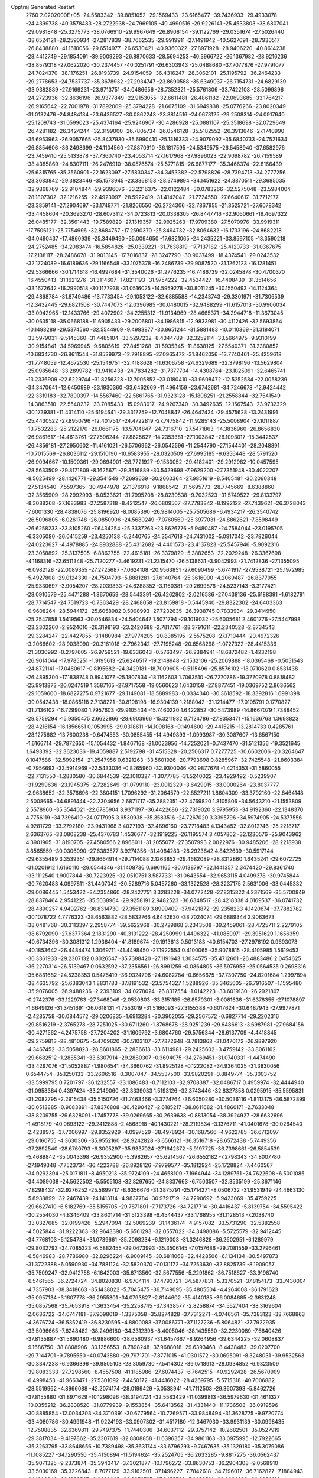 Cpptraj Generated Restart                                                       
 2760  2.0202000E+05
 -24.5583342 -39.8851052 -29.1569433 -23.6165477 -39.7436933 -29.4933078
 -24.4399738 -40.3578483 -28.2722938 -24.7969105 -40.4990516 -29.9226141
 -25.4533803 -38.6807041 -29.0981848 -25.3275773 -38.0766910 -29.9967649
 -26.8908154 -39.1122769 -29.0351674 -27.5026440 -38.6524121 -28.2590934
 -27.2817839 -38.7662535 -29.9919911 -27.1491942 -40.5627091 -28.7930517
 -26.8438880 -41.1610056 -29.6514977 -26.6530421 -40.9360322 -27.8971928
 -28.9406220 -40.8614238 -28.4412749 -29.1854091 -39.9009293 -26.8870633
 -28.5694253 -40.3966722 -26.1367982 -28.9216236 -38.8579318 -27.0622020
 -30.2374457 -40.0251791 -26.6303943 -25.0488680 -37.7077876 -27.9791077
 -24.7024370 -38.1176251 -26.8193739 -24.9154059 -36.4316247 -28.3062101
 -25.1195792 -36.2464233 -29.2778653 -24.7537737 -35.3678932 -27.2934747
 -23.8690588 -35.6349037 -26.7154731 -24.6829139 -33.9382889 -27.9169231
 -23.9713751 -34.0486656 -28.7352321 -25.5761806 -33.7422108 -28.5099896
 -24.2723936 -32.8636196 -26.9377849 -22.9153055 -32.6611481 -26.4861182
 -22.0693685 -33.1764217 -26.9165642 -22.7001978 -31.7892009 -25.3794228
 -21.6675109 -31.6949838 -25.0776266 -23.8020349 -31.0132476 -24.8484134
 -23.6436527 -30.0862243 -23.8814516 -24.0673125 -29.2508314 -24.0917640
 -25.1209743 -31.0599023 -25.4374164 -25.9246907 -30.4286928 -25.0881107
 -25.3518698 -32.0729649 -26.4281182 -26.3424244 -32.3199000 -26.7805734
 -26.0546128 -35.5182552 -26.3913646 -27.1740990 -35.6953963 -26.9057665
 -25.8437930 -35.6990410 -25.1316333 -24.9079092 -35.6840733 -24.7521634
 -26.8854606 -36.2498699 -24.1104560 -27.8870910 -36.1817595 -24.5349575
 -26.5458940 -37.6582976 -23.7459410 -25.5133878 -37.7360740 -23.4053714
 -27.1617968 -37.9896023 -22.9098782 -26.7159589 -38.4385869 -24.8307111
 -26.2476910 -38.0576574 -25.5771815 -26.6877177 -35.3466374 -22.8166439
 -25.6315765 -35.3560901 -22.1623097 -27.5830347 -34.3453382 -22.5798826
 -28.7394713 -34.2777256 -23.3683842 -29.3823446 -35.1573945 -23.3368153
 -28.3749894 -34.1451622 -24.3870511 -29.3685035 -32.9868769 -22.9104844
 -29.9396076 -33.2216375 -22.0122484 -30.0783266 -32.5275048 -23.5984004
 -28.1807302 -32.1216255 -22.4923997 -28.5922419 -31.4142047 -21.7724550
 -27.6640617 -31.7712177 -23.3859141 -27.2904697 -33.1749771 -21.8206550
 -26.2724306 -32.7867955 -21.8525721 -27.6078342 -33.4458604 -20.3693270
 -28.6073112 -34.0723813 -20.0338305 -26.8447716 -32.9060661 -19.4697322
 -26.0485177 -32.3561443 -19.7589829 -27.1319357 -32.9925263 -17.9709380
 -27.5070976 -33.9919311 -17.7506121 -25.7754996 -32.8684757 -17.2590370
 -25.8494732 -32.8064632 -16.1733196 -24.8682218 -34.0490437 -17.4860939
 -25.3449490 -35.0094650 -17.6821065 -24.2435221 -33.8597105 -18.3590218
 -24.2752485 -34.2083474 -16.5854826 -25.0339221 -31.7638819 -17.7137182
 -25.4120733 -31.0367675 -17.2138117 -28.2486678 -31.9013145 -17.7016837
 -28.3247790 -30.9037499 -18.4374541 -29.0243532 -32.1724089 -16.6189636
 -29.1166548 -33.1075378 -16.2486739 -29.9087520 -31.1262123 -16.1281451
 -29.5366666 -30.1714618 -16.4997684 -31.3540026 -31.2776235 -16.7486739
 -32.0245878 -30.4700370 -16.4550413 -31.1621276 -31.3114607 -17.8211193
 -31.9754222 -32.4534427 -16.4498439 -31.3514656 -33.1672642 -16.2990518
 -30.1177938 -31.0516025 -14.5959278 -30.8011245 -30.1550493 -14.1124364
 -29.4868784 -31.8749486 -13.7733454 -29.1053122 -32.6885588 -14.2343743
 -29.3301971 -31.7306539 -12.3432445 -29.6821508 -30.7447073 -12.0396985
 -30.0480015 -32.9488299 -11.6157013 -30.9906034 -33.0942965 -12.1433766
 -29.4072902 -34.2255312 -11.9134969 -28.4665371 -34.2944718 -11.3673045
 -30.0635118 -35.0668188 -11.6905433 -29.2006801 -34.1986815 -12.9833981
 -30.4112426 -32.5693864 -10.1498289 -29.5374560 -32.5544909  -9.4983877
 -30.8651244 -31.5881483 -10.0110369 -31.3184071 -33.5979031  -9.5145360
 -31.4485104 -33.5297232  -8.4344789 -32.3252114 -33.5664975  -9.9310199
 -30.9154841 -34.5969945  -9.6805619 -27.8451268 -31.5935345 -11.8638125
 -27.5540371 -31.2380852 -10.6834730 -26.8611544 -31.8539973 -12.7918895
 -27.0965472 -31.8462056 -13.7740461 -25.4259618 -31.7748059 -12.4672530
 -25.1549751 -32.4188628 -11.6306758 -24.6329689 -32.3798196 -13.5629804
 -25.0985648 -33.2899782 -13.9410438 -24.7834282 -31.7377704 -14.4308764
 -23.1025091 -32.6465741 -13.2336909 -22.6229744 -31.8256328 -12.7005852
 -23.0180410 -33.9608472 -12.5252584 -22.0058239 -34.3470641 -12.6450989
 -23.1930360 -33.6462669 -11.4964159 -23.6742681 -34.7246678 -12.9424442
 -22.3319183 -32.7890397 -14.5567460 -22.5861765 -31.9323128 -15.1808251
 -21.2558844 -32.7541549 -14.3863510 -22.5540232 -33.7085433 -15.0983017
 -24.9207340 -30.3492635 -12.1567543 -23.9732329 -30.1739381 -11.4314110
 -25.6194641 -29.3317759 -12.7048847 -26.4647424 -29.4575628 -13.2431991
 -25.4430522 -27.8950796 -12.4017517 -24.4722819 -27.7475842 -11.9285143
 -25.5008904 -27.1011887 -13.7532283 -25.2122170 -26.0661175 -13.5704847
 -24.7316710 -27.5471863 -14.3836960 -26.8656830 -26.9861617 -14.4613761
 -27.7596244 -27.8825627 -14.2353381 -27.1003842 -26.1093017 -15.3442537
 -26.4856181 -27.2950602 -11.4161021 -26.5706962 -26.0542596 -11.2544790
 -27.1544401 -28.2048891 -10.7015569 -26.8036112 -29.1510190 -10.6583955
 -28.0320509 -27.6995185  -9.6356448 -28.5791520 -26.9094667 -10.1500361
 -29.0694901 -28.7721927  -9.1530052 -29.4182401 -29.2912982 -10.0457595
 -28.5633509 -29.8171809  -8.1625671 -29.3516889 -30.5429698  -7.9629200
 -27.7351948 -30.4022207  -8.5625499 -28.1426771 -29.3541549  -7.2699639
 -30.2660364 -27.9851619  -8.5405481 -30.2060348 -27.5134540  -7.5597365
 -30.4944978 -27.1376918  -9.1868542 -31.5695773 -28.7745669  -8.6388860
 -32.3565909 -28.2992993  -8.0533621 -31.7995208 -28.8230538  -9.7032523
 -31.5749522 -29.8133797  -8.3088268 -27.1683983 -27.2587318  -8.4212547
 -26.0809567 -27.7783842  -8.1992122 -27.7439621 -26.3728043  -7.6001330
 -28.4838076 -25.8196920  -8.0085390 -26.9814005 -25.7505686  -6.4934217
 -26.3540742 -26.5096805  -6.0261748 -26.0850906 -24.5680249  -7.0760569
 -25.3977031 -24.8862621  -7.8598449 -26.6258233 -23.8105260  -7.6434254
 -25.3337263 -23.8626776  -5.9480487 -24.7584044 -23.0195705  -6.3305080
 -26.0415259 -23.4250138  -5.2440765 -24.3547618 -24.7431002  -5.0917042
 -23.7926044 -24.0223627  -4.4978885 -24.8932888 -25.4312682  -4.4401573
 -23.4137823 -25.5457946  -5.9092316 -23.3058892 -25.3137505  -6.8862755
 -22.4615181 -26.3379829  -5.3882653 -22.2029248 -26.3367698  -4.1168316
 -22.6511348 -25.7120277  -3.4619231 -21.2315470 -26.5138631  -3.9042993
 -21.7412836 -27.1355095  -6.0982128 -22.0089355 -27.2725687  -7.0624108
 -20.9563851 -27.6090499  -5.6741917 -27.9538721 -25.1972985  -5.4927808
 -29.0124330 -24.7504793  -5.8881281 -27.6140764 -25.3616000  -4.2069487
 -26.8377955 -25.9330697  -3.9054207 -28.2039833 -24.6288352  -3.1160381
 -29.2699876 -24.5237143  -3.3177421 -28.0910579 -25.4471288  -1.8670659
 -28.5443391 -26.4262802  -2.0216586 -27.0438136 -25.6188391  -1.6182791
 -28.7714547 -24.7519723  -0.7363429 -28.2468058 -23.8159818  -0.5445940
 -29.8322302 -24.6403363  -0.9608264 -28.5944172 -25.6058982   0.5008993
 -27.7232635 -26.3938745   0.7833934 -29.3414950 -25.2547858   1.5419563
 -30.0546834 -24.5404647   1.5071794 -29.1019032 -25.6005681   2.4601776
 -27.5447998 -23.2302260  -2.9524010 -26.3198193 -23.2420688  -2.7817761
 -28.3791611 -22.2340528  -2.8734543 -29.3284247 -22.4427855  -3.1480984
 -27.9774205 -20.8385195  -2.5575208 -27.1710444 -20.4972326  -3.2066602
 -28.9038090 -20.3161018  -2.7962342 -27.7195248 -20.6568298  -1.0727322
 -28.4415336 -21.3030992  -0.2797605 -26.9759521 -19.6336043  -0.5763497
 -26.2384941 -18.6872482  -1.4232198 -26.9014044 -17.9785251  -1.9195613
 -25.6246517 -19.2148948  -2.1532106 -25.2069888 -18.0365468  -0.5051543
 -24.8721141 -17.0480617  -0.8195682 -24.3429181 -18.7009605  -0.5115496
 -25.8576102 -18.0710620   0.8531438 -26.4895300 -17.1838748   0.8941077
 -25.1807834 -18.1162603   1.7063510 -26.7270786 -19.3770978   0.8818482
 -25.9913873 -20.0247519   1.3587165 -27.9717558 -19.0560623   1.6430158
 -27.8877451 -19.0369752   2.8636562 -29.1059600 -18.6827275   0.9721677
 -29.1149081 -18.5889983  -0.0334340 -30.3618592 -18.3392816   1.6991398
 -30.0542438 -18.0865118   2.7138221 -30.8108198 -16.9304139   1.2188042
 -31.1214477 -17.0105791   0.1770827 -31.7136102 -16.7299080   1.7957603
 -29.9105434 -15.7460220   1.6422852 -30.5473989 -14.8667079   1.7388452
 -29.5759294 -15.9350475   2.6622866 -28.6903966 -15.3211932   0.7124786
 -27.8353471 -15.1636763   1.3698823 -28.4216154 -16.1856651   0.1053995
 -29.0318611 -14.1098168  -0.1494600 -29.4415215 -13.2814733   0.4285761
 -28.1275682 -13.7600238  -0.6474553 -30.0855455 -14.4949893  -1.0993987
 -30.3087607 -13.6567150  -1.6166714 -29.7872650 -15.1054432  -1.8467168
 -31.0023956 -14.7252021  -0.7437470 -31.5121356 -19.3521645   1.6493392
 -32.3623036 -19.4059887   2.5192798 -31.4515328 -20.2506317   0.7277725
 -30.6602006 -20.3264647   0.1047586 -32.5992154 -21.2547956   0.6321263
 -33.5601926 -20.7793698   0.8285967 -32.7425548 -21.8603384  -0.7956693
 -33.5914969 -22.5433036  -0.8265960 -32.9300046 -20.9877678  -1.4214353
 -31.5860055 -22.7131550  -1.2830580 -30.6844539 -22.1010327  -1.3077785
 -31.5240022 -23.4929492  -0.5239907 -31.9299636 -23.1945375  -2.7282649
 -31.0799110 -23.0012329  -3.6429015 -33.0000264 -23.8037777  -2.9638652
 -32.3576696 -22.3804151   1.7096292 -31.2064579 -22.8527211   1.8604309
 -33.3792160 -22.8464148   2.5008665 -34.6891444 -22.2304656   2.6871717
 -35.2882351 -22.4769820   1.8105806 -34.5643210 -21.1553809   2.5578960
 -35.3544021 -22.6785904   3.9371197 -36.4422686 -22.7319020   3.9795953
 -34.9192360 -22.1348370   4.7756119 -34.7396410 -24.0717995   3.9530938
 -35.3583516 -24.7267020   3.3395796 -34.5974905 -24.5377556   4.9281729
 -33.2792180 -23.9431968   3.4027193 -32.4896160 -23.7718483   4.1343452
 -32.8012746 -25.2218717   2.6363765 -33.0808238 -25.4370783   1.4536677
 -32.1919225 -26.1195574   3.4057862 -32.1230576 -25.9043962   4.3901965
 -31.8190705 -27.4580566   2.8968011 -31.2055077 -27.3507993   2.0022976
 -30.9485206 -28.2218938   3.8565559 -30.0306090 -27.6383577   3.9274356
 -31.4084283 -28.2923642   4.8422639 -30.5917144 -29.6355489   3.3539351
 -29.8664914 -29.7114088   2.1263852 -29.4682089 -28.8312860   1.6435241
 -29.6072725 -31.0201912   1.6160110 -29.0544346 -31.1408736   0.6961165
 -30.0138797 -32.1441357   2.3474420 -29.8361740 -33.1112540   1.9007844
 -30.7223925 -32.0510751   3.5877331 -31.0643554 -32.9653115   4.0499378
 -30.9745844 -30.7620483   4.0997811 -31.4407042 -30.5289716   5.0457260
 -33.1322528 -28.3237175   2.5631006 -33.0445332 -29.0086445   1.5453422
 -34.2354860 -28.2427751   3.3283228 -34.0772428 -27.8315822   4.2371569
 -35.5700849 -28.8378464   2.9541225 -35.5038964 -29.9258191   2.9482523
 -36.6348517 -28.4218338   4.0169537 -36.0741732 -28.4890257   4.9492762
 -36.8314730 -27.3561189   3.8999409 -37.9421872 -29.2358233   4.1420674
 -37.7882782 -30.1078722   4.7776323 -38.6563882 -28.5832766   4.6442630
 -38.7024074 -29.6889344   2.9063673 -38.0481768 -30.3113397   2.2958774
 -39.5622968 -30.2729868   3.2343508 -39.2459061 -28.4725711   2.2279105
 -38.6792090 -27.6377364   2.1831290 -40.3131222 -28.4250999   1.4496322
 -41.0859971 -29.3951629   1.1656359 -40.6734396 -30.3081312   1.2936404
 -41.8189674 -29.1913613   0.5013183 -40.6154703 -27.2976192   0.9693073
 -40.1853642 -26.4484474   1.3069711 -41.4498450 -27.1922554   0.4100065
 -35.9078815 -28.4105985   1.5619453 -36.3361933 -29.2307132   0.8026547
 -35.7388420 -27.1191643   1.3034575 -35.4712601 -26.4883486   2.0454625
 -36.2270314 -26.5139467   0.0632592 -37.2356561 -26.8991259  -0.0864805
 -36.5976953 -25.0564535   0.2698316 -35.6881682 -24.5238353   0.5476419
 -36.9324796 -24.6082784  -0.6656675 -37.7307750 -24.8201684   1.2997894
 -38.4635792 -25.6383043   1.8831783 -37.8191532 -23.5754327   1.5288926
 -35.3465605 -26.7916507  -1.1595480 -35.9076005 -26.9488236  -2.2393109
 -34.0278024 -26.8317554  -1.0142223 -33.6019130 -26.2921807  -0.2742376
 -33.1229763 -27.3468046  -2.0530803 -33.3151185 -26.8579301  -3.0081636
 -31.6378355 -27.1078897  -1.6649126 -31.3451691 -26.0618131  -1.7553019
 -31.5166093 -27.3155388  -0.6017624 -30.6487943 -27.9977871  -2.4285758
 -30.0844572 -29.0206835  -1.6913284 -30.3902055 -29.2567572  -0.6827714
 -29.2202316 -29.8516219  -2.3765278 -28.7251025 -30.6711260  -1.8768678
 -28.9251239 -29.6486613  -3.6987981 -27.9684156 -30.4271562  -4.2475758
 -27.7204202 -31.1609792  -3.6804760 -29.5756344 -28.6137709  -4.4418845
 -29.2759813 -28.4810675  -5.4709620 -30.5103107 -27.7372648  -3.7813863
 -31.0470172 -26.9897920  -4.3467452 -33.5058823 -28.8601865  -2.2886613
 -33.6114981 -29.2425602  -3.4759142 -33.8061162 -29.6682512  -1.2885341
 -33.6307914 -29.2880307  -0.3694075 -34.2769451 -31.0740331  -1.4474490
 -33.4297076 -31.5052887  -1.9806541 -34.3660762 -31.8925128  -0.1222082
 -34.9364025 -31.3830056   0.6544754 -35.1250133 -33.2606516  -0.3007047
 -34.5537500 -33.9820291  -0.8849774 -35.3003752 -33.5999795   0.7201797
 -36.1232557 -33.1086483  -0.7112103 -32.9708387 -32.0486717   0.4959974
 -32.4444940 -31.0958384   0.4397424 -33.2149060 -32.3339033   1.5193126
 -32.3743446 -32.8327358   0.0295915 -35.5595831 -31.2082795  -2.2915438
 -35.5150726 -31.7463466  -3.3774764 -36.6050280 -30.5036116  -1.8113175
 -36.5872899 -30.0513885  -0.9083891 -37.8376808 -30.4290427  -2.6185217
 -38.0611682 -31.4860171  -2.7633048 -38.8209755 -29.6328091  -1.7457778
 -39.0269665 -30.2639638  -0.8813054 -38.3924927 -28.6632696  -1.4918179
 -40.0693122 -29.2412888  -2.4568918 -40.1430221 -28.2119834  -3.1376711
 -41.0401678 -30.0264540  -2.4238972 -37.7006997 -29.8352929  -4.0997529
 -38.4978924 -30.1687566  -4.9622785 -36.6712097 -29.0160755  -4.3630306
 -35.9552160 -28.9242828  -3.6566121 -36.3516718 -28.6572438  -5.7449356
 -37.2892540 -28.6760793  -6.3005297 -35.9337024 -27.1642372  -5.9197725
 -36.7398661 -26.5854539  -5.4689842 -35.0043398 -26.9352900  -5.3982657
 -35.6214567 -26.6552182  -7.2798343 -34.8007780 -27.1949348  -7.7523734
 -36.4223788 -26.8928126  -7.9799577 -35.1812924 -25.1728824  -7.4460567
 -34.9292394 -25.0171811  -8.4950213 -35.9724109 -24.4658109  -7.1964944
 -34.1289751 -24.7622608  -6.5001085 -34.4089038 -24.5622502  -5.5505108
 -32.8297650 -24.8337663  -6.7503507 -32.3535199 -25.3671146  -7.8298437
 -32.9276252 -25.5699717  -8.6356676 -31.3875791 -25.1714271  -8.0506732
 -31.9531949 -24.4663130  -5.8938899 -32.2467439 -24.1413114  -4.9837784
 -30.9791719 -24.7290692  -5.9423069 -35.4759225 -29.6627410  -6.5182769
 -35.5155705 -29.7871801  -7.7173726 -34.7217714 -30.4416437  -5.8139754
 -34.5595422 -30.2554030  -4.8346409 -33.8601714 -31.5123398  -6.4544437
 -33.1768955 -31.1128513  -7.2038740 -33.0327685 -32.0199426  -5.2947094
 -32.5069239 -31.1436174  -4.9157082 -33.5731290 -32.5382558  -4.5025844
 -31.9222363 -32.9643390  -5.6561293 -32.0557022 -34.3498086  -5.5725579
 -32.9412445 -34.7768103  -5.1254734 -31.0739661 -35.2098234  -6.1219003
 -31.3246828 -36.2602951  -6.1289979 -29.8032793 -34.7085323  -6.5882455
 -29.0473993 -35.3506145  -7.0157686 -29.7081559 -33.2796461  -6.5846983
 -28.7786980 -32.8296224  -6.9009145 -30.6811068 -32.4428506  -6.1134134
 -30.5497873 -31.3722388  -6.0590930 -34.7881124 -32.5820370  -7.0131172
 -34.7253630 -32.8825739  -8.1909057 -35.7509247 -32.9412758  -6.1642003
 -35.6713560 -32.5677556  -5.2291862 -36.7518627 -33.9198740  -6.5461565
 -36.2724724 -34.8020830  -6.9704114 -37.4793721 -34.5877831  -5.3370521
 -37.8154173 -33.7430004  -4.7357903 -38.3418663 -35.1438022  -5.7045475
 -36.7149095 -35.4805504  -4.4264008 -36.1791623 -35.0957134  -3.1607778
 -36.2955301 -34.0793827  -2.8144602 -35.4140185 -36.0084685  -2.3631248
 -35.0857568 -35.7653918  -1.3633454 -35.2258745 -37.3438577  -2.8258874
 -34.5527404 -38.3169604  -2.0636722 -34.0747181 -37.9098019  -1.3375058
 -35.8274828 -37.7312271  -4.0746561 -35.7383123 -38.7668863  -4.3676724
 -36.5352419 -36.8230595  -4.8800083 -37.0086771 -37.1127236  -5.8064821
 -37.7922935 -33.5096665  -7.6248482 -38.2496180 -34.3312398  -8.4005046
 -38.1435560 -32.2230089  -7.6840426 -37.8135887 -31.5690480  -6.9886600
 -38.6560937 -31.6457667  -8.9264956 -39.6344225 -32.0608837  -9.1686750
 -38.8808906 -30.1256553  -8.7898248 -37.9688018 -29.6393468  -8.4438483
 -39.0207700 -29.7144701  -9.7895550 -40.0743880 -29.7971701  -7.8771015
 -41.0301572 -30.0695091  -8.3248031 -39.9532563 -30.3347238  -6.9366396
 -39.9505103 -28.3059730  -7.5414302 -39.0718913 -28.0934852  -6.9323509
 -39.8083333 -27.7298560  -8.4557508 -41.1185986 -27.6074437  -6.7642515
 -40.9292428 -26.5670909  -6.4998453 -41.9663471 -27.5301092  -7.4450172
 -41.4416022 -28.4269795  -5.5715318 -40.7006882 -28.5519962  -4.8966088
 -42.2074174 -28.0199429  -5.0538941 -41.7112503 -29.3607393  -5.8462726
 -37.8155880 -31.8971629 -10.1298096 -38.3194724 -32.5583429 -11.0399813
 -36.5979630 -31.4611327 -10.0355212 -36.2838520 -31.0779939  -9.1553854
 -35.6413562 -31.4331440 -11.1736508 -36.0919596 -30.8885854 -12.0034203
 -34.3710391 -30.6779564 -10.7269571 -33.9848494 -31.3628775  -9.9720774
 -33.4080786 -30.4991948 -11.9224193 -33.0907302 -31.4517180 -12.3467930
 -33.9931139 -30.0998435 -12.7508835 -32.6369811 -29.7497375 -11.7440306
 -34.6037112 -29.3757142 -10.2682501 -35.0527919 -29.3817034  -9.4197862
 -35.2307619 -32.8808858 -11.6396357 -34.9861163 -33.0975995 -12.7922665
 -35.3263795 -33.8648656 -10.7389498 -35.3631744 -33.6796293  -9.7467635
 -35.1329180 -35.3079086 -11.1085227 -34.1290550 -35.4150894 -11.5194624
 -35.2524705 -36.2633285  -9.8817275 -36.0562437 -35.9071325  -9.2373874
 -35.3943417 -37.3021877 -10.1796272 -33.8630753 -36.2904308  -9.0568910
 -33.5030169 -35.3226843  -8.7077129 -33.9162501 -37.1496227  -7.7842618
 -34.7196017 -36.7162827  -7.1884943 -34.1902943 -38.1668567  -8.0639665
 -32.9976787 -37.2455738  -7.2053591 -32.6684283 -36.9036128  -9.7597331
 -32.3790494 -36.2984257 -10.6188655 -31.7864814 -36.9879455  -9.1247837
 -32.9829026 -37.8916636 -10.0958301 -36.2033399 -35.7307438 -12.2111689
 -35.8844962 -36.5370958 -13.0646229 -37.4538708 -35.2368415 -12.0850253
 -37.6743308 -34.6388440 -11.3015098 -38.5918798 -35.5281254 -13.0390403
 -38.7235513 -36.6047171 -13.1473052 -39.9708376 -35.1431783 -12.5208784
 -40.1112262 -35.7404453 -11.6199548 -39.8200065 -34.1099128 -12.2082812
 -41.2042292 -35.3116249 -13.4357387 -42.0522594 -34.8595541 -12.9213683
 -40.8981021 -34.7432160 -14.3139799 -41.4737030 -36.7683776 -13.6839397
 -40.5581316 -37.2648081 -14.0054767 -41.8379906 -37.2649083 -12.7845778
 -42.5218688 -36.9576230 -14.7120498 -43.4808837 -37.0958137 -14.4269292
 -42.3328652 -36.7485164 -15.9480879 -41.1434078 -36.3001231 -16.4237824
 -40.3930030 -36.0320511 -15.8031863 -40.9699825 -36.4817367 -17.4020680
 -43.2289392 -37.0654116 -16.8119528 -44.0943310 -37.0667580 -16.2911875
 -43.1836832 -36.6986289 -17.7519115 -38.2820402 -34.9569194 -14.4708640
 -38.6514265 -35.5632543 -15.4350878 -37.6707042 -33.7840611 -14.5703762
 -37.2252150 -33.4614887 -13.7232715 -37.1411374 -33.2673923 -15.8466384
 -37.8407999 -33.4561400 -16.6608541 -36.8969980 -31.8025543 -15.7254513
 -37.8404556 -31.2594512 -15.7805297 -36.3304497 -31.6326123 -14.8098950
 -36.1496691 -31.5818732 -16.4876188 -35.8921344 -34.0168767 -16.3197540
 -35.4904158 -33.8752806 -17.4635891 -35.1754707 -34.6807493 -15.4558279
 -35.1537766 -34.3680338 -14.4957033 -33.8115394 -35.2381000 -15.8477444
 -33.2801331 -34.5652663 -16.5207988 -32.9988011 -35.4509350 -14.5339323
 -32.9149858 -34.4470802 -14.1175786 -33.5329650 -36.1039114 -13.8437218
 -31.7024114 -36.1225123 -14.6984452 -31.1512202 -36.0733842 -13.7593666
 -31.9348359 -37.1747055 -14.8626687 -30.7188816 -35.5774895 -15.7537831
 -30.7498853 -36.1452946 -16.8474087 -30.1797287 -34.4748065 -15.6064902
 -34.1045649 -36.5310923 -16.5963482 -34.8771454 -37.4031218 -16.2423436
 -33.4605922 -36.7267342 -17.7555244 -32.8310865 -35.9564795 -17.9302773
 -33.7696428 -37.7682922 -18.7320791 -34.7177298 -38.2920603 -18.6100220
 -33.6085003 -37.2515865 -20.2038172 -32.5560443 -37.0437342 -20.3967935
 -33.9274333 -38.1157955 -20.7865045 -34.3901650 -35.9805792 -20.4585809
 -34.0635115 -35.1378961 -19.8492513 -34.3121284 -35.7293199 -21.5163531
 -35.9055475 -36.3291778 -20.1683929 -36.4987840 -37.4268792 -20.1692564
 -36.6867641 -35.3430629 -20.1020937 -36.3021417 -34.4119517 -20.0299997
 -37.6527066 -35.4674759 -19.8345480 -32.7529669 -38.9090604 -18.4703151
 -32.9012005 -39.9555075 -19.1098462 -31.8691876 -38.8087540 -17.4891825
 -31.7204404 -37.9124542 -17.0480240 -31.1237138 -39.9300350 -17.0305518
 -30.6952458 -40.4556245 -17.8839423 -30.0863115 -39.4680889 -16.0072627
 -29.6129262 -40.3574368 -15.5912539 -29.4151272 -38.7355002 -16.4555098
 -30.6418849 -39.0250934 -15.1807010 -32.1080042 -40.8890091 -16.3964017
 -33.1398963 -40.4649835 -15.8960829 -31.8698070 -42.1507549 -16.6070999
 -31.0251905 -42.3802035 -17.1111597 -32.7862474 -43.2664149 -16.3707866
 -33.7651921 -43.0853212 -16.8146024 -32.1229930 -44.5562513 -16.9700993
 -32.5720036 -45.4540349 -16.5452761 -32.3866362 -44.5563662 -18.0277345
 -30.7317743 -44.7551339 -16.7642813 -30.1811623 -44.2896844 -17.3981452
 -32.8458808 -43.4839811 -14.8756498 -31.9545219 -43.0842830 -14.1161967
 -33.9037054 -44.0568921 -14.3483645 -34.6000485 -44.3764767 -15.0064467
 -34.2597125 -44.3319379 -12.9292631 -34.4586984 -43.3599907 -12.4777953
 -35.5810611 -45.1171315 -12.7596550 -36.3861002 -44.7767412 -13.4109203
 -35.3552129 -46.1071341 -13.1558739 -36.0068420 -45.2280795 -11.2404126
 -37.0172301 -45.6332414 -11.1850970 -35.3836615 -45.9293206 -10.6854198
 -36.0358428 -43.7925884 -10.6167596 -36.5432655 -42.8577988 -11.2565700
 -35.5444081 -43.4988399  -9.4414352 -34.9835384 -44.2215385  -9.0133790
 -35.7032842 -42.6676281  -8.8901228 -33.1212638 -44.9363647 -12.1113375
 -32.9498353 -44.5827581 -10.9475370 -32.3917129 -45.9065392 -12.6763890
 -32.6897751 -46.4327675 -13.4853036 -31.2484914 -46.5362963 -12.0424145
 -31.4341828 -46.7744309 -10.9950795 -30.7700650 -47.7661147 -12.7928571
 -29.7852568 -48.0473471 -12.4198142 -31.4169528 -48.6210879 -12.5962400
 -30.5450458 -47.6083608 -14.3473064 -30.0154837 -46.6938741 -14.6144729
 -29.8319151 -48.3518381 -14.7033787 -31.7563951 -47.8599117 -15.2414275
 -31.4863168 -48.2927039 -16.3805560 -32.9191688 -47.5222977 -14.8928080
 -30.0551292 -45.5601489 -11.9207212 -29.3864939 -45.5995094 -10.8733018
 -29.9666352 -44.5515560 -12.7436841 -30.5141807 -44.4585046 -13.5872690
 -28.9396476 -43.4673164 -12.6096604 -28.0291533 -43.9698450 -12.2832174
 -28.6872207 -42.7096364 -13.9387954 -29.5831932 -42.1649724 -14.2365779
 -27.5825098 -41.6474322 -13.7435881 -27.8620831 -40.8756781 -13.0264167
 -26.6389964 -42.1261343 -13.4814304 -27.4595827 -41.0586514 -14.6526157
 -28.2141898 -43.7992270 -14.9418464 -28.0068720 -43.2386723 -15.8533818
 -27.2429993 -44.2143581 -14.6724857 -28.9136073 -44.6295947 -15.0388203
 -29.3702190 -42.5063683 -11.4910584 -28.5557144 -42.0158970 -10.6932714
 -30.6687087 -42.3075024 -11.3104555 -31.2759971 -42.8018319 -11.9483733
 -31.2423524 -41.3612905 -10.3630881 -30.6394688 -40.4539101 -10.3271409
 -32.6541223 -40.8620374 -10.8562739 -33.3202753 -41.7219007 -10.9268161
 -33.1653689 -40.1269187 -10.2347214 -32.3853535 -40.0160021 -12.1902628
 -31.5455555 -39.3440772 -12.0131855 -31.9723916 -40.6874852 -12.9430414
 -33.5380588 -39.1607129 -12.6656343 -33.7631725 -38.3381157 -11.9868430
 -33.2025915 -38.6782904 -13.5836943 -34.7316295 -40.0854209 -13.0701837
 -34.3277268 -40.9203978 -13.6427059 -35.2139288 -40.4377964 -12.1584169
 -35.7595631 -39.4686795 -13.9801337 -36.5375179 -39.0441177 -13.4957438
 -35.4057843 -38.7333572 -14.5753191 -36.2476354 -40.2248968 -14.4384142
 -31.2443624 -41.8626531  -8.9283165 -31.1352573 -41.1838850  -7.9557347
 -31.2242811 -43.1731371  -8.9251293 -31.4059082 -43.6205341  -9.8122342
 -30.9871119 -43.9675597  -7.6983309 -31.7016689 -43.6384326  -6.9438873
 -31.2620931 -45.5169799  -7.8989919 -30.6987187 -45.8742961  -8.7609863
 -30.8891423 -46.1219528  -7.0725429 -32.8131414 -45.9009281  -8.0219074
 -33.7477679 -45.1360159  -7.7458770 -33.2248588 -47.1067354  -8.3172184
 -34.2125178 -47.3113737  -8.3697160 -32.5354322 -47.8225876  -8.4970699
 -29.6398372 -43.7135313  -6.9663933 -29.4428592 -43.8189086  -5.7554086
 -28.6518273 -43.3607950  -7.7784800 -28.8517129 -43.2180210  -8.7581545
 -27.3056855 -42.9562097  -7.2611991 -27.1147530 -43.4424036  -6.3045067
 -26.2666492 -43.3518880  -8.2363044 -26.2474218 -44.4378306  -8.3282775
 -26.5629149 -42.9217674  -9.1930303 -24.9008301 -42.9649795  -7.8982954
 -24.0679155 -43.6736389  -7.0446910 -24.2717608 -44.6470609  -6.6236247
 -22.8103971 -43.0311483  -6.9941321 -22.0642446 -43.2004052  -6.3348077
 -22.8839554 -41.8586911  -7.6665991 -21.9049237 -40.8810895  -7.8684498
 -20.9391578 -40.9560750  -7.3908795 -22.3367916 -39.6322659  -8.5122275
 -21.6240579 -38.8242604  -8.4377993 -23.6532601 -39.5631707  -9.0263010
 -23.9358597 -38.6618558  -9.5499176 -24.5177073 -40.6576873  -9.0054276
 -25.3933515 -40.7257274  -9.6339332 -24.2190939 -41.7449750  -8.1931058
 -27.2542333 -41.4730086  -7.0052610 -26.6814673 -41.1116113  -5.9506654
 -27.8181075 -40.5818808  -7.8139203 -28.1374208 -40.9424715  -8.7016777
 -27.7452341 -39.0933293  -7.6648760 -26.7235315 -38.7135916  -7.6596657
 -28.4809164 -38.3911810  -8.7688442 -29.4964692 -38.7785093  -8.8508754
 -28.4031108 -37.3456996  -8.4704807 -27.7490254 -38.5024237 -10.0740590
 -26.7030374 -38.2218699  -9.9503528 -27.7016979 -39.5536190 -10.3583980
 -28.5791007 -37.6072711 -11.3397195 -27.2255857 -37.4710127 -12.4024982
 -26.6331461 -38.3686054 -12.2251637 -27.5769190 -37.4190133 -13.4330134
 -26.7151423 -36.5409568 -12.1524111 -28.3021708 -38.6476660  -6.3092284
 -27.7225640 -37.8120461  -5.6254436 -29.3899161 -39.2412502  -5.8714752
 -29.8509209 -40.0222682  -6.3159811 -29.9647956 -38.9975174  -4.4859027
 -30.0278621 -37.9126253  -4.4014083 -31.3590410 -39.6503453  -4.3157334
 -31.7492010 -39.3269961  -3.3506791 -32.2596306 -38.9865937  -5.3156000
 -31.9535225 -39.0760037  -6.3579069 -33.2587922 -39.4222206  -5.3190375
 -32.3120547 -37.9287490  -5.0580775 -31.4169098 -41.0768901  -4.3591165
 -30.7891203 -41.3170474  -3.6736933 -29.0092746 -39.3102701  -3.3665390
 -28.9752742 -38.5023238  -2.4235451 -28.2726120 -40.4060341  -3.4169372
 -28.5012512 -41.1002533  -4.1139941 -27.2807187 -40.6656168  -2.3973826
 -27.6992242 -40.4600083  -1.4121513 -26.9704760 -42.1488126  -2.4603463
 -26.2532755 -42.3732670  -3.2498662 -26.4700914 -42.4345343  -1.5351013
 -28.0669659 -43.2496213  -2.6535752 -28.3456536 -43.2668177  -3.7072060
 -27.5810166 -44.1918630  -2.4003287 -29.3862811 -43.0894682  -1.8469059
 -30.3690264 -42.4614965  -2.2725308 -29.3846755 -43.4874912  -0.6424500
 -26.0685544 -39.7376586  -2.4775827 -25.4207698 -39.6672575  -1.4315308
 -25.7714309 -39.1551765  -3.6152153 -26.3881245 -39.2248642  -4.4120418
 -24.4149013 -38.6474604  -3.7961777 -23.9204313 -38.7481019  -2.8300132
 -23.7064101 -39.4988438  -4.8525669 -22.7597565 -39.0365616  -5.1322899
 -23.4856672 -40.8939548  -4.3328259 -22.4833374 -41.2728250  -4.5325567
 -23.5032816 -40.8161056  -3.2457493 -24.1567817 -41.6369558  -4.7637032
 -24.5082734 -39.6391541  -6.0252950 -25.1050074 -40.3704631  -5.8500930
 -24.6110934 -37.1864712  -4.1901910 -24.4879732 -36.3132971  -3.2970828
 -24.8771012 -36.8837380  -5.4382470 -24.9886029 -37.6785356  -6.0514062
 -25.0645644 -35.5602049  -6.0127576 -24.0932850 -35.0896296  -6.1653198
 -25.5833039 -35.6189708  -7.4613838 -24.9385592 -36.2288267  -8.0942187
 -26.5631161 -36.0964203  -7.4719572 -25.7777967 -34.2621560  -8.2136996
 -26.4352942 -33.5609333  -7.6998051 -24.4384771 -33.5573613  -8.4613074
 -23.8164951 -33.5762516  -7.5663855 -23.9502180 -34.0776394  -9.2853305
 -24.6289365 -32.5536066  -8.8411783 -26.4897434 -34.5982874  -9.5189814
 -25.8679887 -35.2535234 -10.1290520 -27.4802199 -35.0271291  -9.3668259
 -26.6379532 -33.7221806 -10.1503065 -25.8872501 -34.5292444  -5.1806200
 -25.4643923 -33.3361773  -5.1661223 -26.8403928 -35.0216014  -4.3986097
 -27.1557487 -35.9810509  -4.4089734 -27.5652602 -34.2082520  -3.4779558
 -28.1102750 -33.4926786  -4.0935966 -28.4653804 -35.1260062  -2.6433425
 -29.0854978 -35.7102275  -3.3232248 -27.7939999 -35.7854516  -2.0933609
 -29.4508196 -34.4883042  -1.6380266 -28.9458108 -33.7550151  -1.0092506
 -30.5929080 -33.7802682  -2.3665758 -31.4177363 -34.4595237  -2.5819305
 -30.8878351 -33.1088146  -1.5601832 -30.2087642 -33.1965497  -3.2031201
 -30.0379532 -35.5233999  -0.7571091 -29.3117666 -36.3199794  -0.5952314
 -30.4267948 -35.1729534   0.1989712 -30.8176064 -36.1539694  -1.1844544
 -26.6697763 -33.4152311  -2.4812013 -26.7355156 -32.1497049  -2.4811160
 -25.9012983 -34.1326716  -1.6330836 -25.7960069 -35.1108300  -1.8616189
 -25.1540193 -33.6290385  -0.4533986 -25.6925788 -32.8568504   0.0959456
 -24.8880211 -34.8350431   0.5131091 -24.1892470 -34.4689301   1.2652900
 -26.2097901 -35.3320894   1.0635126 -27.0274765 -35.3941856   0.3454384
 -26.0676898 -36.3039159   1.5362290 -26.4767089 -34.6620729   1.8807794
 -24.2229057 -36.0728188  -0.1874690 -24.9707289 -36.4217979  -0.8995605
 -23.3320378 -35.9269454  -0.7983498 -23.8633539 -36.8175092   0.5226420
 -23.9129119 -32.9146061  -1.0268936 -23.3788551 -32.1690788  -0.2698826
 -23.5158174 -33.3295763  -2.2136158 -23.8075236 -34.2720466  -2.4298502
 -22.3728863 -32.8451594  -2.8787213 -21.5428879 -32.9327671  -2.1776310
 -21.8845633 -33.6447739  -4.0756130 -22.7273040 -33.9931908  -4.6726845
 -21.3627974 -32.9937260  -4.7770379 -20.9458493 -34.7776303  -3.7436727
 -21.1098701 -35.1290178  -2.7249851 -21.2529024 -35.6310441  -4.3482413
 -19.5199553 -34.3367294  -4.0296153 -19.1084836 -34.2870494  -5.1850084
 -18.8351588 -33.7284902  -3.1556413 -19.0256136 -33.8900640  -2.1770086
 -18.0872626 -33.1218569  -3.4601856 -22.5148829 -31.3955937  -3.2930146
 -21.6351854 -30.5745869  -3.0845931 -23.6953554 -31.0576771  -3.7678892
 -24.3464869 -31.8295232  -3.7874150 -24.1520260 -29.7196934  -4.2690672
 -23.2876097 -29.1029159  -4.5149753 -24.8164814 -29.9340538  -5.6150364
 -25.4374949 -30.8233238  -5.5071404 -25.3262054 -29.0168059  -5.9098886
 -23.7977236 -30.1524122  -6.7433675 -22.6588707 -30.4504879  -6.4114037
 -24.0476319 -29.8568032  -8.0233903 -23.3090226 -29.7451637  -8.7031645
 -24.9395498 -29.4439004  -8.2559760 -24.9928966 -28.8731425  -3.3100778
 -25.4738725 -27.8102299  -3.6788722 -25.1267398 -29.3711388  -2.0672753
 -24.4811722 -30.0957614  -1.7875148 -25.6595044 -28.6213252  -0.9905831
 -26.4230453 -27.8957023  -1.2708992 -26.3045371 -29.6039201   0.0502765
 -27.0100605 -30.2321500  -0.4934808 -25.5317420 -30.2869508   0.4029207
 -26.7900017 -29.1477170   0.9130064 -24.4797537 -27.8016255  -0.3772669
 -23.3489853 -27.8869717  -0.7973039 -24.8779507 -26.9416557   0.5586720
 -25.8513264 -26.6862736   0.6448105 -24.0863595 -25.7567380   0.8927803
 -23.6307328 -25.4375045  -0.0445532 -25.0849456 -24.6584580   1.4184942
 -24.5852665 -23.7008616   1.2721046 -25.9577063 -24.6260855   0.7663082
 -25.6184654 -24.6818351   2.8352235 -25.1841801 -25.3869746   3.7104400
 -26.4584676 -23.7799052   3.1982173 -26.8773554 -23.8073065   4.1168486
 -26.8447901 -23.0508655   2.6156745 -22.8398309 -26.0927071   1.7908041
 -22.6659161 -27.2013769   2.3008810 -22.0129352 -25.0903216   2.1935626
 -21.9843016 -23.7849596   1.5547227 -22.5971861 -23.0658718   2.0982170
 -22.2861425 -23.9225063   0.5164198 -20.5294189 -23.3721296   1.7676282
 -20.3063171 -22.3138993   1.6317077 -19.8776455 -23.8621371   1.0443071
 -20.1821339 -23.9557701   3.1782009 -20.6184923 -23.3092508   3.9395840
 -19.1266768 -24.0726777   3.4240563 -20.8909177 -25.3364925   3.0895262
 -20.1707777 -26.0518474   2.6923290 -21.2844108 -25.8056982   4.4554025
 -20.5580242 -26.6425931   4.9693234 -22.3637676 -25.3303156   5.0803643
 -23.0449226 -24.9181723   4.4588613 -22.8617247 -25.8740116   6.2998223
 -22.0974309 -25.8421364   7.0763168 -24.1289276 -25.1804974   6.8616025
 -24.9310464 -25.1891751   6.1236120 -24.5462572 -25.7092281   7.7185639
 -23.9205074 -23.7901508   7.1701465 -24.9520175 -23.0989616   7.1621874
 -22.7719372 -23.3314374   7.2032692 -23.1822835 -27.3735712   6.0873484
 -23.0856054 -28.1341895   7.0789948 -23.7372147 -27.7879523   5.0071149
 -23.8835405 -27.1734722   4.2190132 -24.3511866 -29.1280168   4.8621353
 -24.9107473 -29.3663973   5.7666626 -25.4388744 -29.1313389   3.7495265
 -24.9535246 -28.7303002   2.8597493 -25.9012994 -30.0712325   3.4480852
 -26.7968472 -28.0288179   4.2591256 -26.1819496 -26.8490842   4.1365481
 -23.2999581 -30.2668510   4.5464096 -23.4145573 -31.4426016   4.9355776
 -22.1490384 -29.8510845   3.9579758 -22.0779755 -28.8560711   3.7998672
 -20.8476428 -30.5201757   3.9495073 -21.1615253 -31.5635644   3.9191767
 -20.0775096 -30.1154773   2.6451873 -19.7415851 -29.0857597   2.7674046
 -19.2305251 -30.7735589   2.4511618 -20.9695905 -30.1425324   1.4092683
 -21.6738072 -30.9688813   1.5058409 -21.5086141 -29.2100420   1.2418841
 -20.1453013 -30.4768922   0.1004934 -19.3272145 -31.1667341   0.3077435
 -20.8599387 -30.9393305  -0.5803475 -19.5891722 -29.1852347  -0.5030433
 -19.0037271 -28.6105909   0.2146881 -18.9499812 -29.4648492  -1.3405132
 -20.6511408 -28.3799384  -1.0711520 -21.4245180 -28.2806207  -0.4291774
 -20.5004011 -27.3836986  -1.1410614 -20.9466710 -28.7923478  -1.9444677
 -20.0446763 -30.4493117   5.2827504 -19.2459190 -31.3225857   5.5407784
 -20.3676535 -29.4781178   6.1274076 -21.0315016 -28.7657492   5.8591977
 -19.7580438 -29.4364276   7.4843739 -18.6895987 -29.6356212   7.5671201
 -19.8030913 -28.0570661   8.0516944 -20.8286914 -27.7006522   8.1476913
 -19.2297291 -27.8274317   9.4433223 -18.1765967 -28.0885489   9.5473768
 -19.3401462 -26.8226274   9.8510922 -19.7903028 -28.5206444  10.0704657
 -19.1076160 -27.2301996   7.1316508 -19.5011990 -27.2826789   6.2576150
 -20.5933955 -30.3698985   8.3522614 -20.0948431 -31.1715709   9.1560094
 -21.8941731 -30.3552215   8.2851833 -22.2759771 -29.4384405   8.1012311
 -22.7947741 -31.2343363   8.9490649 -22.5814192 -31.2710040  10.0173510
 -24.2691577 -30.7495058   8.7813963 -24.4362388 -30.5508727   7.7227515
 -25.3358733 -31.8379857   9.2006492 -26.3644511 -31.5246998   9.0218080
 -25.1128694 -32.7506241   8.6479645 -25.2671094 -32.0295304  10.2714811
 -24.4715864 -29.4975102   9.6908285 -24.6941907 -29.8855074  10.6848140
 -23.6162477 -28.8411370   9.8510470 -25.7594318 -28.7492101   9.3763485
 -25.7844930 -28.5328374   8.3083321 -26.5717939 -29.4085092   9.6821140
 -25.7903220 -27.7746348   9.8635450 -22.5158229 -32.7300532   8.4429767
 -22.6011660 -33.6992616   9.1504587 -22.1872342 -32.8836036   7.1341217
 -22.3191434 -32.1582622   6.4437742 -22.0078613 -34.2313456   6.5807023
 -22.9152402 -34.7991330   6.7865687 -21.7462940 -34.3294600   5.0888804
 -22.0550862 -33.4017999   4.6070051 -20.6610216 -34.4133639   5.0319169
 -22.4310891 -35.5424773   4.4558211 -22.5200497 -36.2857609   5.2481060
 -23.8371398 -35.0589244   4.0295412 -23.6333375 -34.2099319   3.3770263
 -24.3868354 -35.8955674   3.5983066 -24.4457148 -34.8333808   4.9052524
 -21.7906269 -35.9407244   3.0545361 -21.8651155 -35.0782988   2.3921314
 -20.7469338 -36.2527477   3.0925720 -22.4450445 -36.6672788   2.5729177
 -20.8073650 -34.8077882   7.3259046 -20.9051454 -35.9550663   7.7056858
 -19.6847542 -34.0240533   7.4763571 -19.4784343 -33.2465790   6.8655659
 -18.4920738 -34.5515328   8.1636305 -18.3465407 -35.5480779   7.7467108
 -17.2281265 -33.6782384   7.8639688 -17.1079063 -33.3659641   6.8266006
 -17.4971113 -32.7292909   8.3279147 -15.8778008 -34.2518312   8.3739686
 -15.1602336 -33.4317225   8.3490830 -15.8207688 -34.5361493   9.4246877
 -15.3979154 -35.4280723   7.4784942 -15.6357957 -36.3544604   8.0012932
 -15.8871478 -35.3417042   6.5082920 -13.8495890 -35.5093052   7.2376374
 -13.3633559 -35.7390297   8.1857431 -13.6705808 -36.4276152   6.6783854
 -13.3602984 -34.2572127   6.5981332 -12.4796782 -34.3456561   6.1115224
 -13.9773309 -33.8185594   5.9295866 -13.2350362 -33.5932908   7.3488776
 -18.7944149 -34.8024918   9.6204178 -18.3545968 -35.8303867  10.0906152
 -19.6010345 -33.9078507  10.2433692 -19.9256478 -33.0765214   9.7704868
 -19.9403996 -34.0660978  11.6927143 -18.9665488 -34.1390589  12.1768559
 -20.7314689 -32.9218238  12.2807273 -21.0958708 -33.0537964  13.2994960
 -20.0451030 -32.0755513  12.3094454 -21.5886747 -32.8276631  11.6140698
 -20.6929143 -35.4008123  11.9775133 -20.4090701 -36.0798487  12.9737874
 -21.4621833 -35.7912414  10.9714091 -21.7413220 -35.0715871  10.3200419
 -22.3011272 -36.9851706  11.0315723 -22.6467780 -37.0527515  12.0631099
 -23.4937329 -36.8469420  10.0574048 -23.2218228 -36.6392970   9.0224901
 -23.9092215 -37.8411891   9.8932625 -24.5509315 -35.8883051  10.5918386
 -24.2722282 -35.1293307  11.3228531 -25.4716453 -35.3416804   9.5467124
 -26.2872578 -34.7076953   9.8944846 -24.8530976 -34.7868811   8.8412363
 -25.8747460 -36.1143905   8.8920860 -25.5441355 -36.6436352  11.5133780
 -26.0349921 -37.4065545  10.9091267 -25.0441185 -37.0857731  12.3751190
 -26.3641081 -36.0051081  11.8420543 -21.4342809 -38.1997628  10.6335244
 -21.7131703 -39.3377086  11.0255210 -20.3875705 -37.9229438   9.9178884
 -20.2231960 -36.9799121   9.5957516 -19.4951020 -38.9946336   9.4383723
 -18.6880792 -38.5662388   8.8439874 -19.1704543 -39.3805578  10.4046882
 -20.3068443 -39.9826969   8.5579482 -21.1119524 -39.5657160   7.7181975
 -20.1905936 -41.2908359   8.7125623 -19.1039642 -42.0415193   9.3706346
 -19.5457249 -42.7196165  10.1007933 -18.3876178 -41.3271807   9.7764311
 -18.5841573 -42.9145108   8.3101418 -17.9807979 -43.7140532   8.7400131
 -17.9536959 -42.4744262   7.5375183 -19.8942316 -43.4388948   7.7113255
 -20.2534363 -44.3271226   8.2310598 -19.7617287 -43.7453078   6.6737061
 -20.9589772 -42.2927681   7.8495903 -21.2030322 -42.0327865   6.8195676
 -22.2561811 -42.7087257   8.4915707 -22.5481920 -43.8726840   8.5338855
 -23.0003872 -41.6931250   9.1051855 -22.5547031 -40.8150245   9.3296965
 -24.1700830 -42.1401458   9.7531215 -23.9114644 -43.1004194  10.1993193
 -24.7011661 -41.0264041  10.8236145 -23.8704738 -40.7736214  11.4825159
 -25.0691498 -40.2501787  10.1526719 -25.4847234 -41.5135416  11.4039897
 -25.2959137 -42.3671343   8.7190358 -26.2536682 -43.1077581   9.0491735
 -25.1493054 -41.7527164   7.5045107 -24.4739318 -41.0065638   7.4195003
 -25.8053691 -42.1032931   6.1977224 -25.3255886 -41.4797754   5.4433089
 -25.5507567 -43.5689682   5.8946067 -24.4861277 -43.8025700   5.9042205
 -25.8590023 -44.2454738   6.6917422 -26.0334363 -43.8242674   4.9512363
 -27.2981359 -41.7723206   6.1132610 -27.8950836 -41.5010715   5.0505427
 -28.0137650 -41.8264269   7.2272903 -27.5203957 -42.2130637   8.0192491
 -29.3940568 -41.4229532   7.3683254 -30.0361616 -41.9626451   6.6722339
 -29.9495417 -41.6870180   8.8025027 -30.9763819 -41.3293158   8.8783206
 -29.8883026 -43.2241178   9.2884954 -30.5650089 -43.8690050   8.7278804
 -28.8449574 -43.5269200   9.1999126 -30.0729225 -43.1153713  10.3572285
 -29.0770736 -41.0033133   9.6752952 -28.7528461 -40.2256107   9.2152351
 -29.5181337 -39.9452030   7.0878802 -28.8535214 -39.0461915   7.5294703
 -30.5802782 -39.5683147   6.2974675 -31.1339779 -40.2707366   5.8282980
 -30.7663292 -38.1671986   5.8101479 -29.8152131 -37.6830912   6.0317740
 -31.2260979 -37.9819803   4.3602740 -30.6475158 -38.5786053   3.6550201
 -32.2751753 -38.2634512   4.2691105 -31.1060973 -36.4857525   3.8209230
 -31.3280682 -35.7481919   4.5921774 -29.6139128 -36.1980735   3.3892453
 -29.5810065 -35.1956999   2.9623186 -28.9566769 -36.3072287   4.2519307
 -29.3248276 -36.9361062   2.6410162 -31.9339211 -36.3063204   2.5902387
 -32.9575745 -36.5831670   2.8424100 -32.0177198 -35.2605521   2.2945253
 -31.6397937 -36.9494262   1.7607767 -31.8052144 -37.4406224   6.6952695
 -31.7408701 -36.2204930   6.7830940 -32.6710393 -38.1766195   7.4341316
 -32.9654615 -39.1078133   7.1766559 -33.5659544 -37.5329346   8.3524119
 -34.1095859 -36.7592036   7.8102719 -34.6415508 -38.4793945   8.8523004
 -35.1280140 -37.9780671   9.6890350 -35.4137049 -38.6021221   8.0928164
 -34.1986932 -39.8252707   9.2721270 -33.2217591 -39.6839478   9.7344358
 -34.8131467 -40.1709994  10.1034022 -34.0514181 -40.9798233   8.2689827
 -33.9845708 -40.7050571   7.0777749 -33.8574704 -42.1448747   8.6287926
 -32.6968985 -36.8353605   9.5214698 -33.0789854 -35.6811681   9.8632923
 -31.6149544 -37.4494656   9.8614248 -31.3994594 -38.3538629   9.4667981
 -30.6537745 -36.8667445  10.8585857 -31.1722285 -36.4594927  11.7266015
 -29.7631900 -38.1044537  11.2705036 -29.4188475 -38.6557278  10.3955035
 -28.9635425 -37.6088146  11.8209676 -30.3731298 -39.1512259  12.2732401
 -30.9231565 -39.9422321  11.7634560 -29.4926826 -39.6269476  12.7052148
 -31.3507961 -38.5288021  13.2670531 -32.1599174 -39.3190728  13.7243451
 -31.1567133 -37.4415227  13.8359221 -29.9364095 -35.6168249  10.3108433
 -29.5669322 -34.7398689  11.1090012 -29.8060500 -35.3961965   9.0013384
 -30.2323039 -36.0872135   8.4005863 -29.1117126 -34.1807444   8.4203376
 -28.2844319 -33.8714774   9.0591339 -28.6847431 -34.5782815   7.0372211
 -28.2416781 -35.5608973   7.1992921 -29.5486959 -34.7780298   6.4033551
 -27.7774817 -33.6025236   6.3281310 -28.2472964 -32.6226358   6.4129509
 -26.8160841 -33.5095211   6.8332698 -27.3125725 -33.9049723   4.6725544
 -26.8263560 -32.1922793   4.2465248 -26.2621598 -32.2316646   3.3147361
 -27.6472453 -31.4782284   4.1804020 -26.1930825 -31.6973502   4.9828059
 -30.1166816 -33.0485426   8.3486690 -29.7644697 -31.8807601   8.5554118
 -31.3625204 -33.3955137   8.0091102 -31.5008382 -34.3631164   7.7547223
 -32.5152810 -32.4641858   7.9957815 -32.3973818 -31.6341628   7.2991743
 -33.7267801 -33.3151464   7.4380129 -33.3174566 -34.0405377   6.7349042
 -34.0780974 -34.0085094   8.2021624 -34.8563952 -32.3907743   6.8533852
 -35.7680716 -32.9724546   6.9897460 -34.9029799 -31.5071091   7.4898343
 -34.5180635 -31.8987887   5.1480123 -34.8213087 -33.5464676   4.4287964
 -34.2161089 -34.4358125   4.6045831 -35.8223045 -33.8626440   4.7222924
 -34.8098187 -33.4029622   3.3483482 -32.7001286 -31.9249550   9.4333721
 -32.8660508 -30.7340206   9.6301466 -32.6087182 -32.8130260  10.4243617
 -32.8063408 -33.7691362  10.1657141 -32.6903517 -32.4606616  11.8481921
 -33.5835431 -31.8532281  11.9942826 -32.7958276 -33.6457160  12.8322444
 -32.0443360 -34.3627580  12.5017635 -32.6942634 -33.3264895  14.3149602
 -32.4729644 -34.1752583  14.9620454 -31.9169793 -32.5696604  14.4205022
 -33.5802538 -32.7772863  14.6335424 -34.0601898 -34.2155613  12.6899694
 -34.4801024 -33.8222048  11.9215005 -31.5685626 -31.4755674  12.1939060
 -31.9019818 -30.3937002  12.6707490 -30.2993203 -31.9141507  12.0577297
 -30.1739048 -32.8569727  11.7179392 -29.0598080 -31.1250515  12.3230529
 -28.9156331 -30.9803664  13.3937491 -27.9675094 -31.9599822  11.6926143
 -28.1721651 -32.1156191  10.6333729 -26.9830618 -31.5403364  11.8996416
 -27.9619959 -32.9659893  12.1121601 -29.2009735 -29.6179532  11.7004039
 -29.1373308 -28.5806214  12.3563305 -29.6749086 -29.6235575  10.4469931
 -29.7625868 -30.4521858   9.8762149 -29.9786166 -28.3979861   9.6118285
 -29.1391947 -27.7065108   9.6849160 -30.1597212 -28.7768232   8.1995570
 -30.8769564 -29.5845731   8.0539070 -30.5699801 -27.9403530   7.6337706
 -28.5511741 -29.2265159   7.4623376 -28.8278131 -30.5134395   7.6907989
 -31.1241461 -27.5106951  10.1525168 -31.1483878 -26.2974965  10.0211265
 -32.0740382 -28.1452729  10.8566613 -31.8750652 -29.0845083  11.1702637
 -33.1797915 -27.4008771  11.5438974 -33.3843910 -26.6238479  10.8073754
 -34.4924408 -28.1985416  11.8158587 -34.8778795 -28.5068063  10.8439993
 -34.2914014 -29.1005847  12.3937873 -35.6148388 -27.3044297  12.3730680
 -36.3475172 -27.9878721  12.8022410 -35.3117424 -26.5989222  13.1466904
 -36.4148187 -26.5193929  11.3323497 -36.8621209 -26.9771057  10.2875669
 -36.5282917 -25.2623803  11.6493278 -36.0382614 -25.0070030  12.4947584
 -36.8388354 -24.6379489  10.9187412 -32.5763412 -26.8119138  12.8610800
 -32.7833364 -25.6116681  13.1581318 -31.6773825 -27.5842589  13.5089525
 -31.5318580 -28.5351871  13.2012865 -31.0199500 -27.0510442  14.7236753
 -31.8397114 -26.7993419  15.3965330 -30.3967312 -27.7672485  15.2591654
 -30.2186173 -25.7791047  14.4658095 -30.1666703 -24.9335239  15.3986156
 -29.7181028 -25.6011049  13.2251368 -29.5646659 -26.4438589  12.6900455
 -28.9680675 -24.4201728  12.8609393 -28.5523894 -24.0689385  13.8053694
 -27.6423970 -24.6328125  12.0542779 -27.2268882 -23.6453996  11.8531109
 -26.6308303 -25.5276742  12.8376063 -25.7040351 -25.6096855  12.2697779
 -26.5064438 -25.0539565  13.8113722 -27.0769872 -26.4829125  13.1143081
 -27.9292191 -25.2160146  10.7088368 -27.5550839 -26.2228432  10.5233131
 -28.9877152 -25.1260718  10.4646928 -27.4299702 -24.5738354   9.9832664
 -29.8970767 -23.2174836  12.4302055 -29.3923699 -22.1196016  12.3047327
 -31.2228919 -23.4790001  12.2834192 -31.4737615 -24.4517595  12.3878400
 -32.2706960 -22.4780381  12.6092209 -32.1092043 -21.4898818  12.1784423
 -33.2087881 -22.8938513  12.2415488 -32.3124330 -22.1279245  14.0794028
 -31.9176608 -21.0508658  14.5613711 -32.8240817 -23.1086749  14.8332250
 -32.8722101 -24.0149260  14.3899501 -33.3942335 -22.9948400  16.2271702
 -32.6115801 -22.5183720  16.8175367 -34.2878432 -22.3717611  16.1906401
 -33.6405992 -24.3837079  16.8103229 -33.7537475 -25.4096436  16.1386725
 -33.5899024 -24.4999837  18.1669018 -33.3287917 -23.4458979  19.0569916
 -33.8607029 -22.5337856  18.7863968 -32.2645497 -23.2129471  19.0219839
 -33.6656826 -23.9605490  20.4760954 -34.7515086 -23.8668978  20.4938224
 -33.2309150 -23.4092593  21.3098561 -33.2092958 -25.4094574  20.3085040
 -33.6631324 -25.8672043  21.1874807 -32.1313385 -25.4059964  20.4700508
 -33.7100281 -25.8073437  18.9299301 -33.0429617 -26.5809676  18.5496295
 -35.1055870 -26.4621881  19.0852034 -35.1320687 -27.4786685  19.8186888
 -36.1099356 -25.9328596  18.4070778 -36.0184174 -25.0848715  17.8661124
 -37.5116034 -26.3201820  18.5607517 -37.7605049 -26.4004160  19.6189154
 -38.2104452 -25.6008642  18.1337804 -37.9029290 -27.6140877  17.8838041
 -37.6854602 -28.6625212  18.4516434 -38.3210742 -27.5329440  16.6590675
 -38.3883343 -26.5988448  16.2808650 -38.6847398 -28.5729523  15.7182124
 -39.4828597 -29.1859082  16.1370181 -39.2634365 -27.9207235  14.4524259
 -40.0726019 -27.2306489  14.6914833 -38.4714211 -27.2659531  14.0889849
 -39.7839793 -28.8482311  13.4317031 -40.6665027 -29.9193727  13.6937309
 -40.8182451 -30.5567389  12.5012151 -41.5917661 -31.2634322  12.2392039
 -39.9941144 -30.0684231  11.5326990 -40.0204851 -30.3172587  10.5541870
 -39.4056050 -28.9673530  12.1185763 -38.8072258 -28.2825085  11.5360522
 -37.4372775 -29.5160253  15.3964640 -36.2893794 -29.0177763  15.5565057
 -37.6648947 -30.8023829  15.0386154 -38.6512333 -30.9901860  14.9292260
 -36.7017528 -31.7970388  14.5094147 -35.7612714 -31.2855100  14.3046181
 -36.4051600 -32.9441052  15.5678509 -37.3063122 -33.5195644  15.7796950
 -35.7297567 -33.6813493  15.1337984 -35.6954877 -32.3470038  16.7799230
 -35.0023353 -33.1183632  17.1155495 -35.1734859 -31.4249389  16.5241683
 -36.5587226 -31.9980876  17.9534760 -37.3622240 -31.3618521  17.5824103
 -36.8864235 -32.9774018  18.3022732 -35.7061254 -31.3196759  19.0843245
 -36.3010320 -31.4025262  19.9938971 -34.8529219 -31.9821209  19.2303048
 -35.3070071 -29.9964594  18.6925649 -35.1285717 -29.3954986  19.4844690
 -34.5393566 -30.0538096  18.0387116 -36.0992314 -29.5811798  18.2234984
 -37.1288484 -32.4965981  13.1743443 -37.7732341 -33.5474190  13.1345384
 -36.9759155 -31.6868095  12.1510102 -36.5499351 -30.7881976  12.3274677
 -37.3225074 -32.0946517  10.7966762 -38.4073560 -32.1620851  10.7150900
 -36.9302632 -31.0046743   9.8507400 -37.3752631 -30.0696944  10.1911653
 -35.8645631 -30.7797330   9.8084933 -37.2880461 -31.1751951   8.8353482
 -36.6231931 -33.4046908  10.4664374 -35.4172575 -33.5089264  10.5852286
 -37.4744630 -34.2514662   9.8606944 -38.3875072 -33.8764134   9.6467185
 -37.1415642 -35.6252959   9.3659543 -36.1559464 -35.8273442   9.7852800
 -38.0798840 -36.7579066  10.0412927 -39.0717579 -36.8635388   9.6018294
 -37.6275827 -37.7180540   9.7930123 -38.3194306 -36.6947728  11.5412601
 -38.9397114 -35.8451953  11.8268655 -38.9654717 -37.5279985  11.8177847
 -37.0484036 -36.5335004  12.4362187 -36.4146290 -35.7039945  12.1226111
 -37.4505128 -36.4229178  13.4432851 -36.4787753 -37.8563159  12.4125022
 -36.9522346 -38.7052586  12.1381993 -35.1712019 -38.1790291  12.7541205
 -34.2571332 -37.3537763  13.0734736 -34.2428148 -36.3808677  12.8026473
 -33.4288375 -37.7694816  13.4749898 -34.7030694 -39.3600889  12.5813458
 -35.4040724 -40.0650797  12.4033471 -33.7973207 -39.6402907  12.9294928
 -37.1778014 -35.5925553   7.8547359 -36.3427831 -36.0858253   7.1793383
 -38.2414268 -34.9216273   7.3407700 -38.9163927 -34.5539553   7.9960101
 -38.5433070 -34.5208422   5.9358441 -37.6123381 -34.4846110   5.3700750
 -39.4858008 -35.5253516   5.2341722 -39.5552550 -35.1973255   4.1970246
 -39.0346314 -36.9805947   5.4225133 -38.1024673 -37.1906661   4.8980670
 -38.9316599 -37.2618620   6.4705522 -39.7663894 -37.6373880   4.9521273
 -40.8600115 -35.4142778   5.8614659 -41.4769761 -36.1609283   5.3614983
 -40.8590430 -35.6258854   6.9307299 -41.4183428 -34.4811028   5.7869615
 -39.0484500 -33.0919024   5.6942441 -38.8607434 -32.5243103   4.6323855
 -39.5609626 -32.4338091   6.7372871 -39.7229232 -32.9558802   7.5865871
 -40.0945242 -31.0237139   6.6790997 -39.4187107 -30.3657308   6.1327996
 -41.4791556 -31.1225350   5.9830138 -41.3510003 -31.3449908   4.9236789
 -42.0970604 -31.8585458   6.4973889 -42.1050990 -29.7462104   6.0989713
 -42.1785122 -29.3710798   7.1197529 -41.4040050 -28.6935082   5.2564081
 -41.0748273 -29.2082505   4.3537581 -41.9702088 -27.7837628   5.0567175
 -40.4850787 -28.3987436   5.7631625 -43.4934550 -29.8840231   5.4998417
 -43.4709420 -30.1819170   4.4515846 -44.1296450 -30.4361581   6.1915857
 -43.8580085 -28.8655128   5.3662844 -40.1943521 -30.3831391   8.1012568
 -39.4775734 -29.4458590   8.4218168 -40.7823276 -30.9844141   9.0427789
 -30.6358190 -42.5756079   1.8922857 -30.4825532 -42.7367100   0.9070671
 -31.2122378 -41.7462464   1.8942162 -31.1678261 -43.2987235   2.3550737
 -29.3319761 -42.3872472   2.6363614 -29.5829856 -42.0372495   3.6376584
 -28.4838643 -43.6701989   2.7674452 -27.9375466 -43.7750578   1.8300860
 -27.7698372 -43.5622188   3.5839044 -29.2128507 -45.0062194   2.9865008
 -29.6417494 -45.4249600   2.0761149 -28.4173503 -45.6721198   3.3209492
 -30.5457644 -44.9683029   4.1359579 -29.5864281 -45.1085180   5.6429341
 -28.8081784 -45.8659533   5.5495475 -28.9515649 -44.2661184   5.9175458
 -30.1817688 -45.6250071   6.3958729 -28.4514704 -41.2562177   1.9991864
 -28.9299727 -40.6083959   1.0994992 -27.2505036 -40.9918530   2.4486393
 -27.0098411 -41.3520243   3.3610310 -26.1547812 -40.2862083   1.7314246
 -26.5149611 -40.1547324   0.7110889 -25.9505028 -38.8615738   2.3542957
 -25.2742351 -38.3127410   1.6988977 -26.9074757 -38.3571530   2.4879471
 -25.2391462 -38.6984550   3.6931157 -23.8225725 -38.8727111   3.8762938
 -23.1821601 -38.9001888   3.0070888 -23.2794205 -38.9678512   5.1517898
 -22.2204617 -39.0282837   5.3551735 -24.1393370 -38.8962084   6.3134629
 -23.7156249 -39.0930823   7.5821642 -22.7660309 -39.0149775   7.6995143
 -25.5572115 -38.9458675   6.0764666 -26.1982939 -39.1668411   6.9170522
 -26.0562783 -38.6843814   4.8138297 -27.1241896 -38.5781766   4.6926385
 -24.9081446 -41.1992267   1.6971159 -24.8103267 -42.1056955   2.5458316
 -24.0327530 -40.8272325   0.7109265 -24.3535609 -40.1775897   0.0072599
 -22.8206791 -41.5889687   0.4308478 -22.3695782 -42.0158406   1.3266101
 -23.1935099 -42.7787920  -0.5429720 -23.7117402 -42.2653610  -1.3528674
 -22.2742176 -43.3127860  -0.7834968 -24.0517183 -43.7543220   0.0100416
 -24.7118630 -43.2709274   0.5121757 -21.7615927 -40.7306228  -0.2702333
 -22.0778805 -39.7386290  -0.8959256 -20.4421237 -41.1162834  -0.1346979
 -19.8767503 -42.0342767   0.8047138 -20.3096032 -43.0272952   0.6836657
 -20.0896410 -41.6364402   1.7969350 -18.4224812 -41.9984893   0.5242384
 -17.9645395 -42.6549241  -0.2156833 -17.9473383 -42.3135962   1.4532415
 -18.1484416 -40.5793822   0.1644059 -17.2640912 -40.4488225  -0.4592754
 -18.1303446 -39.9938034   1.0835747 -19.3761205 -40.2424238  -0.6124194
 -19.6535955 -39.2008111  -0.4507082 -19.1274923 -40.5581078  -2.1185142
 -19.5571345 -41.5849130  -2.6898862 -18.3829868 -39.6611384  -2.7591970
 -18.1188508 -38.8628462  -2.1996724 -17.8453489 -39.6645576  -4.1955672
 -17.4947388 -40.6658253  -4.4458381 -19.0200183 -39.3237361  -5.1241175
 -19.8284063 -39.9726619  -4.7872080 -19.4769001 -37.8534495  -5.0353196
 -19.8270694 -37.5425130  -4.0510386 -18.6233848 -37.2300919  -5.3018496
 -20.2209712 -37.6416936  -5.8031852 -18.7602446 -39.5790194  -6.4737811
 -18.1600881 -40.3262180  -6.5295182 -16.6828964 -38.6835099  -4.3180789
 -16.5565312 -37.7563573  -3.5251179 -15.8947099 -38.8720471  -5.3641061
 -15.9207729 -39.8418791  -5.6449024 -14.7935851 -37.9340230  -5.8402858
 -14.9609646 -36.9323038  -5.4445047 -13.4946142 -38.4133403  -5.1841259
 -12.7182810 -37.6491364  -5.1467188 -13.7563274 -38.6441752  -4.1514976
 -12.9512098 -39.4717034  -5.8524071 -12.0238891 -39.2902432  -6.0219617
 -14.5914930 -37.7674135  -7.3226652 -13.8689246 -36.8613446  -7.7080198
 -15.3212639 -38.5533051  -8.1794817 -15.9197454 -39.2988431  -7.8537614
 -15.2642107 -38.3247343  -9.6576144 -14.2004152 -38.4462859  -9.8617365
 -15.8995145 -39.5265635 -10.2848036 -15.3574678 -40.4295447 -10.0038878
 -17.3334674 -39.7535260  -9.9511182 -17.9309536 -39.0548945 -10.5367995
 -17.6127978 -40.7397086 -10.3219530 -17.6169850 -39.7106386  -8.8995129
 -15.7748375 -39.5206017 -11.7985761 -16.3220827 -40.3615803 -12.2244607
 -16.1697047 -38.6050566 -12.2389942 -14.3286802 -39.5907948 -12.2977688
 -13.6858369 -38.8058152 -11.8994522 -13.9259286 -40.5807803 -12.0837129
 -14.3094313 -39.5347779 -13.3861589 -15.8954208 -37.0185530 -10.1826643
 -15.3459052 -36.4709405 -11.1373061 -17.0272149 -36.5685783  -9.6049829
 -17.3868380 -37.2041680  -8.9072724 -17.8061830 -35.4818291 -10.1130123
 -18.1389461 -35.7977117 -11.1017425 -19.0930114 -35.2341547  -9.1714866
 -18.7787388 -34.9592451  -8.1646304 -19.6276881 -34.4569236  -9.7175017
 -20.0902842 -36.4619597  -9.1040630 -19.7465436 -37.2490179  -8.4328776
 -21.4740358 -35.9854591  -8.6827206 -21.9769135 -35.3680125  -9.4270156
 -22.1232782 -36.7866274  -8.3295730 -21.2956424 -35.4652570  -7.7416225
 -20.3169382 -37.0781696 -10.4576477 -20.6897043 -36.3383934 -11.1660883
 -19.3777121 -37.4274887 -10.8865190 -20.9151716 -37.9787574 -10.5960748
 -16.9736412 -34.1975069 -10.2941707 -17.2240833 -33.4922030 -11.2350664
 -15.9896888 -33.9732728  -9.3870349 -15.8501225 -34.5903319  -8.5997235
 -15.1669734 -32.7334158  -9.3033161 -15.7950130 -31.8454131  -9.3748593
 -14.4983003 -32.6662107  -7.9804448 -13.9215664 -33.5727657  -7.7970436
 -13.7694556 -31.8568364  -8.0229024 -15.4615278 -32.3263860  -6.8319672
 -15.5841575 -33.1833958  -5.9093168 -15.9920939 -31.2219684  -6.7886495
 -14.1367948 -32.6483684 -10.5442962 -13.6785231 -31.5822283 -10.8885516
 -13.7304624 -33.7832317 -11.1989211 -14.1197029 -34.6342704 -10.8190198
 -12.4800013 -33.7814668 -11.9755938 -11.6988173 -33.2029403 -11.4824817
 -12.0476399 -35.1912123 -12.2643505 -12.8767943 -35.7008571 -12.7551308
 -10.7880113 -35.1101573 -13.1287141 -10.3069531 -36.0806729 -13.2503078
 -11.0023584 -34.8455643 -14.1641589 -10.1144314 -34.3704447 -12.6960177
 -11.8055895 -36.0960884 -11.0521129 -12.7451009 -36.2540919 -10.5225317
 -11.3813723 -37.0701829 -11.2955871 -10.7801541 -35.4609810 -10.1048106
 -11.0975630 -34.5186997  -9.6582040 -10.6736293 -36.2500960  -9.3604597
  -9.7709953 -35.2231691 -10.4411815 -12.7523839 -33.0621500 -13.3364560
 -13.4438552 -33.6690741 -14.1856922 -12.1836775 -31.8703847 -13.5402599
 -11.7522708 -31.4615916 -12.7236348 -12.3393249 -31.1060995 -14.8174300
 -13.0357106 -31.6875106 -15.4216755 -12.9776021 -29.7558559 -14.5652828
 -12.2539017 -29.1037581 -14.0762767 -13.1548068 -29.3372811 -15.5559864
 -14.3540760 -29.9762094 -13.8655334 -15.0581735 -30.6683706 -14.3273348
 -14.1206246 -30.3179996 -12.8571783 -15.1161973 -28.5933416 -13.8129614
 -15.3539823 -28.3141603 -14.8394199 -16.1361649 -28.6553938 -13.4335993
 -14.3727333 -27.4056641 -13.3850723 -14.2424792 -26.7466151 -14.1392528
 -13.9384214 -27.0580320 -12.2121456 -14.2603772 -27.6600475 -11.1511159
 -15.1771029 -28.0833043 -11.1749384 -13.7707677 -27.4756619 -10.2871794
 -13.2006175 -25.9842176 -12.0928075 -12.9123836 -25.4431791 -12.8954898
 -12.7980739 -25.8074507 -11.1835154 -11.0122422 -30.8527268 -15.5802933
  -9.9534706 -30.9052710 -14.9372885 -11.1692083 -30.5326538 -16.8444998
 -12.0864127 -30.5893064 -17.2635882 -10.0123309 -30.3646491 -17.7151760
  -9.2207202 -30.9908137 -17.3036295 -10.3384884 -30.5344809 -19.1472357
 -10.7608518 -31.5278327 -19.2987652 -11.1216545 -29.8089879 -19.3672627
  -9.1477377 -30.4845200 -20.0713215  -8.7146926 -29.4849758 -20.0328075
  -8.3450491 -31.0580411 -19.6077868  -9.4017341 -30.8756647 -21.5571386
 -10.4499445 -31.2843580 -21.9883437  -8.4241538 -30.6708973 -22.3774552
  -7.4950794 -30.4477683 -22.0501302  -8.5940564 -30.8967578 -23.3471047
  -9.5002865 -28.9514260 -17.3597621 -10.1257593 -27.9503395 -17.5783853
  -8.2047183 -28.9061612 -16.9984026  -7.6987652 -29.7791867 -16.9543802
  -7.4896438 -27.6612807 -16.6934385  -8.1369253 -27.1006481 -16.0190363
  -6.4860017 -27.8616529 -16.3184005  -7.3904205 -26.8141895 -18.0050561
  -7.1774152 -27.3835434 -19.1137176  -7.3228982 -25.4656780 -17.9849461
  -7.3832533 -24.6095171 -16.7921153  -6.7627098 -24.9222619 -15.9523429
  -8.4307201 -24.6391173 -16.4920535  -6.9978340 -23.2173118 -17.3233245
  -5.9079579 -23.2038065 -17.3139560  -7.4392685 -22.3951923 -16.7599822
  -7.5315259 -23.2051194 -18.7529592  -7.0146928 -22.5533453 -19.4573553
  -8.5343955 -22.7819964 -18.6952834  -7.4722726 -24.7004105 -19.2286489
  -8.3705295 -24.9637505 -19.7871181  -6.2258092 -24.8068482 -20.1816860
  -6.3592550 -24.4880630 -21.3923675  -5.1041197 -25.2405512 -19.6488691
  -5.1587433 -25.5291746 -18.6825292  -3.8354868 -25.5165295 -20.4113908
  -4.0239891 -25.1844817 -21.4323307  -2.6989934 -24.5843249 -19.9030239
  -2.4421263 -24.6796528 -18.8480205  -1.7929566 -25.0032992 -20.3408114
  -2.9419260 -23.0752909 -20.1908409  -3.7050096 -22.8470285 -19.4467309
  -2.0140750 -22.5611041 -19.9402279  -3.4195662 -22.7316292 -21.5860315
  -2.9356332 -23.4426861 -22.2555887  -4.4932672 -22.8773376 -21.7045214
  -3.0380444 -21.3352262 -21.9355786  -1.9986165 -21.2000949 -21.6365286
  -3.2590051 -21.3030289 -23.0024618  -3.9916934 -20.3494340 -21.3264945
  -3.6415247 -19.4037591 -21.3828938  -4.8373139 -20.3579005 -21.8787241
  -4.2216705 -20.5805521 -20.3705680  -3.4752370 -26.9827475 -20.4302312
  -2.4093600 -27.3588187 -20.8937765  -4.3573467 -27.8402837 -19.8441710
  -5.1401301 -27.4242856 -19.3601277  -4.1511009 -29.2546309 -19.6027710
  -3.0705123 -29.3000740 -19.4672589  -4.6615966 -29.6737978 -18.2288722
  -3.9978279 -29.2934396 -17.4524453  -5.6904278 -29.3141991 -18.2116136
  -4.7108839 -31.1839901 -18.0129190  -5.3118177 -31.6098993 -18.8163993
  -3.7441517 -31.6719208 -18.1372269  -5.4726431 -31.6091338 -16.7220005
  -6.4729688 -30.9103279 -16.3206104  -5.0143029 -32.4426039 -15.9008504
  -4.7101244 -30.0435151 -20.8462179  -5.9022521 -29.9194076 -21.1469179
  -3.9314637 -30.9033025 -21.5812473  -2.4667017 -30.9849120 -21.5797687
  -2.0605893 -31.7307808 -20.8965018  -2.0156110 -29.9985744 -21.4713472
  -2.0734131 -31.4870650 -22.9717325  -1.1215489 -32.0177562 -22.9513604
  -1.9582024 -30.6462319 -23.6557108  -3.2993778 -32.3416579 -23.3102943
  -3.1752568 -33.3216784 -22.8495843  -3.3080614 -32.3366376 -24.4002520
  -4.5148278 -31.6007035 -22.7209132  -4.9633089 -30.9404932 -23.4632694
  -5.5033107 -32.6226807 -22.3340474  -5.4661028 -33.2292643 -21.2847815
  -6.3550677 -32.9641076 -23.3191601  -6.4098491 -32.4387389 -24.1800240
  -7.4835894 -33.8838837 -23.0148086  -8.0542270 -33.4146333 -22.2133849
  -8.3862710 -34.0038660 -24.2302195  -8.8203544 -33.0620564 -24.5658783
  -7.6873790 -34.3422493 -24.9951683  -9.4455905 -35.0812973 -24.1698604
 -10.7439691 -34.7168522 -23.7611064 -10.9152419 -33.7199938 -23.3825051
 -11.7580481 -35.6354557 -23.8204229 -12.7630744 -35.3259610 -23.5743838
 -11.5425202 -36.9140345 -24.2860492 -12.2684908 -37.7132365 -24.3115281
 -10.2789051 -37.2855849 -24.7165844 -10.0211782 -38.2486696 -25.1318491
  -9.2118767 -36.3647843 -24.6314981  -8.1749702 -36.5772042 -24.8462253
  -7.0963407 -35.2418812 -22.4011735  -7.5094357 -35.5083818 -21.2501981
  -6.1276728 -35.9488970 -23.0666407  -5.6635932 -35.4190350 -23.7905029
  -5.3248920 -37.1111444 -22.6284169  -5.9141734 -38.0111364 -22.8040921
  -4.0217189 -37.0949344 -23.3791339  -4.2580055 -36.8510630 -24.4148922
  -3.2701361 -36.4142916 -22.9791974  -3.5935336 -38.5578231 -23.4404831
  -4.4158740 -39.1613250 -23.8247249  -2.7843244 -38.6720130 -24.1617633
  -3.0387927 -39.1195503 -22.0625235  -3.9144636 -39.3601821 -21.4596994
  -2.5068387 -40.0545474 -22.2383276  -2.1416979 -38.1587601 -21.3869686
  -2.1902945 -37.1753975 -21.6122161  -1.5503936 -38.5102626 -20.2242400
  -1.4702179 -39.7673504 -19.8141533  -1.5566015 -40.5340924 -20.4658779
  -0.7729715 -39.9848115 -19.1165445  -1.0880301 -37.6199626 -19.3969379
  -0.9515725 -36.6690888 -19.7088970  -0.5306504 -37.8886350 -18.5986600
  -5.0944572 -36.9601376 -21.0704376  -5.5304491 -37.7934944 -20.3527658
  -4.4583582 -35.9447907 -20.5862217  -4.0015846 -35.3707440 -21.2804322
  -3.9388998 -35.7014619 -19.2288817  -3.3662873 -36.5976642 -18.9900569
  -3.0840635 -34.4030924 -19.1396767  -3.5994847 -33.4783944 -19.3992451
  -2.6507628 -34.3851504 -18.1396624  -1.8975769 -34.4241954 -20.0136121
  -0.7794353 -34.0976797 -19.4973380  -1.8959273 -35.0255896 -21.1452011
  -5.0853990 -35.5328431 -18.1486107  -4.8942701 -35.8816256 -16.9495304
  -6.1991496 -35.0221055 -18.5814597  -6.3256955 -34.7747949 -19.5525023
  -7.4103544 -34.8292799 -17.7845618  -7.1177252 -34.5884047 -16.7625797
  -8.2874359 -33.7038419 -18.4191355  -8.1192559 -32.9256396 -17.6746782
  -7.9644560 -33.3972537 -19.4140160  -9.7494525 -34.0336833 -18.5657073
 -10.5018518 -34.1738766 -17.3912519 -10.0013099 -33.9653473 -16.4572385
 -11.8675491 -34.3454707 -17.3657073 -12.4079861 -34.2980961 -16.4318532
 -12.5444217 -34.5225414 -18.6371590 -13.8539116 -34.7029040 -18.5333997
 -14.3095840 -34.8982622 -19.3554689 -11.7966808 -34.5017741 -19.8346018
 -12.2993897 -34.7224876 -20.7646390 -10.3723472 -34.2436845 -19.8074931
  -9.8171646 -34.3664215 -20.7257066  -8.1285525 -36.2282079 -17.6618103
  -8.6192826 -36.6270295 -16.5485298  -8.2166403 -36.9415209 -18.7950996
  -7.6850866 -36.5852022 -19.5765007  -9.0240233 -38.1807674 -18.9960686
  -9.9632849 -38.0162794 -18.4680237  -9.4039262 -38.5992645 -20.4322652
  -8.5122472 -38.7540015 -21.0397725 -10.1005275 -39.9937704 -20.5346822
 -11.1270682 -39.9720509 -20.1688496 -10.1390408 -40.3159537 -21.5752663
  -9.5374641 -40.7175647 -19.9454610 -10.4909736 -37.6881789 -21.0053512
 -11.3453496 -37.6558044 -20.3292654 -10.1598103 -36.6521567 -21.0766877
 -10.6771430 -38.0475560 -22.0174195  -8.3190890 -39.3179855 -18.2699693
  -8.8769062 -40.1953832 -17.6815677  -7.0050008 -39.2883029 -18.2916379
  -6.4912032 -38.6399010 -18.8710229  -6.0975388 -40.1006075 -17.5196124
  -6.0536468 -41.1122319 -17.9230843  -4.6547873 -39.5851265 -17.7654144
  -4.4082414 -39.7200221 -18.8185614  -4.5676560 -38.5350523 -17.4863942
  -3.6586240 -40.4456418 -17.0418211  -3.2433258 -41.5102677 -17.5014937
  -3.1901717 -40.0522280 -15.9412376  -6.4971387 -40.0858732 -16.0071949
  -6.6764974 -41.1422558 -15.3942804  -6.5150478 -38.8711196 -15.4318007
  -6.2209348 -38.0625644 -15.9607960  -6.9971411 -38.5974915 -14.0412101
  -6.3785071 -39.2098148 -13.3851189  -6.7306193 -37.0968584 -13.6838019
  -7.3576469 -36.4677851 -14.3156276  -7.1696982 -36.9444815 -12.6978551
  -5.3002228 -36.6549338 -13.7647027  -4.7433781 -37.4683836 -13.2995901
  -4.9971056 -36.6503214 -14.8116978  -4.9024411 -35.3204917 -13.0870563
  -5.3121456 -35.3209221 -12.0769853  -3.8291583 -35.1437055 -13.1571322
  -5.5972435 -34.2037224 -13.7347332  -5.2676994 -33.8580713 -14.6246916
  -6.7314796 -33.6685506 -13.3456662  -7.3280753 -33.9689379 -12.2488943
  -6.9836091 -34.7182883 -11.6658671  -8.1594681 -33.5020385 -11.9158912
  -7.2509179 -32.7219419 -14.1127682  -6.7118894 -32.3219512 -14.8674577
  -8.1187373 -32.2266849 -13.9654255  -8.4699911 -38.9010454 -13.8063948
  -8.8349104 -39.5116575 -12.7610645  -9.2891134 -38.5572706 -14.7507314
  -9.0036958 -38.2166529 -15.6577134 -10.7591539 -38.8969988 -14.7273140
 -11.2021807 -38.3757892 -13.8786870 -11.4486388 -38.3670330 -15.9801614
 -11.2321505 -37.3033358 -16.0790656 -11.1486722 -38.9807850 -16.8295309
 -12.9870173 -38.5652999 -15.8101732 -13.6103644 -39.8438661 -16.2007451
 -12.8834474 -40.5679957 -16.5378331 -14.9701023 -40.0384156 -16.0845571
 -15.4697496 -40.9787567 -16.2648963 -15.7309880 -38.9574808 -15.7018748
 -16.7996357 -39.0297505 -15.8403274 -15.2671631 -37.6822141 -15.2745644
 -15.9274560 -36.8745236 -14.9951770 -13.8501997 -37.5211968 -15.3585466
 -13.4503202 -36.6159604 -14.9260614 -10.9280623 -40.4053813 -14.4467294
 -11.5468246 -40.8202868 -13.4837752 -10.3138270 -41.2335758 -15.3395253
  -9.9339696 -40.8136595 -16.1758737 -10.5217830 -42.7346162 -15.2888764
 -11.5742039 -43.0047218 -15.2019665  -9.9682933 -43.4005037 -16.5860139
  -9.1352671 -42.8414572 -17.0122015  -9.7327794 -44.4576035 -16.4628341
 -10.9565151 -43.3973759 -17.7088739 -11.3249417 -44.6253729 -18.2460729
 -10.7889404 -45.5265531 -17.9872740 -12.4058707 -44.7644817 -19.1078638
 -12.7080569 -45.7516114 -19.4251308 -13.0316083 -43.6322885 -19.6078930
 -13.9638943 -43.6867631 -20.5911141 -14.1547852 -44.6096720 -20.7738704
 -12.6180876 -42.3066181 -19.1373957 -13.0715816 -41.4089516 -19.5310173
 -11.5744452 -42.2212664 -18.1398152 -11.1828709 -41.2537176 -17.8624667
  -9.7494112 -43.4766218 -14.1439768 -10.2292368 -44.4985956 -13.6911765
  -8.5704119 -42.9379692 -13.7812063  -8.0971891 -42.2764215 -14.3799673
  -7.8919541 -43.4152918 -12.5365802  -7.6702280 -44.4817581 -12.4967409
  -6.4657947 -42.7163241 -12.4441150  -5.9090829 -43.1600915 -13.2694899
  -6.4395226 -41.6376267 -12.5984575  -5.8856153 -43.0335654 -11.0280762
  -6.6279039 -42.5871275 -10.3664111  -5.7950544 -44.1106473 -10.8873910
  -4.4699308 -42.4528612 -10.7097070  -4.3153737 -41.4457010 -11.0968015
  -4.2993359 -42.5194911  -9.6352035  -3.3680586 -43.3914965 -11.2254276
  -2.4164958 -42.9698768 -10.9015977  -3.4600009 -44.4249043 -10.8911897
  -3.2527152 -43.2893628 -12.6319021  -2.3310078 -43.4454919 -13.0142359
  -3.8424728 -43.9829641 -13.0691774  -3.4083878 -42.4421677 -13.1592793
  -8.8673560 -43.1888675 -11.3765339  -8.9097806 -43.9870354 -10.4574636
  -9.6045451 -42.1265870 -11.4418437  -9.4839930 -41.5061231 -12.2296209
 -10.6575460 -41.8453154 -10.4542410 -10.2955779 -42.2409751  -9.5052766
 -10.9868021 -40.3683212 -10.2315052 -11.6452647 -40.1028483 -11.0585795
 -11.7625326 -39.9510639  -8.9999221 -12.7178039 -40.4674879  -9.0940652
 -11.1548681 -40.2090776  -8.1325845 -11.8246676 -38.8671925  -9.0971976
  -9.7799049 -39.5526636 -10.3081893  -9.4413688 -39.5122135 -11.2056066
 -11.8528682 -42.8059387 -10.6721532 -12.3785884 -43.3472209  -9.6978538
 -12.2643713 -42.9354405 -11.9236941 -11.8754756 -42.3256296 -12.6286705
 -13.4420533 -43.7135785 -12.2656639 -14.2918424 -43.3229049 -11.7058990
 -13.6673450 -43.6414791 -13.8298637 -13.5778699 -42.6059404 -14.1581226
 -12.8433166 -44.2197120 -14.2478695 -15.1525089 -44.1298334 -14.1638193
 -15.2502193 -45.1644516 -13.8350068 -16.2497903 -43.2963363 -13.4804106
 -16.0079127 -42.2628745 -13.7285206 -17.1475048 -43.5490750 -14.0446205
 -16.3254450 -43.4582433 -12.4051606 -15.4803374 -44.1823341 -15.6676685
 -16.3703512 -44.7986616 -15.7946271 -15.6640097 -43.1625721 -16.0059728
 -14.6798753 -44.5219886 -16.3249358 -13.2837356 -45.1840109 -11.8908418
 -14.2459287 -45.7513134 -11.4402978 -12.0827513 -45.8146294 -11.8894107
 -11.2530364 -45.3594541 -12.2422402 -11.9406057 -47.2321705 -11.4530853
 -12.8050354 -47.7496908 -11.8690588 -10.7041472 -47.9219751 -12.1001703
 -10.6321408 -48.9647064 -11.7909311 -10.9496465 -47.6705105 -13.1319627
  -9.3437330 -47.2804582 -11.9480757  -8.6799531 -47.3957780 -12.8049289
  -9.4170525 -46.2074362 -11.7710164  -8.5672098 -47.9090748 -10.8037839
  -9.1986545 -47.8698152  -9.9161825  -8.3138337 -48.9599577 -10.9436130
  -7.3249726 -47.0252145 -10.5039093  -7.5388285 -46.0481054 -10.3638251
  -6.0817321 -47.2143136 -10.8546448  -5.7951595 -48.0944392 -11.7479136
  -6.5065188 -48.6854961 -12.1537709  -4.8429071 -48.1115343 -12.0841028
  -5.2042206 -46.5005045 -10.2979525  -5.3795544 -46.0972065  -9.3887168
  -4.2314361 -46.6152805 -10.5441574 -11.9715880 -47.4397329  -9.9418506
 -12.1471960 -48.5052212  -9.4184563 -11.6376293 -46.3246775  -9.2883851
 -11.4755044 -45.4913390  -9.8355280 -11.4985890 -46.2717062  -7.8058872
 -11.1873508 -47.2026365  -7.3319673 -10.3885940 -45.4534036  -7.3465453
  -9.4841115 -45.9554681  -7.6899758 -10.4150941 -44.5150002  -7.9004376
 -10.2694296 -45.2441313  -6.2834844 -12.8358572 -45.9307049  -7.1353393
 -13.1570519 -46.4402527  -6.0518084 -13.6197670 -45.0901732  -7.7881572
 -13.2612192 -44.6287803  -8.6119654 -15.0374530 -44.7048970  -7.3926666
 -15.1384375 -44.2440890  -6.4100384 -15.4982737 -43.6900820  -8.4991223
 -14.8529961 -42.8116328  -8.5057437 -15.3325914 -44.0807427  -9.5031325
 -16.9989347 -43.3980325  -8.3732525 -17.2407089 -42.6399800  -9.1182374
 -17.5872249 -44.3132737  -8.4391937 -17.3876965 -42.6172654  -7.1163730
 -18.2224350 -43.2167490  -6.4588857 -16.8054632 -41.5381667  -6.7970364
 -15.8135889 -46.0972428  -7.4214068 -15.8789808 -46.7336498  -8.4831791
 -16.3506191 -46.5364936  -6.3298894 -16.2611584 -46.0525871  -5.4478853
 -16.9642008 -47.8371952  -6.1347656 -16.4615575 -48.5144723  -6.8252331
 -16.7350952 -48.4130850  -4.7200990 -16.9952945 -47.6094746  -4.0311819
 -17.4068182 -49.2626738  -4.5972714 -15.3715672 -48.9311235  -4.3561527
 -14.6325356 -48.1383854  -4.2399300 -15.4235484 -49.2830862  -3.3258515
 -14.7341690 -49.8666815  -5.3896942 -15.0641479 -51.0121711  -5.4352125
 -13.8080792 -49.3975748  -6.2506720 -13.4881498 -48.4522456  -6.0954374
 -13.5903522 -50.0016851  -7.0302569 -18.4701331 -47.8255000  -6.6079252
 -19.2204017 -48.7746643  -6.2358150 -18.9014952 -46.8005083  -7.3836185
 -18.3880306 -45.9364142  -7.4825930 -20.2384870 -46.6855740  -7.9587186
 -20.9048473 -46.9047120  -7.1244269 -20.4184579 -45.2052141  -8.3935657
 -21.4265648 -45.0789960  -8.7884003 -20.3049223 -44.5065932  -7.5646272
 -19.6616062 -44.8840092  -9.1091794 -20.5326010 -47.7384887  -9.0043288
 -19.7162957 -48.1242132  -9.8025269 -21.8072628 -48.1973149  -8.9634554
 -22.5084443 -47.7229000  -8.4126605 -22.3311084 -49.3615264  -9.7315097
 -21.6361603 -50.1928241  -9.6127935 -23.7760887 -49.7352121  -9.4335702
 -23.8048680 -49.8200178  -8.3472541 -24.4223268 -48.9005481  -9.7052546
 -24.1375175 -50.9333700 -10.0329774 -24.8235653 -50.7441619 -10.6772910
 -22.2546434 -48.9217149 -11.2293602 -22.6871064 -47.7779032 -11.5077208
 -21.9345225 -49.7795190 -12.1107765 -21.6453061 -50.6870750 -11.7749252
 -21.5466337 -49.6289190 -13.4641431 -20.6526255 -49.0084269 -13.4021777
 -21.1606866 -50.9977099 -14.1464007 -20.4537529 -51.4325749 -13.4398335
 -21.9806607 -51.7140910 -14.1968061 -20.5351471 -50.9488458 -15.5366905
 -20.3366283 -51.9153714 -15.9998524 -21.3036767 -50.6034001 -16.2281597
 -19.3432012 -50.0044027 -15.6708311 -18.5701088 -49.8945358 -14.7424239
 -19.2199436 -49.1429621 -16.6525248 -19.8262141 -49.1345154 -17.4602811
 -18.4637666 -48.4942485 -16.4867930 -22.6630373 -49.0707987 -14.3331583
 -22.4197772 -48.3402785 -15.2793603 -23.9661738 -49.2112978 -13.9147663
 -24.2058803 -49.9046410 -13.2205646 -25.0120709 -48.6316505 -14.8033290
 -24.8306330 -48.8185097 -15.8617542 -26.3466504 -49.2831343 -14.5888072
 -26.9808022 -49.0128435 -15.4331382 -26.2468919 -50.3613380 -14.7138069
 -27.1903240 -49.0262094 -13.3257524 -27.4406467 -47.9828350 -13.1338974
 -28.1179548 -49.5731896 -13.4943188 -26.5767708 -49.5671987 -12.0183972
 -25.7247994 -50.4886839 -12.1521774 -26.8938877 -49.1012056 -10.9002390
 -25.0159805 -47.0431567 -14.5475122 -25.4418189 -46.3389814 -15.4721643
 -24.5549677 -46.5168594 -13.4072025 -24.3541410 -47.1797239 -12.6720975
 -24.2177387 -45.1113739 -13.1802942 -25.0751478 -44.5325331 -13.5236512
 -23.9873957 -44.7637497 -11.7171530 -23.0557801 -45.1710064 -11.3242944
 -23.9058634 -43.3158082 -11.4908515 -22.8803509 -42.9753327 -11.6340047
 -24.5983607 -42.7342949 -12.0994486 -24.0420253 -43.0072718 -10.4543356
 -25.0707404 -45.3436199 -10.7999435 -25.0805235 -46.4251771 -10.9349923
 -24.5948846 -45.2484351  -9.8239276 -26.0399880 -44.8669097 -10.9462550
 -22.9855740 -44.7176555 -14.0213650 -22.9831886 -43.6712308 -14.6607628
 -21.9721289 -45.5711115 -14.0954372 -22.0935367 -46.5525932 -13.8903669
 -20.6628527 -45.3019105 -14.7032330 -20.1726096 -44.3918124 -14.3575696
 -19.6162394 -46.4033796 -14.4935618 -19.9800909 -47.3161170 -14.9653912
 -18.6672703 -46.1057724 -14.9396420 -19.4378499 -46.7320183 -12.9522705
 -20.4472399 -46.8808314 -12.5687519 -18.8120659 -47.6143919 -12.8184258
 -18.7648343 -45.6433429 -12.1693773 -18.2580059 -45.0089432 -12.8965376
 -19.5289961 -45.0075426 -11.7222507 -17.6309424 -46.0229633 -11.1583834
 -17.0365235 -45.1478872 -10.8956895 -18.0125501 -46.2425710 -10.1612595
 -16.6835167 -47.1007546 -11.4024035 -16.4116968 -47.2208123 -12.3677014
 -15.8791774 -47.0175334 -10.7972470 -17.1739049 -47.9406627 -11.1300543
 -20.8537586 -45.0908733 -16.2660592 -20.2254224 -44.2553136 -16.9203421
 -21.7534955 -45.8671608 -16.7944479 -22.1518517 -46.6014977 -16.2268551
 -22.1096614 -45.7907533 -18.2463813 -21.1782090 -45.8994467 -18.8019743
 -23.0697933 -46.8528301 -18.7144887 -24.0806525 -46.7951039 -18.3108411
 -23.2466332 -46.5890767 -19.7572093 -22.6122022 -48.2551616 -18.5900833
 -21.4855367 -48.5068160 -18.2587398 -23.4619313 -49.2668792 -18.6917340
 -23.0297171 -50.1726940 -18.8048287 -24.3573611 -49.0639014 -19.1125812
 -22.6740625 -44.3750020 -18.4726449 -22.3543720 -43.8424834 -19.5564740
 -23.4758010 -43.8628338 -17.5409948 -23.6530453 -44.2648469 -16.6315610
 -23.8977622 -42.4747574 -17.5994912 -24.3099006 -42.3251199 -18.5974183
 -25.0854220 -42.1579190 -16.6575011 -25.9380960 -42.7665930 -16.9584390
 -24.8586254 -42.6309115 -15.7020215 -25.2952577 -40.6597524 -16.4553755
 -26.1115261 -39.8791444 -17.1357717 -26.6853840 -40.2558783 -17.9695334
 -26.0640032 -38.5891154 -16.5987404 -26.5356791 -37.7979484 -17.0130790
 -25.2616645 -38.5897576 -15.4844892 -24.7018352 -37.5860795 -14.6362743
 -24.9302599 -36.5354862 -14.7386259 -23.9183592 -37.9309618 -13.4980325
 -23.5322015 -37.1840984 -12.8201849 -23.6658248 -39.3482650 -13.2166587
 -23.2039771 -39.6698104 -12.2948641 -24.0631789 -40.2419123 -14.1552083
 -23.8622522 -41.2929591 -14.0091632 -24.8450022 -39.9275527 -15.2771583
 -22.8093127 -41.3437959 -17.4829875 -22.7331243 -40.4438977 -18.3017855
 -21.9332982 -41.4901023 -16.4416446 -22.0403117 -42.3245370 -15.8827467
 -20.7444398 -40.6037880 -16.2516661 -21.0177455 -39.5834876 -15.9826063
 -19.9128236 -41.1542602 -15.0854031 -19.6670995 -42.1887716 -15.3252076
 -18.9867278 -40.5798872 -15.0621133 -20.6138638 -41.1592142 -13.6744926
 -20.4673722 -40.1052230 -13.4383898 -21.6421014 -41.5166265 -13.7300248
 -19.8435667 -42.2977226 -12.4854170 -20.7278375 -41.6895861 -10.9101766
 -21.0475396 -42.5941804 -10.3928689 -20.0721946 -41.0456030 -10.3240716
 -21.6227819 -41.0755310 -11.0107283 -19.9524549 -40.5541732 -17.5290423
 -19.4263879 -39.5284522 -17.8365128 -19.7889785 -41.6821536 -18.2161859
 -20.0739988 -42.6186119 -17.9673704 -18.9375031 -41.6757714 -19.3332460
 -18.0857680 -41.0575753 -19.0495543 -18.3578149 -43.0765636 -19.7041088
 -17.8427299 -43.0288309 -20.6635417 -17.3221832 -43.6159418 -18.6905533
 -17.8534333 -43.7641685 -17.7503926 -16.9921535 -44.5976255 -19.0303783
 -16.4451881 -42.9749022 -18.6008400 -19.3203233 -44.0213561 -19.9465809
 -19.9096714 -43.7316596 -20.6468271 -19.7446693 -41.0938523 -20.5465838
 -19.1164882 -40.5801566 -21.4674775 -21.1081794 -41.0819299 -20.5412509
 -21.7333742 -41.4483697 -19.8377179 -21.9235875 -40.4357188 -21.5950268
 -21.4857391 -40.6650749 -22.5665127 -23.4079595 -40.7333545 -21.6339326
 -23.8005394 -40.6796598 -20.6185027 -23.9465081 -39.9314878 -22.1389900
 -23.9472905 -42.0383843 -22.2021582 -23.7261174 -42.9101850 -21.5864098
 -25.0307627 -41.9536005 -22.1184398 -23.4788912 -42.1672966 -23.6476862
 -22.6645241 -43.0465634 -23.8770224 -23.9328632 -41.5025352 -24.5678713
 -21.8496356 -38.9329460 -21.4375050 -21.7569894 -38.2543557 -22.4524436
 -21.7949740 -38.4135214 -20.1941573 -21.8048347 -39.0949448 -19.4487280
 -22.0892044 -36.9566035 -19.8840093 -22.1909074 -36.3941557 -20.8121305
 -23.3417868 -36.9226516 -19.0300393 -23.3958320 -35.8849611 -18.7008318
 -24.5864628 -37.4343927 -19.6377168 -25.5124569 -36.9929315 -19.2692741
 -24.5773859 -36.9937437 -20.6346352 -24.5790723 -38.5205988 -19.7282804
 -23.3113520 -37.7276578 -17.8899436 -23.5889724 -38.6346069 -18.0381674
 -20.9104006 -36.2524066 -19.1357711 -20.4980328 -35.2072124 -19.6134454
 -20.6058768 -36.6717968 -17.9064172 -21.1521290 -37.4527529 -17.5720234
 -19.6798171 -36.1443167 -16.9488011 -20.0807011 -35.2025286 -16.5740647
 -19.5759855 -37.1035256 -15.7047331 -20.5648970 -37.3784242 -15.3378751
 -18.9892973 -37.9877177 -15.9539386 -18.7448615 -36.6276378 -14.4456049
 -17.8341768 -36.1904605 -14.8550305 -19.5052816 -35.4685751 -13.8109480
 -18.8911276 -35.0981881 -12.9901367 -19.7685683 -34.5861953 -14.3942029
 -20.4422631 -35.8382042 -13.3943665 -18.5748351 -37.7645083 -13.4342224
 -19.6104821 -38.0878210 -13.3293450 -18.0481589 -38.6299417 -13.8363880
 -18.1241561 -37.4517135 -12.4923345 -18.3615326 -35.8008342 -17.5681505
 -17.9387060 -34.6837002 -17.6397379 -17.8124994 -36.8434706 -18.2362703
 -18.4525636 -37.6247305 -18.2433982 -16.5558954 -36.7449139 -19.0320366
 -15.6937591 -36.5029030 -18.4105450 -16.5238165 -38.0789131 -19.8524271
 -16.6899473 -38.8971989 -19.1517771 -17.4026003 -38.0457787 -20.4964312
 -15.2619208 -38.4569426 -20.6112454 -14.9810853 -37.7167329 -21.3604590
 -14.0839130 -38.4323181 -19.6857294 -14.4483959 -38.9964778 -18.8272521
 -13.2470306 -38.9035419 -20.2011674 -13.6922570 -37.4514305 -19.4163502
 -15.3525155 -39.9142662 -21.2445136 -16.1927762 -39.9472883 -21.9380417
 -14.4060909 -40.2453567 -21.6720187 -15.5005569 -40.4680025 -20.3173891
 -16.5780651 -35.6853960 -20.1160154 -15.5246867 -35.4502349 -20.6794551
 -17.6628226 -35.0094059 -20.4860432 -18.5451546 -35.4055977 -20.1951443
 -17.7437309 -34.0645557 -21.5766196 -16.8710890 -34.1495013 -22.2242233
 -18.8676520 -34.6500959 -22.5655485 -19.7516522 -34.6496359 -21.9278567
 -18.9808120 -33.7253786 -23.7879711 -19.8410531 -34.0355322 -24.3811756
 -19.1724689 -32.7219081 -23.4079521 -18.0617536 -33.7833754 -24.3711289
 -18.5904790 -36.0458779 -23.0874395 -18.7675369 -36.7034229 -22.2363318
 -19.2890376 -36.3021566 -23.8839553 -17.5384033 -36.0421221 -23.3724353
 -18.1187503 -32.6611450 -21.1285124 -17.4673638 -31.6632475 -21.5107158
 -19.1463278 -32.6555404 -20.2391450 -19.6834956 -33.5052804 -20.1417140
 -19.3319018 -31.4154048 -19.4588189 -19.4102792 -30.6320183 -20.2126568
 -20.5588915 -31.3974790 -18.5718837 -20.2831624 -32.1741819 -17.8585721
 -20.6353701 -30.4121814 -18.1120579 -21.8609028 -31.7605406 -19.2794181
 -21.9045340 -32.7994172 -19.6064224 -22.6787680 -31.5666506 -18.5854414
 -22.1713413 -30.8855567 -20.4502173 -22.1092507 -29.6792916 -20.2644695
 -22.5444052 -31.4186002 -21.5483625 -22.5384834 -32.4284395 -21.5313252
 -22.6059873 -30.9155181 -22.4219849 -18.0106107 -30.9673339 -18.6563865
 -17.5598119 -29.8758513 -18.7435855 -17.2957061 -31.9431125 -18.0663064
 -17.5514747 -32.9201780 -18.0713466 -16.0404184 -31.6767835 -17.3326480
 -16.0895300 -30.7276060 -16.7990281 -15.7992080 -32.8270888 -16.4179762
 -15.7050020 -33.8005970 -16.8991306 -14.8041928 -32.6164795 -16.0259450
 -16.8453698 -33.0508306 -15.2783149 -18.0240940 -32.6851798 -15.3352285
 -16.3929444 -33.5847444 -14.2178931 -17.0270871 -33.5967988 -13.4318782
 -15.4055673 -33.7809635 -14.1361342 -14.8664464 -31.5822422 -18.3270837
 -13.8259499 -31.0533992 -17.9152982 -15.0167581 -32.0583765 -19.5921983
 -15.8641530 -32.5007005 -19.9183454 -13.9912166 -31.6239186 -20.6081874
 -12.9992659 -31.8135297 -20.1980881 -13.9684084 -32.5991873 -21.8922724
 -13.0788250 -32.4366956 -22.5008324 -13.9834472 -33.6388600 -21.5652321
 -14.9396719 -32.5896285 -22.3868993 -14.0199807 -30.1508780 -20.9368876
 -14.8871586 -29.3784614 -20.3964269 -12.9861212 -29.6239494 -21.6306371
 -12.3185790 -30.2794715 -22.0111345 -12.9391995 -28.2042233 -21.8613651
 -13.2286293 -27.8360513 -20.8770952 -11.4493854 -27.8144301 -22.1696039
 -11.1982475 -26.8046557 -21.8449726 -10.8010728 -28.4166746 -21.5331327
 -10.9649717 -27.9062063 -23.5781352 -11.7328667 -27.8550261 -24.5706399
  -9.7060090 -28.0152106 -23.7630765  -9.3865865 -28.1411492 -24.7129232
  -9.0893429 -27.9385099 -22.9668734 -14.0249645 -27.7349138 -22.8911462
 -14.8039813 -28.5218727 -23.3532272 -14.0748362 -26.3960259 -23.1561557
 -13.2466061 -25.3365990 -22.6429916 -12.3536360 -25.2427943 -23.2609767
 -12.9115918 -25.6303531 -21.6482183 -14.1095965 -24.1061425 -22.6751381
 -13.5286045 -23.1843704 -22.7049030 -14.8283317 -24.2456719 -21.8676412
 -14.8132409 -24.3194524 -24.0369786 -14.2421380 -24.0583644 -24.9279189
 -15.7278249 -23.7389846 -24.1581943 -15.0865303 -25.8305596 -24.0684887
 -16.0932112 -25.9372503 -23.6643716 -14.9750439 -26.2943584 -25.5307606
 -15.9661880 -26.3711510 -26.1935266 -13.8120816 -26.6341915 -26.0251879
 -13.1248408 -26.9833764 -25.3726006 -13.4842992 -27.1744527 -27.3619555
 -14.0751431 -26.6485262 -28.1118973 -12.0346564 -27.0258576 -27.7702427
 -11.3467202 -27.3921687 -27.0082293 -11.9321370 -27.6202844 -28.6781230
 -11.8264984 -25.5052201 -27.8902214 -10.8313960 -25.0543685 -27.2089353
 -12.4157494 -24.8434911 -28.7798354 -13.8360088 -28.6232697 -27.4343282
 -14.5660340 -29.0640460 -28.2840251 -13.2138047 -29.4511531 -26.5452527
 -12.7145845 -28.9073882 -25.8559059 -13.4982135 -30.8965929 -26.3576651
 -13.1228019 -31.5247678 -27.1654785 -13.0155847 -31.2891734 -24.9582220
 -13.4556462 -30.6110967 -24.2270185 -13.3036718 -32.3214141 -24.7592624
 -11.2051780 -31.2507833 -25.1409304 -10.8550686 -31.7280845 -23.9432231
 -15.0549117 -31.1583507 -26.3453393 -15.5565683 -32.0642529 -27.0093158
 -15.8177678 -30.2878294 -25.6381675 -15.4133724 -29.5076163 -25.1403403
 -17.2816045 -30.5927057 -25.5980532 -17.4933712 -31.6549697 -25.4761926
 -17.8751219 -29.9704453 -24.3289775 -18.8588013 -30.4365020 -24.2718234
 -17.1808867 -30.2410877 -23.5334328 -17.9374184 -28.4776097 -24.2990490
 -17.0305806 -27.9124762 -24.0837136 -18.2972954 -28.0638776 -25.2410760
 -18.9831656 -27.9309759 -23.2573656 -19.0419742 -26.8444594 -23.3215789
 -20.0135682 -28.1667749 -23.5234000 -18.6955559 -28.3043547 -21.8277758
 -19.4449890 -27.7013040 -21.3151549 -18.8050401 -29.3855662 -21.7435447
 -17.3288799 -28.0287959 -21.2897763 -16.6433268 -28.3304960 -21.9673410
 -17.2434398 -27.0473925 -21.0669379 -17.1507311 -28.5518778 -20.4443480
 -18.0425351 -30.0938298 -26.8406015 -19.2436094 -30.2460191 -27.0070054
 -17.3243696 -29.5304792 -27.8120619 -16.4270000 -29.1256927 -27.5862840
 -17.8459492 -29.2754522 -29.1827301 -18.9133559 -29.4934458 -29.1476453
 -17.7269479 -27.7294370 -29.6015302 -17.9129683 -27.5384886 -30.6584305
 -18.9006435 -27.0383588 -28.9564064 -18.8368259 -27.1598732 -27.8750799
 -18.9129350 -25.9996272 -29.2865366 -19.8097694 -27.5770523 -29.2236130
 -16.5538014 -27.1778999 -29.0923447 -15.8623258 -27.7199983 -29.4791145
 -17.2767813 -30.1742669 -30.2781942 -17.9104098 -30.5722378 -31.2436813
 -16.0718511 -30.7682892 -30.0950019 -15.4610806 -30.4146855 -29.3724897
 -15.6300309 -32.0560508 -30.8062853 -15.7579305 -31.9690022 -31.8852497
 -14.1969665 -32.4417643 -30.3988513 -14.0856561 -32.6687255 -29.3385690
 -13.8858824 -33.8050588 -31.0605033 -14.5353623 -34.5522916 -30.6045258
 -14.0240019 -33.7086030 -32.1374060 -12.8397417 -34.0839760 -30.9344398
 -13.3017912 -31.3341478 -30.8823260 -13.4207150 -31.2333915 -31.9611241
 -13.6511691 -30.4168044 -30.4084828 -11.8241444 -31.4957461 -30.3837634
 -11.3708561 -32.3642226 -30.8616585 -11.2028402 -30.6285781 -30.6075971
 -11.9587956 -31.6183103 -29.3090787 -16.6073587 -33.1806395 -30.4126434
 -17.1536644 -33.8580831 -31.3022152 -16.8894565 -33.3862041 -29.1117645
 -16.4899017 -32.7684514 -28.4197836 -17.3688844 -34.7175672 -28.6889353
 -17.1045693 -35.5389251 -29.3549798 -16.8845339 -35.0923821 -27.2546504
 -17.2433830 -34.3562536 -26.5353159 -17.3325909 -36.0231339 -26.9067298
 -15.3848928 -35.2973889 -27.2465253 -14.7882997 -34.4559963 -27.5989995
 -14.9019579 -35.5346058 -25.7854379 -15.1771322 -36.5554851 -25.5205099
 -13.8416584 -35.3404862 -25.6236274 -15.4658035 -34.8069405 -25.2017542
 -15.0290818 -36.5165692 -28.0917840 -15.6358387 -37.3594091 -27.7607751
 -15.3154326 -36.4148062 -29.1385635 -13.9529617 -36.6455823 -28.2076335
 -18.9187797 -34.6567349 -28.7051795 -19.5815869 -34.3682762 -27.7319628
 -19.4840891 -34.8541094 -29.8944693 -18.8831572 -34.7756452 -30.7024447
 -20.9093777 -35.0818392 -30.3887021 -21.3595461 -35.8676167 -29.7820703
 -21.7375977 -33.7535965 -30.1539255 -22.7270668 -33.9485422 -30.5675053
 -21.7338333 -33.5305935 -29.0869881 -20.9758518 -32.5168640 -30.7905519
 -19.9037723 -32.6981104 -30.8673357 -21.3772494 -32.2543458 -31.7693594
 -20.9924049 -31.3164701 -29.9106509 -20.3674758 -31.5619564 -29.0519890
 -20.4505030 -30.4851931 -30.3616833 -22.3520537 -30.8577619 -29.3771762
 -22.8785862 -31.7033336 -28.9345998 -22.0401907 -30.0895258 -28.6696066
 -23.2134695 -30.3665745 -30.4297125 -23.5767177 -31.1295854 -30.9828536
 -23.9354150 -29.8949773 -29.9038824 -22.7115764 -29.7729449 -31.0745439
 -20.8455769 -35.4524459 -31.8478002 -20.2753761 -34.7595528 -32.6171190
 -21.3969790 -36.6749091 -32.1744934 -22.0338605 -37.1381155 -31.5420997
 -21.1924318 -37.3410359 -33.4470373 -21.5957564 -38.3355014 -33.2560719
 -21.9377228 -36.6668877 -34.5978159 -21.6916095 -35.6085959 -34.6846967
 -21.7568457 -37.1199014 -35.5725785 -23.0180418 -36.7746287 -34.5008262
 -19.7269883 -37.7350492 -33.7323082 -19.4322008 -37.9227075 -34.9031358
 -18.9422993 -37.9052909 -32.6622999 -19.2816896 -37.7307695 -31.7271761
 -17.5824517 -38.4258095 -32.7834532 -17.6441312 -39.3226890 -33.3998157
 -16.6196089 -37.3390143 -33.3529136 -16.8674989 -37.0631173 -34.3778683
 -16.7986553 -36.4289271 -32.7803896 -15.0917555 -37.6135448 -33.3227190
 -14.8011930 -37.3069543 -32.3178928 -14.5884856 -38.9717469 -33.7260533
 -14.9545687 -39.6767572 -32.9797005 -15.0894116 -39.2250519 -34.6604031
 -13.5168485 -38.8592395 -33.8904764 -14.3257904 -36.5048811 -34.1834363
 -13.2392780 -36.5802969 -34.1398101 -14.6815542 -36.5734525 -35.2114597
 -14.6453798 -35.5640184 -33.7353956 -17.1345099 -38.7370684 -31.3763645
 -17.0694223 -37.8286110 -30.5557273 -16.8087137 -40.0237956 -31.0609675
 -17.0479776 -40.6719710 -31.7976638 -16.3331960 -40.5558684 -29.7684502
 -15.4728132 -41.2174677 -29.8690908 -15.9015489 -39.6956378 -29.2568018
 -17.3406040 -41.1731678 -28.8053954 -17.6138531 -40.5299830 -27.7406872
 -17.7836078 -42.4299523 -29.0072427 -17.8356198 -43.0359925 -30.2986569
 -16.9371346 -43.6482039 -30.3762552 -17.9889598 -42.3598904 -31.1397709
 -19.0649791 -44.0527747 -30.2323697 -19.0686987 -44.7649812 -31.0575048
 -19.9310212 -43.3909232 -30.2373040 -18.8732657 -44.5038432 -28.7908553
 -18.1648562 -45.3316175 -28.7583856 -19.8369120 -44.8651538 -28.4317726
 -18.4102615 -43.2770349 -27.9817852 -19.2337038 -42.7542598 -27.4952165
 -17.2301860 -43.7172530 -27.0208000 -16.1599566 -44.0868434 -27.4569414
 -17.4538582 -43.6031804 -25.6471808 -18.3494485 -43.2547963 -25.3363003
 -16.3228351 -43.8500172 -24.6145510 -15.3826766 -43.3567403 -24.8612897
 -16.7858441 -43.4014431 -23.1932240 -15.9080488 -43.6015390 -22.5787793
 -17.0785826 -42.3533238 -23.2552774 -17.6614176 -43.9293907 -22.8154115
 -16.0658430 -45.3914931 -24.5342482 -15.0834623 -45.8635359 -23.8976038
 -16.9139851 -46.1954081 -25.2253429 -17.7769873 -45.8584055 -25.6275325
 -16.4582041 -47.5883112 -25.6062835 -16.2964126 -48.2726359 -24.7734431
 -17.6286053 -48.2968004 -26.2983348 -17.7320627 -47.8965473 -27.3068995
 -17.4293680 -49.3609747 -26.4245848 -18.5799109 -48.2627845 -25.7673352
 -15.1851847 -47.6993758 -26.5403558 -14.7104000 -48.7866229 -26.7900757
 -14.7851338 -46.5787177 -27.1147197 -15.4366052 -45.8133212 -27.0154567
 -13.6371730 -46.3973482 -28.0162542 -13.0073713 -47.2834894 -27.9374828
 -14.1184606 -46.2335442 -29.5165036 -13.2532828 -46.0926663 -30.1643621
 -14.9180409 -47.4422081 -29.9606425 -14.7463547 -48.3848510 -29.4409808
 -15.9869168 -47.2446720 -29.8794855 -14.6229690 -47.6034459 -30.9974813
 -14.9025372 -45.0682664 -29.7374019 -14.9265606 -44.6048469 -28.8970059
 -12.9465375 -45.2015179 -27.5297762 -12.8881692 -44.1677829 -28.1901861
 -12.3739615 -45.3631166 -26.3548897 -12.4663042 -46.2221586 -25.8318015
 -11.6505951 -44.3909482 -25.6823134 -12.3537550 -43.5743045 -25.5187010
 -11.1795014 -45.0624076 -24.3822282 -11.9850435 -45.5449433 -23.8287272
 -10.4023123 -45.7675332 -24.6769740 -10.3787047 -44.1088932 -23.4057649
  -9.4359468 -43.8203081 -23.8705511 -11.1075694 -42.8772457 -22.9074951
 -11.5513887 -42.3205230 -23.7328306 -11.9054146 -43.1729240 -22.2262333
 -10.4364639 -42.3411858 -22.2364084  -9.9063802 -45.0633192 -22.2951690
 -10.7016637 -45.5027237 -21.6930468  -9.2928998 -45.8952510 -22.6410471
  -9.1996997 -44.5204493 -21.6674788 -10.4125018 -43.8299753 -26.4127154
 -10.2070664 -42.5989570 -26.4214653  -9.6570192 -44.7222277 -26.9891217
  -9.8968075 -45.7032858 -27.0003723  -8.4588485 -44.3891108 -27.8073057
  -7.7854946 -43.7622491 -27.2227213  -7.6323992 -45.6957043 -28.1789199
  -6.6366100 -45.4812032 -28.5668541  -7.4146303 -46.2733182 -27.2805625
  -8.3291629 -46.7109000 -29.1126381  -8.1710968 -46.2901669 -30.1056670
  -7.7584031 -47.6373497 -29.0492022  -9.7957288 -47.0192286 -28.9244177
 -10.1886898 -47.3016664 -27.7731129 -10.5348643 -47.0514289 -29.9384924
  -8.8954562 -43.5941301 -29.0727599  -8.0888760 -42.7263258 -29.4853455
 -10.1029448 -43.7916417 -29.6855165 -10.7751955 -44.4866215 -29.3936565
 -10.5172722 -42.9201730 -30.8018733  -9.6960402 -42.5741025 -31.4294983
 -11.5835927 -43.7499902 -31.6400148 -11.3020052 -44.8022140 -31.5995776
 -12.5681994 -43.7502545 -31.1724149 -11.8262794 -43.5101369 -33.1453535
 -12.4967495 -44.2712173 -33.5445119 -12.2777919 -42.5401058 -33.3533827
 -10.5384816 -43.5432168 -33.9567730 -10.4813776 -42.7703500 -34.9236955
  -9.7477530 -44.4729598 -33.7890716 -11.3148326 -41.6604640 -30.2122956
 -11.5762633 -40.7764132 -31.0081816 -11.7658764 -41.6022097 -28.9875956
 -11.7710067 -42.4454810 -28.4317475 -12.1447465 -40.3331185 -28.2645204
 -12.8036824 -39.7329832 -28.8920083 -12.9332255 -40.6407024 -26.9505446
 -13.7200246 -41.3667833 -27.1551276 -12.3256183 -41.0629535 -26.1501587
 -13.5596818 -39.4223723 -26.2898616 -12.8019671 -38.6408433 -26.3462610
 -14.3833009 -39.1304716 -26.9414338 -13.9692582 -39.8344911 -24.6022589
 -15.8298291 -39.9747205 -24.7619854 -16.3535188 -39.0322322 -24.9218552
 -16.1154569 -40.5980535 -25.6093188 -16.2104204 -40.4820633 -23.8755016
 -10.8072761 -39.5168074 -28.0459031 -10.9042716 -38.2343638 -28.2048085
  -9.6947453 -40.2116881 -27.6627468  -9.7485102 -41.2192788 -27.7071361
  -8.5094362 -39.5218784 -27.3176125  -8.7426734 -38.6553516 -26.6988758
  -7.3974282 -40.3848164 -26.6704390  -7.3119849 -41.3067258 -27.2456640
  -6.4909961 -39.7896022 -26.7808970  -7.8541357 -40.5985049 -25.2361894
  -8.2391465 -39.6728965 -24.8082691  -8.5991460 -41.3909965 -25.1653654
  -6.4490194 -41.1651893 -24.2177290  -7.2611709 -41.3944293 -22.6034149
  -8.1781347 -41.9449205 -22.8137662  -6.7012937 -42.1202185 -22.0136096
  -7.3828692 -40.4658399 -22.0457311  -7.9003003 -38.8255291 -28.6748300
  -7.4509788 -37.7149049 -28.6317492  -7.8716188 -39.5812329 -29.8211906
  -8.1473100 -40.5527259 -29.8383869  -7.3440925 -39.0770252 -31.1168039
  -6.3581393 -38.6350492 -30.9730529  -7.0854117 -40.1749132 -32.1775770
  -6.8185533 -39.7142969 -33.1287443  -5.7763812 -40.9089669 -31.7899932
  -5.7718376 -41.8304163 -32.3722391  -4.9653076 -40.2606185 -32.1215204
  -5.6607652 -41.2134348 -30.7497851  -8.1382964 -41.0903004 -32.3656700
  -8.7601288 -40.6328316 -32.9363247  -8.2626514 -37.9482446 -31.6951851
  -7.6991040 -37.0289678 -32.2857502  -9.5575357 -38.0186181 -31.4569831
  -9.9939214 -38.7569220 -30.9235274 -10.4072340 -36.8810284 -31.7799212
 -10.3184956 -36.6671425 -32.8450401 -11.9288794 -37.2058058 -31.4294514
 -12.2009107 -38.1166321 -31.9628316 -11.9983106 -37.4405749 -30.3672983
 -12.4296175 -36.2983693 -31.7669732  -9.9359313 -35.5713433 -31.1048562
  -9.9902922 -34.5147295 -31.6956997  -9.5451903 -35.6470358 -29.8355410
  -9.4713156 -36.5021759 -29.3032061  -9.1000878 -34.5014146 -29.0318308
  -9.3227412 -33.5713834 -29.5548676  -9.9201226 -34.5302645 -27.7072862
  -9.5932398 -35.3515216 -27.0694894  -9.7536803 -33.6401081 -27.1006409
 -11.6837182 -34.6971318 -27.9257632 -11.6834595 -36.0240688 -27.7704118
  -7.5484519 -34.5883564 -28.8642580  -6.9950389 -34.1366070 -27.8394486
  -6.8178013 -35.0593058 -29.9120146  -7.2413111 -35.5033143 -30.7142588
  -5.3424571 -35.1481592 -29.8360347  -5.1036329 -35.9473088 -29.1343062
  -4.8634593 -35.7936112 -31.2179731  -5.3700680 -36.7548309 -31.3046018
  -5.2341369 -35.2401291 -32.0807345  -3.3338224 -35.9865681 -31.4238653
  -3.1913134 -36.2474169 -32.4725548  -2.7886286 -35.0736591 -31.1841553
  -2.7924202 -37.1063489 -30.4794477  -2.9337437 -37.0765805 -29.2699699
  -2.2530228 -38.1869425 -31.0728060  -2.4507681 -38.4531478 -32.0268144
  -1.7713894 -38.8269637 -30.4575808  -4.6672428 -33.7691859 -29.6670874
  -4.8487676 -32.9106986 -30.5650072  -4.0851410 -33.5411449 -28.5492405
  -3.9350031 -34.3115149 -27.9135542  -3.3692334 -32.3582500 -28.1401348
  -2.5630192 -32.6480860 -27.4662569  -2.7868797 -31.9590871 -28.9705765
  -4.2700409 -31.2788180 -27.6660117  -3.8156898 -30.3144469 -27.0883106
  -5.5868464 -31.4801104 -27.8473314  -5.9758301 -32.4120365 -27.8648064
  -6.6458202 -30.3841553 -27.6717055  -6.2833791 -29.5257376 -28.2372632
  -8.0013359 -30.8698302 -28.1690338  -8.2727203 -31.7958430 -27.6621306
  -9.0883668 -29.8519374 -27.9544649  -9.2200956 -29.6889873 -26.8847949
  -9.0272101 -28.8954178 -28.4735314  -9.9831874 -30.3112943 -28.3744506
  -7.8627161 -31.1292118 -29.7060036  -7.7512726 -30.1773132 -30.2251997
  -7.0255077 -31.7574097 -30.0102237  -8.7570745 -31.5949873 -30.1198589
  -6.7747068 -30.0272541 -26.1862733  -7.0033582 -30.9276187 -25.3305670
  -6.6727836 -28.7579918 -25.8822726  -6.6160756 -28.0383000 -26.5886208
  -6.5454716 -28.2728962 -24.4490431  -7.2571088 -27.4700015 -24.2566037
  -6.8042472 -28.9935475 -23.6732874  -5.1765136 -27.7160644 -24.1666947
  -5.0357605 -26.9169383 -23.2312592  -4.2649767 -28.0053954 -25.0731661
  -4.5054176 -28.7662710 -25.6923241  -2.8592495 -27.8271510 -24.7456222
  -2.6088696 -28.3693948 -23.8338206  -2.3123320 -28.1831013 -25.6187090
  -2.3872032 -26.3788679 -24.4885377  -3.0309694 -25.4093576 -24.8905096
  -1.1420583 -26.1750213 -23.9641822  -0.2690641 -27.2483917 -23.5220379
  -0.1295859 -28.1295680 -24.1482760  -0.5621598 -27.5455749 -22.5151229
   1.1873766 -26.6691037 -23.4281674   1.6603148 -26.8061555 -24.4006109
   1.7805028 -27.2021305 -22.6850766   0.7862123 -25.2431072 -23.0671532
   1.6134904 -24.5396838 -23.1615285   0.4968803 -25.2072747 -22.0168660
  -0.4526953 -24.8571091 -23.8675488  -1.1007229 -24.2321747 -23.2530365
  -0.2050593 -24.2221300 -25.3195455   0.8117631 -24.5874199 -25.8428405
  -1.0843744 -23.4086632 -25.8779582  -1.8641672 -23.0625548 -25.3373732
  -0.7568739 -22.6838692 -27.1510793  -1.0004960 -21.6228564 -27.0963069
   0.3159328 -22.7612444 -27.3277322  -1.4987129 -23.3678776 -28.3736861
  -1.3397410 -22.8864476 -29.4643588  -2.3395289 -24.4008654 -28.0850313
  -2.6640731 -24.4923271 -27.1329778  -3.0279634 -25.1500891 -29.1629124
  -2.3337708 -25.3013387 -29.9895442  -3.4472056 -26.4920786 -28.4738334
  -2.5469556 -26.9193635 -28.0321568  -4.1873535 -26.1940011 -27.7312495
  -3.8859642 -27.5848313 -29.3042355  -5.0852871 -27.4993247 -30.0510458
  -5.1144599 -28.5933222 -30.8760965  -5.8367061 -28.9064693 -31.6154877
  -4.0543414 -29.4010536 -30.5630720  -3.9226846 -30.3229948 -30.9539568
  -3.2305299 -28.7198465 -29.6882290  -2.2962112 -29.0793544 -29.2830091
  -4.2827927 -24.4093286 -29.5762205  -4.9752869 -23.7882023 -28.7041373
  -4.5156343 -24.3598115 -30.8854630  -3.8983779 -24.9025715 -31.4724095
  -5.7843602 -23.6647888 -31.4427684  -6.3256026 -23.1814853 -30.6293961
  -5.2271857 -22.6250552 -32.4305336  -4.4959940 -23.0195395 -33.1361132
  -6.1461542 -22.3154256 -32.9282547  -4.5571558 -21.3854679 -31.7107592
  -5.2678847 -20.5798732 -31.5264182  -4.0340817 -21.6177954 -30.7831186
  -3.5350523 -20.6979133 -32.6207516  -3.7680782 -20.7894217 -33.6816105
  -3.5429198 -19.6142484 -32.5036685  -2.0583843 -21.0318713 -32.3349925
  -2.0902315 -22.1210687 -32.3621224  -1.4629355 -20.6870018 -33.1803360
  -1.6348167 -20.4417658 -31.0665693  -0.6505621 -20.4507308 -30.8401532
  -1.8222073 -19.4650721 -30.8903471  -1.9837119 -20.9627964 -30.2747932
  -6.7832081 -24.6692568 -32.0850875  -6.6675517 -24.8822063 -33.3050084
  -7.5227264 -25.4031071 -31.3189589  -7.5450501 -25.2435840 -30.3218862
  -8.5975670 -26.3634586 -31.8555653  -8.1843222 -26.9551489 -32.6724076
  -9.1170134 -27.1931134 -30.6879047  -9.7484372 -26.7175391 -29.9374153
  -9.6584676 -28.0261316 -31.1362438  -8.2946810 -27.6059953 -30.1036060
  -9.7317965 -25.3972169 -32.3808401 -10.0190492 -24.2930901 -31.8089770
 -10.1777927 -25.7434734 -33.5990611  -9.8073591 -26.5686695 -34.0484277
 -11.2061369 -25.0295318 -34.3584216 -11.4257433 -24.0514321 -33.9304098
 -10.6446420 -24.6999805 -35.7873834 -11.4718811 -24.3529577 -36.4065368
 -10.1178972 -23.7770208 -35.5449266  -9.7811619 -25.7199338 -36.5345702
  -9.1648908 -25.2434671 -37.2969942  -9.0840249 -26.2090231 -35.8542089
 -10.4799720 -26.8739958 -37.2257838  -9.8264562 -27.6233613 -37.6724041
 -10.9690427 -27.3357129 -36.3680384 -11.5222068 -26.3800788 -38.0778742
 -12.4212362 -26.7940272 -37.8766433 -11.4322439 -25.7233764 -39.1930354
 -10.2688445 -25.4884148 -39.7380203  -9.4962533 -26.0090486 -39.3479648
 -10.2367309 -25.1021327 -40.6706849 -12.4864553 -25.2352922 -39.7072149
 -13.2690399 -25.1556030 -39.0737179 -12.4991005 -24.6192644 -40.5074960
 -12.4868573 -25.8613633 -34.4583832 -13.4629189 -25.1468252 -34.7719508
 -12.4794495 -27.1536841 -34.3572685 -11.5586036 -27.5589295 -34.2682432
 -13.6033615 -28.1601823 -34.5164465 -13.1898944 -28.9697122 -33.9149411
 -14.9381155 -27.8408838 -33.8135821 -15.5031294 -27.1187805 -34.4030108
 -15.8898689 -29.1085550 -33.8667329 -15.4730103 -29.8935649 -33.2357838
 -16.8098045 -28.6248045 -33.5383955 -15.8868568 -29.4053863 -34.9155332
 -14.8803563 -27.3877513 -32.3616788 -14.3423082 -28.1411327 -31.7863348
 -14.3301653 -26.4484210 -32.4169048 -15.8456115 -27.0561778 -31.9790014
 -13.6170323 -28.6009986 -35.9877318 -13.7172960 -27.7861272 -36.8804200
 -13.4668816 -29.9119998 -36.1991695 -13.4593810 -30.4470163 -35.3425476
 -13.3020447 -30.4494278 -37.5710103 -13.8963143 -29.8952980 -38.2975715
 -11.7412243 -30.5121670 -37.7773744 -11.3675668 -29.5475633 -37.4338338
 -11.3289324 -31.2666255 -37.1073685 -11.2196099 -30.8650909 -39.2212306
 -11.7292369 -31.7286268 -39.6486526 -11.4955235 -29.8433137 -40.2352401
 -12.5150354 -29.4614713 -40.1814193 -10.8629693 -28.9787545 -40.0339613
 -11.3911373 -30.2648855 -41.2349804  -9.6830667 -31.0662542 -39.2320302
  -9.1024755 -30.7796246 -38.3551853  -9.4058897 -32.1187547 -39.2913232
  -9.2323767 -30.5517582 -40.0807188 -13.7417837 -31.9009144 -37.7058175
 -14.2928215 -32.1907960 -38.7525818 -13.5590875 -32.8287756 -36.8463292
  -0.2766107  -0.1628657   0.1627203  -0.8053015  -0.7122484  -1.8238810
  -0.8968308  -0.2398651   0.2136460  -0.2624166   0.8704176  -0.7195515
   0.0289191  -0.0333875  -0.2797952  -0.6807924   0.5987243   0.0230316
  -0.0031771   0.2340544  -0.3747853   0.2273382   0.3560291  -0.2631994
  -0.0020742   0.6066311  -0.2437304  -0.0300119  -0.2314466  -0.0659508
   0.1551843   0.2315369  -0.3303541   0.8502050   0.3466317  -0.2862442
   0.0596147   0.0971621  -0.0490685   0.0884430   0.2514677  -0.1665874
  -0.0784138   0.0668220  -0.1501255  -0.6144893   0.2565363  -1.4430532
   0.1629396  -0.3030100  -0.1044996   0.2617219   0.1027017  -0.2041645
  -0.0426673   0.0045462   0.3801070  -0.2404426  -0.2340146  -0.2094755
  -0.9420078  -0.6364958  -0.1526119   0.0557512   0.0727876   0.0530756
   0.0467751  -0.2371709  -0.0724179  -0.1495741   0.5131690  -0.2254872
  -0.3478684  -0.7886140  -0.2657051   0.3288280   1.5029096  -0.6671475
  -0.1794656  -0.1755647   0.3679393   0.1206554  -0.2562701   0.1649581
   0.4476058   0.6859773  -0.3819175  -0.0902643  -0.3080935  -0.4458368
  -0.4496924   0.0023419   0.8091835   0.1962273  -0.2838133  -0.0668244
  -0.2420809   0.0143991   0.0495505  -0.8246748  -0.3457831  -0.2626720
   0.0017709   0.1795109  -0.1216948  -0.1115788  -0.5199587   0.9822351
  -0.0586029   0.3287317   0.2040590   0.4567720  -0.4331868  -0.8206000
  -0.1236863   0.0181589   0.4036410  -0.2723951  -0.0701797   0.2707021
  -0.3526361   0.2227225  -0.1795695  -0.3969090  -0.5171984  -0.0100278
   0.0156295  -0.1864558   0.2525537  -0.3721662  -0.7882888   1.0182051
   0.2417976  -0.2057715  -0.0507488   0.2450009   0.7212212   0.2070507
   0.9567089  -1.0249089   0.1815116   0.0082193   0.0316020   0.4412262
  -1.0766244  -1.4771276  -1.1754696   0.3027344  -0.1704311   0.5184886
   0.2003681  -0.1572903  -0.0276366   0.3134914   0.0720542  -0.1492631
   0.1094983  -0.2048370   0.2524045   0.0959593  -0.1838868   1.3696039
  -0.1158223   1.2975677   0.3208785   0.1371623  -0.3927626  -0.1368311
  -0.5577800  -0.2140927  -0.5169787   1.2624289  -0.2396212  -1.2723576
   0.2394905   0.4337952  -0.1127720   0.6942307  -0.2256005   0.8391635
   0.0106874  -0.6567952  -0.7092712  -0.0284425  -0.0080816   0.6060773
   0.0233533  -0.1682175  -0.5129140   0.0094522  -0.1991853   0.0992353
  -0.0216803   0.1322367  -0.2610254   0.0776363   0.4943782   0.2035451
   0.5934568  -0.1997125   0.2508597   0.1566894  -0.3262866  -0.0581441
  -0.4224800   0.0120791   0.5687658  -0.1388917   0.3281136  -0.4264708
  -0.6626490  -1.3154610  -0.3120578   0.3682573   0.0948800   0.1725617
  -0.3384767   0.3424569   0.6003161  -0.2270438  -0.0438451  -0.2974663
   0.3580791  -0.5156732   0.0798723  -0.0443150   0.0601451  -0.0919834
   0.8815175   0.4332781   0.1080417   0.1484259   0.1296883  -0.3035532
   0.3994344  -0.0264028  -0.0619221  -0.0974824  -0.0492489  -0.3185040
  -0.0243706  -0.0865259  -0.3937338   0.2682952  -0.1355221  -0.0118166
   0.5288774  -0.0241112   0.5155882  -0.3907704  -0.1295998  -0.2408321
  -1.2886063  -0.9553221   0.0910927   0.7402127  -0.0354011  -0.0665923
   0.0950674   0.1592555   0.1094514  -1.2738179  -1.2999092  -0.5344305
  -0.2089732  -0.1818672  -0.0944246   0.1023379  -0.0731283   0.0805358
  -0.3474832   0.2779228  -0.3199249  -0.9257513  -0.0798550  -0.1884650
  -0.1072864  -0.3393473  -0.2257810  -0.0861521  -0.4295089   0.0990222
  -0.2797597   0.1346696   0.2744731   0.2595720  -0.5166593  -0.5643953
  -0.6607268   0.1077361  -0.2412483  -0.5813415   1.5236089  -0.1234572
   0.4991704  -0.7708386   0.0600765  -0.4631875   1.1910906  -0.1990920
   0.1970001  -0.1162657  -0.0318518   0.6014388   0.3170920  -0.5643094
  -0.8035069  -0.5267928  -0.2235922  -0.1711389   0.5097503  -0.1621436
   0.1848004  -1.9777665   0.1591556  -0.1410044   0.3718519  -0.2467189
  -1.0410944   0.1097837   0.0176171  -0.2630951  -0.0771960   0.1478903
  -0.2541311   0.1467286   0.1246711  -0.1366465  -0.1925751  -0.0377274
   0.4159926  -0.0931272  -0.1763829  -0.0669403   0.0004569   0.0114720
   1.5246605  -0.1619181  -0.5585417  -0.1453594  -0.0518507  -0.0016495
   0.2320397  -0.2271982  -0.0538084  -0.2287821  -0.0656245   0.0024294
  -0.1260381  -0.2563068   0.1947751  -0.6161350   0.4072168  -0.3487097
  -0.1585686   0.2571269  -0.0450147  -0.5138860  -0.3834394  -1.3750941
   0.2317578  -0.2207510   0.1760265   0.2739217   0.1585852  -0.5679521
   0.0946298   0.2896400   0.0548514  -0.3880171   0.3672472   0.3474182
  -0.1005292  -0.5065071   1.9721916   0.1441687   0.8108349  -0.8948160
  -0.0751888   0.1367336  -0.0136932  -0.0821068   0.0448882  -0.0762184
   0.1776241  -0.2976833  -0.1455108   0.3043478   0.6110656  -0.5965116
   0.1262007   0.1175253   0.3778337  -0.1209078   1.4627587   0.5475996
  -0.2000868   0.2202956   0.2766362   0.7095628   0.0688840  -0.1837849
  -0.3550575  -0.4690698   0.5565008   0.1731399   0.0967018   0.2047177
  -0.1284545  -0.5955674   0.2476337   0.1146642  -0.2075253  -0.0509399
   0.1399179  -0.1763803  -0.2963400   0.2872148  -0.0845897  -0.1720019
   0.2658731  -0.3457248   0.0804108   0.1376830  -0.4249294  -0.4620252
  -0.0412716   0.0321753  -0.1124045  -1.0529208  -1.2559317  -1.1656108
  -0.1662529  -0.3326093   0.4798267  -0.8859779   0.4046294   0.3072014
  -0.2747478  -0.1369837  -0.1699001   0.1068900  -0.5882360  -0.2666118
  -0.5098861  -0.1688828  -0.6234917   1.3451268   0.1417206  -1.0001929
   0.3887492  -0.1256887   0.2933300  -1.5736678   0.3776792   0.2569135
   0.6417654   0.3350950   0.7912825   0.3348196   0.0182379  -0.4297451
   1.0410813   0.4604294   0.1986620   0.2882935  -0.0757383  -0.4156242
  -1.3878570  -0.0263251  -0.4140015   0.2621585   0.2774940   0.0487620
  -0.1829538  -0.0478208  -0.1373489  -0.5072305  -0.1502393  -0.0353791
   0.1962485   0.4695289  -0.5265033  -0.3307063   0.0614786  -0.1792566
  -0.5011272  -0.1097877  -0.2258139   0.0683847   0.5231743   0.0926250
  -1.0071058  -0.1652890  -0.6271307   0.4733037   0.5811176  -0.2256557
  -0.1737393  -0.0394687   0.1252145   0.1213763  -0.1294650   0.3626503
  -0.1860326  -0.7324134   0.5632792  -0.0234420  -0.2655919  -0.1663943
  -0.1666513  -0.5897543   0.3771428   0.1889328   0.3010278   0.6394835
   0.0525366   0.0216620  -0.1694578   0.2199227  -0.3418466  -0.2407649
   0.0306185  -0.0972836  -0.0876833  -0.1920397  -0.3477269  -0.0276837
   1.3223505   0.3158922   0.4687547  -0.2005117   0.2611523   0.5913468
   0.1411653  -0.2287339   0.0364112  -0.3602377  -0.4833554   0.2044798
   0.1704268  -0.3091375  -0.1062134  -0.0787505   0.1099680   0.0122510
  -0.0269532   0.0073654   0.1928374  -0.0695569  -0.2933128   0.0429109
  -0.4281615  -0.4209768   0.7702525  -0.0953378  -0.3971633  -0.0468065
  -0.3005158  -1.0221523   0.6225223   0.0663813  -0.1003087  -0.0056689
   1.2400416  -0.7271854   0.2785998  -0.1982570  -1.0660454   0.5495423
   0.0949207   0.1350381   0.1933574  -0.4070510   0.6542424  -0.8056722
  -0.0669802  -0.1454993   0.7781700   0.1226954   0.0051108   0.1121510
   0.2494894  -0.3330201   0.0359301   0.0379227   0.1197843  -0.1520150
   0.0159638   0.1741397   0.8372264   1.0285101   0.9910211  -0.0433687
   0.0215961   0.0978615  -0.1508749   0.0277673  -0.0618443   0.0053607
  -0.0691426  -0.2383115   0.0683940   0.2901559  -0.6993332  -0.9215095
   0.2454108  -0.3707151  -0.2704036   0.1186023   1.2613684   0.3341630
   0.3844686  -0.1499495  -0.3330250   0.1392660  -0.4006251  -0.0652237
  -0.1625316   0.0872934  -0.2158004   0.2018227   0.0697909   0.2273898
  -0.2651128   0.1545488   0.0441529  -0.9896843  -0.2630200   0.3822744
  -0.1212124   0.1779348   0.1473931  -0.1541438   0.1100557  -0.2528980
  -0.1940978   0.3505427   0.4267011  -0.5619911  -0.4497308   0.2955234
  -0.0668235   0.0834244  -0.3212679  -0.3255273  -0.1157182   0.1786995
   0.0128643   0.1785655  -0.3789930   0.3398030  -0.0029746   0.2049328
  -0.3474190  -0.4140120   0.7470373  -0.1544433  -0.0664181  -0.1083724
   0.0397667  -0.0784139   0.0324856   0.0249677  -0.0226900   0.0121012
  -0.9319634  -0.0371641   0.0006336   0.3947693  -0.1259217   0.3055315
   0.5335440  -0.9818888   0.4924709  -0.1431208   0.2597727   0.4158248
   0.6915541  -0.4041360   0.1947387   0.1993129   0.7523899   0.7986498
  -0.3280860  -0.2078593   0.1171786   0.6715028   0.5011488   0.6268339
  -0.7079939   0.8295427   0.4608239  -0.0595400   0.2580874  -0.2626880
  -0.7993780  -0.2543103   0.8888266  -1.4573267  -0.7995614   0.5014319
   0.0218275  -0.0901692   0.1969817  -0.4915414   0.0293734  -0.3189229
  -0.0653061   0.3680879   0.3507312  -0.0780008   0.0334298   0.1637906
   0.0571179  -0.1568315  -0.2105354   0.0450283   0.6544816  -0.3117337
  -0.6513942   0.0032054  -1.2069420   0.5056319  -0.2585516  -0.5427522
   0.3067960  -0.1399608   0.0220702  -0.1029050  -0.0728551   0.1541468
  -0.6769581   1.3226208  -0.8529823   0.1307544   0.1060103  -0.0324622
   0.0882295  -0.2238104   0.6125351   0.0576018  -0.2114073  -0.1473495
  -1.0849599   1.1164475  -0.1363781  -0.6537821   0.6353374   1.1513415
  -0.0886246   0.1949467  -0.3049944  -0.8554698   1.3788071  -0.8433101
   0.5658759   1.0243817   0.5430288  -0.2487694   0.1306405  -0.0635965
  -0.0846712  -0.1716263   0.1026269  -0.1852747   0.0059519  -0.0857528
  -0.0936164  -0.0385563   0.0182219   0.0419658  -0.0667951  -0.1572820
  -0.1259074   0.0399956   0.1579613  -0.1939546  -0.2988103   0.1764642
   0.5412168   0.6342062  -0.6366014  -0.0035751  -0.3261393   0.1270551
  -0.2238285   0.3592883   0.1890097  -0.1883875  -0.5171874   2.0688362
   0.9195851  -0.4294681   0.1542886   0.4991959   0.1644189  -0.2602408
  -0.3263011   0.3724520   0.3149862  -0.3653404  -0.3012827  -0.3363787
   0.2853463   0.0427550  -0.3598406  -0.0450823  -0.3110615   0.0920347
  -0.1932495   0.0511089  -0.0708682   0.1164408  -0.3397499  -0.0740618
  -0.0359029   0.2443858   0.0896412   0.1762202  -0.5841592   0.2717234
  -0.2477683  -0.0662367  -0.1484995   1.2469024  -0.6593329   0.7288828
   0.1538854  -0.0741475   0.0168389   0.3264221  -0.1748925  -1.0488691
  -0.2505956  -0.0919533  -0.1690286   0.4482768  -0.1593939   0.0746554
  -0.2658745  -0.2979990  -0.3528321   1.1118430   0.4889728   1.8969379
   0.0126473  -0.0667018   0.0144698   0.1007009  -0.9627479   0.1664177
  -0.2153847   0.0176343  -0.3860723  -1.8720103  -0.4541395  -0.1617010
   0.3112175  -0.0713178   0.1468571  -0.9236981  -0.5020638  -1.4326915
  -0.1803953  -0.0599307   0.3644387   0.1503358  -1.1597302   0.8316876
  -0.0667618  -0.3747436  -0.0782937  -0.0946567  -0.1127620   0.1916500
  -0.4162431  -0.4033943  -0.0168712   0.1220854   0.2627174  -0.3922979
  -0.2681115   0.1824675   0.1079913  -1.1452733   0.1144725  -0.1929272
  -0.2264050  -0.3438181  -0.3805867  -0.4817527  -0.0649486  -0.2031137
   0.1017309  -0.2640116  -0.2290633   0.2784085   0.0228533  -0.0593258
  -1.3463097   0.0733093   0.4983965  -0.1440531  -0.5325915   0.0822312
   0.2306323   0.0640822   0.1326773  -0.7308498  -1.0481539   0.1637459
  -0.2195792   0.0018831  -1.0572371  -0.0342067   0.1972816   0.2430177
   0.1637978   0.0351252  -0.8667349  -0.4528059  -0.0862516  -0.0151424
  -0.0645480  -0.1186317   0.1419843   0.3338225  -0.1369103  -1.0281257
   0.4725757  -0.5980992  -0.6320477   0.2651530   0.1039884  -0.0043737
   0.7122056  -0.3757133   0.6876122   0.5269700   1.0456746  -0.2547894
   0.0265751   0.0000173   0.0845285  -0.3315099   0.0250201   0.5734432
  -0.5138904  -0.0822183  -0.0863634   0.2108471  -0.1429767  -0.2804450
  -0.3853777  -0.0733560  -0.2078205  -0.3122640  -0.5960840   0.5312669
  -0.0861875   0.2939580   0.1573746   0.0215191   0.3418464  -0.2724553
  -0.7293405   0.7370013   0.5825011  -0.0104026   0.0566532  -0.2975415
  -0.3365041   0.0524425  -0.0739135   0.2878674  -0.0241272  -0.0596537
  -0.5486150   0.0093567  -0.4456437   0.0731329   0.1592520  -0.0100040
  -0.2210074  -0.2448622   0.2228225   0.6700770   0.3825217  -0.6915589
   0.0171093  -0.2991308  -0.2967707  -1.1111701   0.3515659   0.2212251
   0.0725670   0.0231256   0.0401171   1.9541852  -0.4625025  -0.3827159
   0.0305358   0.6917855   0.1844515   0.3593335  -0.0660284   0.0118865
   0.0871341  -0.1601153  -0.0747234  -0.4122569   1.2516894   0.1508612
  -0.2446794  -0.3706652   0.0325734  -0.4142892  -0.3286406   0.2731909
  -0.3158127   0.0780382  -0.1460761   0.0269124   0.2240901  -0.0561288
  -1.0461551  -0.4066872  -0.3442154   0.0902978   0.6018640  -0.2732446
   0.7393112  -0.6543746  -0.2860341  -0.0224445   0.4940851   0.0110738
   0.1268432   0.0006667  -0.8174585  -0.0803459  -0.3101105   0.2901017
  -0.1159021   0.1102204   0.0541336  -0.1000272   0.1138352  -0.1018843
  -0.0969629  -0.2828325   0.0657503   0.1138903  -0.3208654   0.1408043
   0.4015695   0.8376529  -0.4050082   0.3959346  -0.1325127   0.0162779
   0.0315776  -0.5917880   0.0592244  -0.0232635  -0.0653591  -0.0198582
   0.0904918  -0.9228488   1.0813800  -1.2683469   0.6220856   0.0352460
  -0.2774852   0.6280343   0.7947018  -0.4950654  -0.3573248  -0.0834537
  -0.1943390  -0.4726052   0.5811407   0.0442627  -0.2412603   0.0841758
   0.2282853   0.4021515  -0.4902647   0.0359745  -0.1354156  -0.1152702
  -0.1271825  -0.3854557   0.1064490  -0.3659570   0.0320249   0.3452351
  -0.0771475  -0.5972882   0.6679680  -0.1264462   0.0820794   0.3655545
   0.1006459  -0.0246051   0.7623995  -0.3396864  -0.0200243  -0.0044139
  -0.1263657  -0.2854080  -0.1441317  -0.7704637   0.3215321  -0.5345773
   0.4980117  -0.1118448  -0.2907131   0.0235980  -0.2783629  -0.5084192
   0.0137319   0.0982753   0.2022191   0.0784303   0.1197646   0.0171743
   0.4497821  -0.0838535  -0.1645145  -0.1295449  -0.1578191   0.2657116
  -0.0556187  -0.0914691   0.1826472   0.1013914   0.0603834   0.0750676
   0.0176884  -0.2759464   0.2224983  -0.0150366   0.0947710  -0.2863900
   1.3801387   1.0506464   1.2131771   0.1885289  -1.1606215  -0.0320227
   0.3236982  -0.0086687   0.0759267  -0.1981503   0.0972421  -1.0151859
   0.5961289  -0.0965916  -0.2106863   0.4720726   0.4638437  -0.1487836
   1.0983586   0.0546603  -0.0700628   0.4415358   0.0182461   1.1774086
  -0.1407660   0.5665653   0.0117545   0.4753863  -0.6498227   0.4946610
   0.4324867  -0.1993591  -0.3765515   0.0475516   0.0053010  -0.1818263
  -0.5063172   1.1047245  -0.1026158   0.0790885   0.7373800   0.5106467
  -0.1236896   0.3530982   0.0122420   0.0722378  -0.5029639   0.4018831
  -0.3534820  -0.4613435  -0.7210420  -0.2736428  -0.0488800   0.1055165
  -0.0505263  -0.0448737   0.2512196  -0.1445439  -0.2526926   0.4056951
  -0.3456713  -1.4665520   0.7033234  -0.0929999   0.0740886  -0.1523113
   0.0750089  -0.2302726  -0.1646940  -0.2182896   0.0422427   0.2905652
   0.6461465  -0.1351868  -0.4286295   1.1874807  -1.6373425   0.2744107
   0.0315294   0.0159304   0.1854419  -0.1029352   0.2381592   0.1673223
   0.4136479  -0.9874802   0.1010297   0.2441702  -0.3939960  -0.0888204
   1.1708764  -0.6331401  -0.0704650  -0.0439353  -0.3083792  -0.2962573
   0.5238616   0.6683199  -0.8341474   0.1362556   0.4399716  -0.2209262
   0.3521504  -0.3877775  -0.8364306  -0.0853599  -0.2949071  -0.1982948
   0.2441817  -0.3664431   0.9963255  -0.2302552  -0.0469931   0.2112085
   0.0180681  -0.0231692   0.1464521  -0.0050595   0.1835971   0.0999349
   2.2598193   0.1194454   0.0451993   0.3363036   0.5672851   0.1170239
  -1.8050756  -0.3799407  -0.6237556   0.2585035   0.2689381  -0.0720132
  -0.1843844  -0.5922710   0.9584704   0.1627181   0.2313718   0.2045699
  -0.4389119   0.3874907  -0.1239084   0.2956848  -0.2723623   0.0473100
   0.5614550  -0.0337335  -0.5358675   0.0462121   0.0283876   0.2563738
   1.1319772   1.4692008  -0.3756777   0.1336589   0.0289001   0.4528207
  -0.1297911  -0.2689882   0.0798297  -0.4913213   0.5273496  -0.1061687
  -0.0115583  -0.1362297  -0.2141342   0.4540134  -0.0461419  -0.4092199
  -0.0818194   0.2267561  -0.2422372  -0.4345652   1.1457314  -0.3710602
  -0.2070933  -0.1995225   0.0751159  -0.2894891   0.3778689   0.0681595
  -0.1335614   0.0807498   0.1924314  -0.1283878   0.3710639  -0.0785026
  -0.1785009  -0.1943958  -0.2722897   0.4186738  -1.7227067  -0.2924005
   0.4087184   0.0844921   0.5008331   0.8584067   0.2904680  -0.8515916
  -0.4370102  -0.9626638   0.1488690   0.4004806  -0.1700964  -0.3830250
  -0.3107129  -0.4977136   1.1930431   0.4359260  -0.6601461  -0.6607525
  -0.0857761   0.3509623   0.3988664   0.1456650   0.2273514   0.1131680
   0.1576993  -0.1121687   0.1371526  -0.0202060   0.3608642   0.3624057
   0.2320388   0.7885733  -1.2747186  -0.1943030  -0.3758752   0.4778929
   0.0909261   0.1474933  -0.0527102   0.1258344  -1.7710176  -0.3324387
  -0.2326623  -0.5078938   0.0051540   0.5704800   0.0697769  -0.2806815
   0.1260311   0.0859522  -0.5354836  -0.2493851  -0.0274824   0.0567601
   0.1415685  -0.1049723  -0.1117746   0.9959868  -1.0003594   0.0090087
   0.1253603   0.4427414   0.4369469  -0.3885876  -0.2604657   0.2348247
   0.1075748  -0.0189465   0.0956405  -0.8430432   0.0521371   0.6803963
   0.2122407   0.2619806  -0.1806698  -0.5480726  -0.1208130   0.0719077
  -0.6429007   1.1073417   0.7725605  -0.7333278   1.3129332  -0.2784433
  -0.2879030   0.4914136   0.0168855  -1.8798037   0.0653217  -0.7490772
   0.2468067  -0.0027140   0.1026511  -0.3293894  -0.1164606   0.2204687
   0.0200902  -0.2458154  -0.0179377   0.1060182  -0.1952667  -0.0239827
   0.3541920   0.4295901  -0.1795974   0.4739715  -1.0482273   0.3737828
  -0.0894055  -0.0023133  -0.2870213  -0.2944600   0.4970110  -0.8011815
   0.4421712  -0.3234734   0.5100871  -0.0891218  -0.1207299   0.3289503
   1.4530463  -0.3972100  -0.3261187  -0.3589964  -0.1335440   0.3925892
  -0.0935472   0.3932460   0.3793229   1.3881680  -0.4188985  -0.5797471
  -0.2549237  -0.5313501   0.1694285   0.0905568  -0.0920157   0.0622173
   0.8647069  -0.1353746   0.2770170   0.5846058   1.1713252  -0.3903228
   0.6936236  -0.3581960   0.2518278   0.0358556   0.0673319  -0.3254570
  -0.0117446   0.1634975  -0.0843372  -0.3816687   0.1668680  -0.4025758
  -0.8262942   0.7959671  -0.9835205   0.0799872   0.2310844   0.2747741
   1.4414072   0.1020216  -0.5946741  -0.2347794   0.0638022  -0.1481220
  -0.2180991  -0.0328465  -0.2093024  -0.9391336   0.3115213  -0.5783066
  -0.1193472  -0.2340430   0.3452531   0.7889808   0.6352841   1.1685361
   1.1559404  -0.3350204   0.6835043  -0.3528348  -0.1008113  -0.0599061
   0.2740715   0.6446112   0.4944214  -0.2903981   0.1543289   0.1084588
  -0.1260239  -0.0913600   0.0234459  -0.3182394  -0.3444369  -0.7008567
  -0.0186827   0.1527253   0.0808737   0.2400751  -0.0372790  -0.0550311
  -0.3284011   0.4336841   0.4556493  -0.5250960   0.1336750  -0.2359819
  -0.2331210   0.2578264  -0.0812257  -0.0473858   0.5495783   0.2367351
   1.2916962   0.5435463   0.0509269   0.0246445  -0.4715786  -0.1076440
   0.0313385  -0.0280312   0.0944207   0.3519852   0.2960112  -0.1911238
   1.2870473   1.8223107  -1.1638800  -0.2672250  -0.1649246  -0.3639649
   0.1862147  -0.6013397  -0.6645750  -0.2371839   0.2414293  -0.0481795
   0.1978598   1.1140338   0.5960646  -0.1677771  -0.0573422  -0.0335569
   0.5232153   0.1696809   0.6480306   0.0052701  -0.0274298   0.0287855
  -0.2564963   0.1811534   0.2668323   0.2552006   0.0792661   0.2788695
  -1.0777440   0.1531327   0.3229505  -0.0433509  -0.1975847  -0.3335276
  -0.7148490  -0.4482029  -1.1501194   0.3536825   0.1265146   0.0587467
  -0.4162546   0.2168665   0.0254763   0.1731472   0.2519427   0.0391340
   0.0956237  -0.1229471   0.0025183   0.7989014  -0.3513256  -0.3832493
  -1.4663879   0.3278242  -1.1774210   0.2100757  -0.0446756  -0.2262273
  -0.1848020  -0.1345166   0.0935958   0.1745068  -0.3527961   0.3669333
  -0.0096451   0.0805803  -0.1055541  -0.1022824   0.2282646  -0.0446277
   0.0856726  -0.1577130   0.0609727  -0.1815354   0.2241651   0.7067951
  -0.3645289   0.0081059  -0.3523312  -0.3147231  -0.2143686  -0.8670308
   0.0679391   0.0973368   0.3203659  -0.1786051   0.5387840  -0.6823869
   0.0864319  -0.3360930   0.9332880  -0.2259341  -0.1364749   0.0577513
  -0.3283825   0.8415380  -1.1578225  -0.0794514  -0.5509884  -0.0337243
  -0.0001796  -0.0318818   0.0184396   0.0035597  -0.1516879  -0.1377084
   0.5055304  -0.4094418   0.4285378   0.5908134  -0.4065125  -0.0081177
  -0.1451496   0.7126046  -1.0930673  -0.0829162   0.0208575   0.0244095
  -0.1250568  -0.5046013   0.0388849  -0.2019531   0.0644733   0.0036271
   0.7555014  -0.1215925   0.1033994  -0.0553985   0.0382347   0.1907617
  -0.9483653   0.0518955  -0.2907297  -0.1741464   0.1574059  -0.0522463
  -0.5139535  -0.3370503  -0.6852035  -0.3166747   0.1632673  -0.2589605
  -0.1540261  -0.3687103   0.2524666   0.2869480   0.0427744   0.1743608
   0.0875180   0.4087628  -0.1687328   0.0005976   0.0856937   0.2610436
  -0.0540229  -0.2183563   0.3039764   0.4844066  -0.0007669   0.0275886
   0.2561636  -0.9260877   0.1112824  -0.2398386  -0.2397577  -0.0428218
  -0.8092176  -0.1530250  -0.4378223  -0.8882795   0.5736287   0.0974382
  -0.1699035  -0.0395785   0.2895829   0.4391541  -0.8681525   0.1756780
  -0.1605490   0.2240500  -0.2109680  -0.2197233   0.4152546  -0.0470790
   0.0750368   0.5111165   0.1621420  -0.3987564   0.2314108   0.7781085
   0.0236589   0.0003309   0.3386131   0.4887745   0.1309933   0.2730862
   0.2143484  -0.2186398   0.0133224  -0.5927352  -1.3498742   0.3553935
  -0.1501238   0.2715223  -1.5674959   0.1652273  -0.2772444   0.0084153
   0.1660498  -0.2547463   0.2023189   0.1119995  -0.2247464   0.1354013
  -0.0788922  -0.0241508  -0.0945109   0.0136456  -0.3330086  -0.2417810
   0.1881197   0.0953399  -0.0030245   0.6038154   0.2245523  -0.3158255
  -1.7038924  -0.2207849   0.0650551  -0.0025546   0.2330259   0.1652785
   0.1457859   0.2154062   0.4178346  -0.2062199  -0.2365762  -0.2405919
  -0.7762457  -1.1198158   0.5021335   0.0619735  -0.0841869   0.2184159
   0.8744362   0.3409626   0.4768518   0.1099649   0.2431824   0.0524204
  -0.0963335  -0.5763441   0.0184276  -0.0167139   0.3295270   0.0134936
   0.2519432   0.0642272  -0.0308037   0.2807825  -0.1572827  -0.7784676
   0.2943080   0.1563610  -0.1396344  -0.1690755  -0.1355210  -0.2528227
   0.1482883   0.0609655   0.1080483   0.0911644  -0.0647793  -0.1568569
   0.0631188   0.1006540  -0.1692907  -0.1137441  -0.0263804  -0.0150224
   0.0832481   0.0867792   0.2438429   1.5911069   0.7212157  -0.7539111
   0.0172496   0.3289252  -0.5224165  -0.2309397   0.4912753   0.4892491
   0.2486643   0.1752086  -0.2972734   0.7558620   1.6006022   0.5743786
   0.2737180   0.0900093   0.5525999  -1.2788193  -0.3620374   0.5085547
   0.7007277  -0.1275565  -1.1400342   0.6102989  -0.2797387   0.3520846
  -0.1641527  -0.3808433  -0.1093164  -0.2139098   1.0915692   0.7206737
   0.1684113   0.5479175   0.2043667  -1.2790068   0.5516729  -0.5381646
  -0.1168357   0.0584680   0.1866734   0.2703234   0.3467108   0.2313709
  -0.1861678   0.2001625   0.3789386   0.3286413  -0.7712741   0.6012815
   0.4138252   0.4183440  -0.2268690  -0.9187142   1.3572728  -0.0487708
   0.1559917  -0.1224193   0.0310422   0.0704510  -0.1504290   0.9389715
   0.0002156  -0.5369245   0.4041876  -0.1507424   0.0284630   0.2010591
  -0.4174622   0.4620267  -0.1361146  -0.3900654   0.1742634  -0.0642115
  -0.0066805  -0.1420933   0.2117685  -0.5438237  -0.0874386  -0.0221690
  -0.1799073  -0.6679696  -0.1374572   0.2482251   0.2701143  -0.0444610
   0.2120228   0.4473992  -0.3327464   0.3220637   0.8051689   0.2093735
   0.2307924  -0.1049754  -0.1191566   0.3225378  -0.3517095   0.2530811
   1.0349838   0.5186807   1.0469531   0.2095954  -0.2888356   0.2007094
  -0.0517621   0.2158115  -0.2191738   0.0583841  -0.0333025  -0.1207069
  -0.1862899   0.1424817   0.2446339  -0.4799749   0.4544849   0.1428315
  -0.0191568   0.1690263  -0.2704583   0.3293393   0.1993321   0.0525448
  -0.2398350  -0.2374375   0.2473035   1.4099598   1.2724513   0.5783969
  -1.1467378  -0.2968144   0.6373426   0.1990572  -0.3513814   0.0752597
   0.1333159   0.2427979  -0.0379793   0.0269683  -0.0993646  -0.2234562
   0.2630588  -1.7829659   0.5425409   0.3931159   0.0811614   0.3986009
  -0.1720691  -0.4131578   0.1275833   0.0645485  -0.1359414   0.0369552
  -0.1047271   0.0048124  -0.5715721  -0.0886701  -0.0287658  -0.5797825
   0.5287801   0.1688208   0.0282682   0.0338147   0.6449356   0.3817719
  -0.2449609   0.5577618  -0.0251318   0.7676944   0.5305924   0.2609315
   0.4107064   0.3634425  -0.3274854  -0.2175294   0.0522909  -0.3571509
   0.2043238  -0.2341953   0.1842610  -0.3122016   0.0637794   0.6509137
  -0.1645512  -0.0771335  -0.0667066  -0.1222146  -0.0500283  -0.1075305
   0.5167558  -0.1640781  -0.1124864  -0.1253819  -0.2643824   0.0943137
  -0.1912174   0.3225158   0.3370638  -0.0387540  -0.1391376   0.2912057
  -0.6528664   0.4222813   0.2663484  -0.0808249  -0.0118330   0.1441025
  -1.1515385  -0.2235284   0.3098425   0.1865516   0.0276977  -0.2089158
  -0.1996679  -0.4491828   0.3580518   0.1236027  -0.0973238  -0.1541721
  -0.1441538   0.2978594  -0.0884122   0.1835774  -0.0451180   0.0620578
  -0.2615129  -0.0141202  -0.0561749   1.3845132  -0.1347777  -0.6706815
   0.0699176   0.2968318   0.0363259   0.3059853  -0.2649275   1.1670108
  -0.1140141  -0.1871242  -0.3112632   0.0044009  -0.4309321  -0.6778960
   0.3769990  -0.2794815  -0.0953790   0.2840034   0.1752120   0.0365202
   0.2406429   0.1518435   0.4911890  -0.0362931   0.2012794  -0.1223793
   0.0585399  -0.1414783  -0.1217883   0.3530058   0.1669580   0.0380568
   1.2634919   0.5957495  -0.6602225   0.3932457  -0.4590952  -0.0151272
   0.5208595   0.5445508  -1.5014197  -0.1988448   0.3268365   0.3426364
  -0.3652772   0.3164344  -0.1546474  -0.0345623  -0.0058206  -0.3145053
  -1.3235549   0.6834444  -0.2870946  -0.1343009   0.3500244   0.5976587
   0.9937114   0.5927230  -0.8477032  -0.0233943   0.0740837  -0.4274080
   0.4660064  -0.1607769  -0.1427768   0.0125406   0.2981966  -0.0052829
  -0.3677774  -0.4180915  -0.0685243   0.0040330   0.1208023   1.9515535
  -0.3349912   0.4186061  -0.5372693   0.1355659   0.0425500  -0.0936715
   0.3556601   1.1975337   0.1524776   0.0516757  -0.1000838  -0.1607884
   0.2187205  -0.0112671  -0.2552452   0.0854951  -0.2997021   0.1336033
  -0.0316742   0.0218644  -0.1541702   0.0410873  -0.2681148   0.2528801
   0.8843993  -0.3378265   0.6437141   0.1215711   0.0201584   0.4252842
  -0.0630417  -1.0294393   0.5263144   0.2360226  -0.9069154   0.0987481
   0.0165632   0.2825788   0.1664233   0.6405957  -0.4734968  -0.0055311
   0.7368187   0.6061637   0.0395396  -0.2397138   0.4286941  -0.5669812
  -0.1343416  -0.0915773   0.2561810   0.1572089   0.3270317   0.2553539
   0.4421690  -0.0936238   0.0563966   0.2693432  -0.0211778  -0.0731204
   0.2810885  -0.2888331   0.0816656  -0.1915235  -1.1819202   0.4949505
  -0.0747652   0.2985148   0.0962431   0.8566658  -0.5002084  -0.4260678
  -0.0692851  -0.0583353  -0.1380515   1.0019735  -1.3216461   1.0887504
   0.0768395   0.1582702   0.0262323  -0.2887344  -0.5437340  -0.5777303
  -0.2792667   0.3638914   0.0089684   1.0279575  -1.3013595   0.8828530
   0.0900483  -0.1198433   0.0699263   0.5455641  -0.6943284  -0.6528148
  -0.1735219  -0.1321385  -0.1954981  -0.0975150   0.2369334   0.4024068
   0.0024213  -0.1870649   0.2732815   0.8787547  -1.1882769   1.3163699
  -0.1784162  -0.3026323   0.2024671  -0.1993738  -0.2410017   0.2581560
   0.2111370   0.0008307  -0.3120459   0.1136744  -0.4907173   0.0500028
  -0.3004845   0.9981545  -0.3731619   0.2017289   0.3237014   0.2091597
   0.2943129  -0.2950557   1.2289924   0.1991460  -0.0013439   0.2152985
  -0.4002812  -2.0375660   0.6972443  -0.4424084   0.7129804  -0.6576630
  -0.4713295  -0.2310452  -0.0873132   0.4119074   0.0128637   0.1593963
  -1.4083673  -1.5830780  -0.1820380   0.1953985   0.4153407  -0.0800050
  -0.0913401  -0.8380814  -0.9768444  -0.1976547  -0.2666387   0.0754943
  -0.1257186   0.3030786  -0.0016430  -0.0328605   0.0666190   0.1887048
   0.5601037  -0.1731523  -1.3912266   0.0967293   0.1257883  -0.1334280
   0.2962698  -0.3206110  -0.8539251   0.4736891  -0.4080421   0.0914933
  -0.5651936   0.1381319   0.5226874   0.0529706  -0.4174602   0.6103776
  -0.2191788  -0.0908609   0.2033575   0.1104201  -0.3030810   0.1912519
  -0.0259372   0.1869231  -0.3136517   1.5386096  -1.8804456  -0.4252793
   0.8795986  -0.3674283   0.5255991   0.8581023  -1.0466578  -0.8314371
  -0.3519697   0.0754664  -0.0264653   0.2963337   0.4236964  -1.0270783
  -0.3790770   0.5202907  -0.1956764  -1.0302216   0.5158814   0.5157915
   0.0758413   0.0997107   0.2177216   0.3400693  -0.0090698  -0.0554376
   0.3651369  -0.0744726   0.1362645   0.6876170   0.1471899  -0.7480591
   0.0921014  -0.1203307   0.0954263  -0.5684472  -0.4602191  -0.0530200
  -0.1137696   0.2504647   0.1787522   0.0035721  -0.1905230   0.2903882
  -0.3947886  -0.2357969  -0.0207629  -0.2332110   0.7066162  -0.3147099
   0.9461901  -0.4273629  -0.7173009   0.4286599  -0.3357703   0.3508657
  -0.1239065   0.2209148  -0.0633899   0.6081360  -0.2835876  -0.6163037
   0.0924853   0.1801209   0.2377974   0.2261445   0.5487681   0.1106662
   0.1545720   0.2527315  -0.1572131  -0.1887729   0.2487216   0.0987960
  -0.0490737   0.0601615  -0.2667459   0.0890023  -0.1754404   0.5097757
  -0.3962521  -0.0844803   0.1068984   0.2171355  -0.6309521  -0.6511044
   0.2887976   0.1678418   0.5386710  -0.0177546   0.2118377   0.9369546
   0.4112893  -0.2229374   0.2601207  -0.2129763   0.1258714   0.0017076
  -1.5829043  -0.4106233  -0.3578631  -0.1108727   0.2188203  -0.1829992
  -0.1183102   0.3337455   0.3026019  -0.2726603  -0.1500902  -0.0304108
  -0.3360237   0.2124850  -0.0477537   0.4254428  -0.0578008   0.0697575
  -0.7612961   0.1733502  -1.2851833   0.0374410  -0.0505720   0.1821921
   0.2443641  -0.1605850  -0.0800855   0.3563433  -0.0406164  -0.0483018
   0.2264946   0.0496614  -1.4897739  -0.0564617   0.1507460   0.0788035
  -0.1447628   0.3042777   0.1504749  -0.1306084   0.3155541   0.3678229
   0.9146549  -0.3938625   0.8915511  -0.0896725   0.1332336  -0.3038399
  -0.2892766  -0.0195397   0.0317845   0.1064948   0.0260515   0.0115575
   0.1574665   0.1868523  -0.0301901   1.5092915   0.5438576   1.3787129
   0.0486641   0.3178591   0.5839559   0.2919082  -0.0102458  -0.3165761
   0.2018634  -0.0956036  -0.3156698   0.1819065   0.1781651  -0.0595942
   1.5392510   0.8689894  -1.1465668  -0.2938338  -0.0262566  -0.2422804
   0.1759663   0.0042641  -1.5916909  -0.4648548   0.0295860   0.2629838
  -0.0020930  -0.9951264   0.7884967   0.0447496  -0.2115675  -1.1814019
   0.4231160   0.0852672   0.7577810  -0.1233527   0.0256364  -0.0657536
  -0.1812166  -0.3076422   0.3148319   0.1935321   0.1624190  -0.1603818
   0.3181276   1.3193232  -1.4598866  -0.0347959   0.2420852   0.0173638
   1.0442417  -0.3156860   0.3177409  -0.0843474  -0.1480161  -0.2606577
  -0.8819196   0.2104010  -0.7834682  -0.2789847  -2.1169533  -0.2208587
   0.2318877   0.2440588   0.1486743   0.0826077   0.0316798  -0.0319687
  -0.1765374  -0.2262924  -0.0243189   0.3486612  -1.3245501   0.2167103
   0.0417900   0.5078729   0.7101446   0.2205820  -0.3224714  -0.1325475
   0.0273034   0.3894695   0.0574239   0.3007916  -0.0647851   0.0352152
   0.2877258  -0.2700980   0.3413020   0.4709235  -0.3416443   0.6475102
  -0.0214376   0.0348962   0.3870175  -0.2717809  -0.0865701  -0.1512505
  -0.4758369  -0.1051194  -0.6788143   0.2638672  -0.7577709   0.7425672
   0.3428153  -0.1689096  -0.1713652  -0.1209402   0.5351112  -0.9975294
   0.4861227   0.3491505  -0.5069050   0.1938684  -0.1810092  -0.1041773
   0.2699942   0.1316633  -0.5446049   0.3518304   0.2218450   0.3836743
   0.1133945   0.2426877   0.2200753   0.3821401   0.1228665   0.2454122
   0.3865736   0.4115268   0.4281310  -0.0555847   0.1588207   0.0489296
  -0.1715144   0.6050866   0.1505397  -0.4153002   0.0081570  -0.0489939
   0.1005123   1.7955627  -0.7397982   0.5541038  -0.1139264   0.3747815
   0.2779419  -0.2837323   0.2788211   0.1851245  -0.0760821  -0.3451908
   0.0030395   0.3066601  -0.0385543   0.4581915   0.0333618  -0.1080982
   0.1419220  -0.0886254   0.0272588  -0.2763554   0.3357622  -0.0382801
  -0.0674869   0.7899495   0.2681244  -0.2309508   0.3186215   0.3244873
   0.4114837  -0.8562296   0.4531488  -0.0890583   0.0593694  -0.2526565
  -0.0632896  -0.3205403  -0.4137529   0.3590624  -0.4413449   0.5469533
   0.0558224   0.1598994   0.2130367  -0.1112463   0.2357934   0.0975424
   0.3383285   0.1278873   0.1556934   0.1329121  -0.2816493  -0.0604801
   0.1565327   0.0165639   0.2015242   0.7200685  -0.0086182   0.2547973
  -0.2987356   0.1131517   0.0218199  -0.2458342   0.0786192   0.5028653
   0.1532823   0.0768105   0.4592311  -0.2419352   0.4186489  -0.9544178
   0.4374648   0.3516662   0.7426011   0.1815075   0.3389653  -0.1471126
   0.1161199   0.3722210  -0.3296669   0.5570778   0.4995233  -0.4976590
   0.2526765  -0.3566754   0.3201471   0.1625240  -0.6952202  -0.3890652
  -0.4216174  -0.1267442   0.8482365  -0.2595206  -0.0809908   0.3020450
   0.2399739   1.2569902  -1.0652552  -0.2817028  -0.0198814   0.2644964
   0.1989998  -0.2381922  -0.3240520   0.9106031   0.2402046   0.5044767
  -0.2055836  -0.0749422   0.7417035   0.1646347  -1.0237787   0.0409547
   0.2651085   0.2339980  -0.0396424   0.0143556   0.3222505  -0.1085369
  -0.0026072  -0.2907474   0.2128690  -1.1259304  -1.0228267   0.8782193
   0.3731327   0.2079815  -0.2601118   0.3375628   0.3810592   1.0438884
   0.0985906  -0.4099414  -0.4399247   0.3750714   0.3273498  -0.0605281
   0.1699163  -0.1510263   0.0727933   0.0821650  -0.0692326   1.6704637
   0.4296076  -0.5472301   1.1933475   0.1373795   0.1968032   0.4363816
  -0.0257444  -0.2932250  -0.1549086   0.0687402   0.0714900  -0.2227837
   0.2204404   0.3195020  -0.1568971   0.1030256  -0.2915558  -0.1297186
   0.1852348  -0.5406524   0.1157236   1.6308341   0.2894749   0.8787410
   0.0961113  -0.1673784   0.1134032   0.3640479   0.5687585   0.0969146
   0.2649291  -0.1497571  -0.3306631  -1.0962017  -1.0705630  -0.3407944
  -0.0013853  -0.2037780   0.0116574   0.3746384   1.6675063   0.6618307
   1.1726725   0.3350811  -0.4749538  -0.2299471  -0.2371589   0.0214769
   0.0583775   0.0470099  -0.2047769  -0.4992032  -0.2124659  -0.4221642
  -0.7089258   0.8753902   0.7859634  -0.0222400  -0.1684699  -0.3164202
   1.4098050   0.4173397  -0.2772755  -0.1523961   0.0126875  -0.2681199
   0.4595381  -0.0035298  -0.6012150   0.0561146  -0.2536434  -0.1124229
  -0.0184951  -0.0471851  -0.2174239   0.1184777  -0.2104885  -0.1309592
  -0.4227360   0.3860003   0.5656787   0.1360060  -0.4030908   0.2545183
   0.5649290  -1.3336279  -0.2878672  -0.0746099   0.2006376   0.4412815
   0.6755933  -0.3963985  -1.3668648  -0.1742062  -1.2098290  -0.2860946
   0.3765999   0.2541015   0.2421602   1.4374605  -0.2356200  -0.0605423
  -0.0038446   0.1232519  -0.1780009  -0.4800996   0.4098988   0.0352437
   0.5160780   0.3209355  -1.2984921  -0.7672924   0.0330721  -0.6659178
  -0.0576146  -0.2415208  -0.0516541  -1.0422112   0.0758250   0.4318114
   0.5854291   1.6583665   0.0593062  -0.2664127  -0.4279573   0.4972695
  -0.4512428   0.1552652   0.1061995   0.1028730  -0.1587670  -0.2021655
  -0.2541052   0.2217333   0.4074671   0.2658572   0.4565282   0.8640925
   0.3164991   0.1115073  -0.1498579   0.9656841   0.0392870   0.2215669
   0.4361673  -0.1734846   0.3371230  -0.5299624  -0.0436825   0.2453247
  -0.6843825   0.4122758  -1.3192073  -0.3748279   0.1676200  -0.1918867
  -0.7048618   0.4827776   0.3043150  -0.3840482   0.3164457  -0.1506489
   0.0308626  -0.0733827   0.1010610   0.2693425   0.5553534   1.4082486
   0.4024483   0.2533209  -0.0628529   0.0847376   0.3393899   0.4695213
   0.3750962  -0.7042610   0.0960501   0.0595395   0.4263905   0.3174521
  -0.1905199   0.1114161   0.1571069  -0.1241514  -0.6765796   0.3918598
  -0.0758303   1.4981112   0.8856361  -0.4160250   0.0586716   0.2430398
  -0.0038965  -0.2336183   0.0318868  -0.2191443   0.1219509   0.1389614
   0.0144936   0.0168507  -0.0995294   0.8012858  -0.2976371  -1.2842689
   0.1438039  -0.1493362  -0.0158137   0.7479047   0.5911511  -1.0369519
   0.0990532   0.0996276  -0.1193904   0.7633916   0.2201339   0.1443570
   0.1229371   0.1209900  -0.8928669  -0.1784967  -0.3429035   0.1641094
  -0.0504025   0.3984217  -0.1649637   0.0175446  -0.1958013  -0.0727912
  -0.2751623   0.3152587   0.1921349  -0.6131859   0.1804466   0.1838862
  -0.2350735  -0.4364411   0.0087398  -0.2593637  -0.2385381   0.0144777
  -0.1592074   0.1254221  -0.1647349  -1.0497827  -0.0819159  -0.4585540
  -0.3167376   0.1957085  -0.1947524   0.4402165   0.0105582  -0.0779350
  -1.1602939   0.0215728   0.6055876   0.0045144  -0.1426840   0.3100954
  -0.2924233  -0.1912435  -0.2725585  -0.5049810   0.2138657   0.1316464
   0.3320946   0.8645787  -1.1856683   0.1981810  -0.0224604  -0.0407857
   0.1124601  -0.4048316   0.4967590  -0.3826500  -0.6309377   0.0008697
  -0.4989280  -0.9888498   0.1891686  -0.1368725   0.0046759   0.3767354
   0.1763511   0.3023424   0.2709592  -0.0464292  -0.2584323  -0.1948393
  -0.0446260   0.4229267   1.5728225  -0.0230009   0.0106487   0.0867185
   0.6355252  -0.4512679   0.6160392   0.5205294   0.9906284   0.3232599
  -0.1225105   0.1611208  -0.1650072   0.0094307  -0.1846103   0.0337639
  -0.1891135   0.3432105  -0.1630323   0.1926661  -0.1132065  -0.0509489
   0.0545911  -0.4929317  -0.4774371  -0.5082187   0.0780608   0.9242352
   0.1623965  -0.0039831  -0.0763514   0.7561625   0.3386556  -0.2486813
   0.8436721  -0.6483651   0.0886156   0.2494207  -0.4381782  -0.0008424
  -0.5506142  -0.1527329  -0.0375012   0.2218733  -1.8143008   0.3620712
  -0.0572021   0.1295285  -0.0596334  -0.0999664   0.2427369  -0.0212466
   0.1387973  -0.2531375  -0.3842789  -0.2780111  -0.0374096  -0.0174923
  -0.2380115  -0.2408062   0.2942347  -0.6934227   0.3229481  -0.8413167
  -0.0874997  -0.3240555  -0.4286865  -0.3682168   0.0155297   0.5145742
  -0.0913775   0.2710432   0.1166621   0.1723848  -0.1697006  -0.0378931
  -0.2963761  -0.7620371  -1.0407737  -0.4340434   0.9138877   0.2126387
   0.3566430  -0.0512320  -0.2261784  -0.1838919   0.3327377   0.1204983
  -0.1821299   0.1101107   0.1421138  -0.1601434   0.0439032  -0.3159968
  -0.1237143   0.0001037  -0.2612153   0.9458427  -1.0514076  -0.5128429
   0.0542573   0.2220314   0.2751333   0.1833064   0.6889002  -0.5879025
   0.1763362   0.5807812   0.6337820   0.7961226   0.4208595  -0.1755118
  -0.2948282   0.2207875  -0.3037209  -0.3082429   0.0268355  -0.3016829
   0.2177555  -0.0262249   0.2602741  -0.2102527   0.5783194   0.8449140
  -0.0244565   0.3786769   0.3419084   0.0515614  -0.9032951   1.1957738
   0.1201860   0.3276866   0.0733347   0.0926686   0.3033696  -0.1684820
   0.3387784  -0.5565611   0.0512835   0.5134242  -1.2016896   0.5569491
   0.5905966   0.2238718   0.1898479   1.4768354   0.8136049   0.1694497
   0.1841330   0.0952988   0.1832495  -0.8139466   0.3247519  -0.1849288
   0.0169690  -0.0683165   0.4703951  -0.3796562   0.0325524  -0.1051235
  -0.0911695  -0.0861403   0.4157444   0.2597752  -0.5695059   0.7060162
   0.1521245   0.0861439  -0.0455206  -0.2147159   0.5167060   0.6642364
   0.3544747   0.1346326  -0.0343345  -0.4089254   0.4251512  -0.9500830
   0.4366186  -0.4758859   0.6994278  -0.0022216  -0.0830377  -0.2095202
   0.3448501  -0.0455944  -0.1420887   0.0145045   0.2913198  -0.1493495
   0.5822989   0.7967506   0.9911050  -0.1895753   0.6844409   0.0615767
  -0.7459812  -0.2721666   0.0865850   0.1779726  -0.0611117  -0.0582021
   0.1017009  -0.5284891  -0.8162456   0.2989462   0.0838555   0.4030181
  -0.7504391  -1.3657061   0.5516247   0.0853206  -0.0947490  -0.3758997
  -0.2504736   0.1668772  -0.1033197  -0.1674706  -0.0186603   0.0211591
   0.7297841  -0.2095684  -0.3950175   0.1937695  -0.1301444  -0.1441921
  -0.4501321  -0.3053334   0.2291536   0.1901208   0.0859063   0.2859945
   0.7844379   0.1579849   0.5995043   0.7128387   0.3605856  -0.3087126
  -0.1928287  -0.5178753  -0.0352166  -0.2678445   1.5271974  -0.3131384
  -0.5722864  -0.4429450  -0.2793884  -0.3550842   0.0923053  -0.0715707
  -0.2343271  -0.6220876   0.4440038  -0.2093411  -0.0420331  -0.0747446
  -0.1211619  -0.1164282   0.7355734  -0.1900134   0.0618585  -0.0261838
   0.0703774   0.0302960   0.1139052   0.4129144   0.2534752  -0.2251409
  -0.1629976  -0.0569237   0.4685489  -0.4093169   0.0471954   0.2750105
  -0.0492964   0.2732921  -0.2591918  -0.4601326  -0.5157670   0.0554440
  -0.3139427  -0.3308176   0.7211719  -0.0939402  -0.2529561  -0.2536187
  -1.5488142   0.9077590  -0.6295800  -0.2889212  -0.3382931   0.0564878
  -0.5191894  -0.3139995   0.0002091   0.1365374  -0.2915578  -0.3300688
   0.1156730   0.1305686   0.3554124  -0.0972685  -0.1030004  -0.0060123
   0.2981933   0.0623677  -0.2303655   0.1461530   0.1264196  -0.0913993
  -1.1316261   0.8911756  -0.1400214   0.2789891  -0.1438296   0.2674297
  -0.2128402   0.7674487   0.4992206  -0.1401756  -0.1775617  -0.2166753
  -1.4806157  -0.7108665   0.5522743  -0.5391376  -0.0720843   0.2804571
  -0.2202030  -0.0941656  -0.2266049  -0.3287564  -0.2077077   0.6944039
  -0.5360834   0.8786063   0.2469183  -0.0325520  -0.0704791  -0.0404392
  -0.0047308  -0.4199157  -0.0826325   0.2644206  -1.0917610   0.0965477
   0.1999267  -0.0794389   0.7763397  -0.1639211  -0.3668996   0.0197223
   0.2586172  -0.3413207  -0.2171933   0.3712102  -0.1433369  -0.0639570
  -0.0633237   0.1884104   0.2402797  -1.5096329   0.3131330   0.3812287
   0.1787005   0.5984701   0.1647782  -0.3151595   0.8671286   0.3905383
   0.0363430  -0.3077490  -0.4059595   0.6294300  -1.1866722   0.7729507
   0.7905968  -1.1910983  -0.8200133  -0.2426719   0.2030364  -0.0833779
   0.3751560  -0.5247038   1.4175606  -1.5687594   0.6487011  -0.7231969
  -0.1170622  -0.0868372  -0.0017963  -0.0375225  -0.1685451   0.1651738
  -0.2574454  -0.3449002   0.0414077  -0.3057122   0.3236068  -0.1887072
   1.0880875  -0.1891721   0.1504894  -0.2550355   0.0696049   0.2523774
  -0.0638917  -0.0882951   0.0207582   0.1112547  -0.0934781  -0.0371036
  -0.7590266   0.0282804   0.1148591   0.1299041  -0.5067580   0.0822665
   0.0229972  -0.4680266  -0.6540246  -0.1355673   0.1513786   0.2554665
  -0.5743979  -0.5581759   0.7392942   0.2188282  -0.1738768  -0.1821434
   1.7631521   0.3488069   0.0612352  -0.3195088   0.3532651   0.1315665
   0.9005135   0.2895601   1.0566216   0.0410975   0.1081090   0.0358451
  -0.2950610   0.0897518   0.2063464   0.0403358  -0.2037209  -0.1135666
   0.0651521  -0.0123068  -0.1009308  -0.2758049   0.3004695   0.0578344
  -1.1881149   0.3774459  -0.5664020  -0.2491038  -0.3465878   0.1920994
  -0.3544901   0.1414840   0.1452133   0.0491345   0.2328066  -0.2703087
  -0.1002677  -0.5033809  -0.1443998   0.5944854  -0.4170902  -1.3581664
  -1.2790430   0.3188681   0.0446947   0.1767953   0.0090292   0.0637867
   0.2488593  -0.0646302  -0.2769420  -0.1078504  -0.1520891   0.3282919
  -0.6241150   0.4151742  -0.4592391   0.0198616   0.0780476   0.0729136
  -0.0789812   0.2115775  -0.0433800   0.2276265   0.2177117   0.0526161
   0.3794302  -0.1529585   1.1646721  -1.4088641  -0.7504323  -0.3282143
  -0.1071472   0.0445161  -0.0481579   0.2605941   0.0613579   0.5335382
  -0.0175058   0.1677163   0.3888143  -0.3271270   0.1588968   0.1230877
  -0.3210087  -0.0282645  -0.0255900   0.6893527   0.1875737   0.0497869
  -0.0867146  -0.2067469   0.1284142   0.5792216   0.0101837   0.1586356
  -0.3058811  -0.5217505   0.1146212  -0.0391440  -0.0145635  -0.1605566
  -0.0311972  -0.6261360  -0.1386679   0.1009581  -0.1138517   0.2983644
  -0.6489689  -0.0751566  -0.8324420  -1.4654591  -0.3716911   1.2370953
  -0.0095920  -0.1008204   0.0000718   0.1345748  -0.1506427  -0.0613406
  -0.2990002  -0.1379998   0.4261498   1.1794168  -0.5398329  -0.2418350
   0.1301445   0.0094123   0.3637099   0.1542964  -0.3261701  -0.3168540
   0.3348962   0.3840754   0.2755119  -0.0834750   0.0556352  -0.0050646
  -0.3111360   0.1572737  -0.4438208  -0.0733464  -0.2030669  -0.0285962
   0.0687719   0.0328046   0.0588375   2.0107512   0.8688605  -0.7885850
   0.2670498  -0.0418255  -0.3142981  -0.0910937   0.0938667   0.0925504
  -0.0496874   0.3738272  -0.3680317  -0.7416791  -0.4145738   0.5975435
  -0.1685872  -0.0780839  -0.3585372  -0.6109285  -0.7161614   0.0909026
   0.0044339   0.1235902   0.0830523   0.1863415  -0.1074142  -0.7545159
   0.1619821   0.2139683  -0.1955361   0.2566243   0.4963753  -0.0855747
  -1.4338310   0.6438689  -0.1434175  -0.3381147   0.5791865   0.3058354
  -0.0428161   0.2368692  -0.2323383  -0.3883840   0.1989747  -0.7686193
  -0.2698572  -0.1679949   0.5344937   0.1164653   0.3511676  -0.0238212
  -0.0186484   0.3758071  -0.1853148  -0.0596944   0.3971732  -0.1354761
  -0.2320008  -0.1188304  -0.3546093  -0.3889523  -0.0658170  -0.2293659
  -0.0517894   0.0578153   0.1715425   1.3787428  -0.4747149  -0.6569930
   0.5313873  -0.3922550  -0.9016635  -0.4237191   0.1172975  -0.3573551
   0.1540562  -0.0796696   0.0838862   0.0463969  -0.0807233   0.0165906
  -0.1626290   0.2923898  -0.7597778   0.0641700  -0.1996688   0.4367393
   0.6275601  -0.5719874   0.0123361   0.0675973  -0.2120220  -0.9769314
  -0.3142020   0.1353641   0.0373616   0.1025749   0.1650049   0.0363034
  -0.0567343   0.1178453   0.1054911   0.2808963  -0.0156700  -0.0145835
   1.2564617   0.3582143  -0.8012415   0.1091350   0.9604935   0.5185428
  -0.3356101  -0.1080466  -0.1717347  -0.3273392   0.0154022   0.8084921
  -1.7255719   0.0505837   0.5075134   0.3450358  -0.5728897  -0.1769920
   0.0328034   1.0588240   0.5894452   0.2467362  -0.1386742   0.5638359
  -0.0753847  -0.1544218  -0.0853545   0.3991492  -0.5310392   1.3781848
   0.1004529  -0.0515345   0.0599025   0.0269671  -0.0660518  -0.2554952
  -0.1262833   0.0381772   0.1360192   0.3303159  -0.4044759  -0.5116818
  -0.0195160   0.1048754  -0.0338529   0.1257304   1.3206953   0.1219520
   0.1995783  -0.2480756  -1.0442669  -0.1948568   0.5502486  -0.1549710
  -0.2040535   0.1247140   0.0686592  -0.0582688  -0.0748029   0.0826484
   1.0178043   0.1149144   0.2928239   0.3662537   0.1622538  -0.1164597
  -0.0771853   0.1287742  -0.9654164  -0.0231060  -0.2209814  -0.2211891
  -0.4727191  -0.7868236  -0.0628205  -0.2901537   0.0731097  -0.2821941
  -0.0747871   0.0434176   0.0342983  -0.1443970  -0.1066849   0.0972669
   0.2173653  -0.0988061   0.0616781   0.7418355  -0.1341622  -1.6385864
   0.3654103   0.0328846  -0.0342560   0.4052172  -0.1404412   0.0080495
  -0.1320920   0.1580388  -0.0736359   1.5475293   0.0675697   1.3724765
  -0.3630414   0.1926704  -0.2266924   0.0589434  -0.1170117  -0.1766765
   0.0944205  -0.1362222  -0.0296101  -0.1379211   1.0364282  -0.2220349
  -0.0317535   0.4301028  -0.1636495   0.2892859   0.0728925   0.3673928
   0.2462825  -0.4763610  -0.0387792  -0.3181523   0.1300102  -0.6856220
  -1.2838864  -2.3332608   0.4500890  -0.0193094  -0.1008255  -0.2838555
   0.4726692   0.5215489   0.1820825  -1.0760864   0.4797840  -0.4664057
   0.0814362  -0.1673468   0.0492646   0.9703469   0.4473725  -0.9398880
   0.0558119  -0.4021330  -0.6054964   0.1406155   0.0451568   0.0986297
   0.8711558  -0.5548301   0.5463991   0.1699405  -0.0535688  -0.4739018
  -0.0233708   0.1285510  -0.0488833  -1.5510270  -0.5256826   0.8857423
  -0.3184477  -0.3447406  -0.3666945  -0.4316723   0.1278387   0.6136693
   0.4618470  -0.2013938   0.0154873  -0.0547762  -0.0383704  -0.0338497
  -0.3677160  -0.1060608  -0.0571902   0.2107079  -0.3026675  -0.3957698
   0.1672422   0.2467951  -0.2068895   0.1427552  -0.0105335   0.2611985
  -0.0916861  -0.1008793  -0.1906206  -0.0156427  -0.4280813   0.8836114
  -0.2521620   0.6366042  -0.7272537   0.1485858  -0.1710912  -0.2648430
  -0.4709222  -0.0492803   0.0629794   0.0146432   0.0235118  -0.0663291
  -0.1776012   0.3148814  -0.2590512  -0.6241739   0.1505295   1.1476184
  -0.0490044   0.1968255   0.1191370  -0.0496166   0.5181677   0.2817418
  -0.2580845   0.1294364   0.1574245   0.2563628   0.2853990  -1.1320173
  -0.4850956   0.0805996  -0.0761757  -0.3084542   0.0521724  -0.2371201
  -0.2066067  -0.3829704   1.5117885  -0.2756153  -0.0031188  -0.3261114
   0.1707287   0.0521333   0.0400801   0.8000915  -0.2320438   0.5145242
   0.8626205   0.3534982   0.2960519  -0.2832145  -0.1315526  -0.0842449
   0.1342487  -0.4097168   0.0358209  -0.0173011  -0.2075346  -0.0517681
   0.0876194   0.3533353   0.2005589   0.4705914   0.3346142   0.1420589
  -0.2633630   0.1763046   0.7653742  -0.0072480  -0.0668916   0.0119683
  -0.7042077   0.6815934  -0.3424118  -0.2740141  -0.0384721   0.7662220
   0.1543719   0.0161490  -0.2097557  -0.2279502  -0.0712312   0.1600912
  -0.0093613   0.0979967  -0.1938158  -0.2759119  -0.8427634   0.0919152
   0.0597688   0.0602288   0.0300909  -0.4562075   0.3928362  -0.8387875
   0.1089444  -0.2512340   0.0627692  -0.3048357   0.3809088   0.2782374
  -0.2326002   0.1129615   0.1313924  -0.2270430   0.1070056   0.1435344
   0.9598542   0.0579208   0.0274829  -0.6105791  -0.5622908   1.5487234
  -0.0192031   0.1018634  -0.0470698  -0.2689497   0.6491445  -0.5827336
  -1.2599633  -0.2880490  -0.0907351   0.3118658   0.5051029   1.6536769
   0.4470356  -0.4688593  -0.2641790  -0.3569795  -0.0236931  -0.1604795
  -0.2143954   0.3211640  -0.1965658   0.9266359   0.6633824   0.2707431
   0.1812806   0.0225198   0.1109094  -0.4798532   0.2177597  -0.5039129
  -0.2100267   0.1551937   0.0546737   1.4178321   0.1362207   0.2039828
   0.1139942   0.1287599   0.4154669  -0.1085418  -0.1836079  -0.1131326
  -0.8204868   1.1885322  -0.6155549  -0.1487257   0.2520721  -0.2574334
   0.2549820   0.0767578  -0.0159484  -1.1293205  -0.0375597   0.9476376
   0.4198862  -0.2346989  -0.9624307  -0.0031898  -0.1125968  -0.2177510
  -0.3765455   0.9922950  -0.5686291   0.3336337  -0.2198867   0.0116472
   0.8566403   0.2346870  -0.0517625  -0.1434197   0.1150431   0.1489447
   0.0037061   0.1969683   0.0777891   0.2352938  -0.3036532   0.0457494
   0.2924170  -0.0352531  -0.4224492  -0.4223886  -1.0004813  -0.4057720
   0.6069133   0.1898898  -0.0305748   0.7473648  -1.0969570  -1.4525217
  -0.2406931  -0.2785404  -0.5546210   1.2791989  -0.1696817  -0.1610613
   0.0778998   0.2898780   0.6523571  -0.4140289  -0.1027536   0.3995440
   0.2355979  -0.0672004   0.5656744  -0.0434455  -0.1323285  -0.0927778
   0.2899838  -0.5334892  -0.0714736   0.5074268   0.4806733  -0.1411742
  -0.0087683   0.0385002  -0.0239748  -0.2131028  -0.2419779   0.0594783
   0.3694615   0.3300840   0.1287467   0.4314118  -0.9703579   0.9307364
  -0.2170492  -0.3004674   0.0165145  -0.0369697   0.2771148   0.0060250
  -0.0409859  -0.1388942   0.1634543   0.1609324  -0.0411173  -0.0272611
   0.8922875   0.5319660   0.0254602   0.1095631  -0.3612369   0.2357007
   0.2941940  -0.0703399   0.2057056  -0.0578923   0.2263007   0.0486025
  -0.9369814   1.0554749  -0.2118324  -0.3196037  -0.3768200   0.5566144
   0.0204513  -0.1774077   0.0075093  -0.0581711   0.1160734  -0.1830534
   0.5591142   0.1821293   0.2560546  -0.3336123   0.2233734  -0.3270840
  -0.4724821  -0.5162430   0.2696255   0.2234735   0.1077155   0.3143328
   0.0368105  -0.1545852  -0.0689642   0.0194850  -0.4972979   0.3505218
  -0.1042749   0.1162426   0.0711099  -0.5312943   0.2940722  -0.2008312
  -0.3471464  -0.1825274  -0.3239165  -0.2245114  -0.0614299  -1.5624015
  -0.1964408  -0.1941230  -0.3496579   0.1104616   0.0131151   0.3598038
  -0.0453368   0.0300037   0.0775510  -1.5367583   0.2811700   0.9030828
  -0.1147580   0.3328245  -0.1536827  -0.8979887   0.1112937   0.1524686
  -0.0725019   0.1382286  -0.3196437  -0.3264843   0.0747088  -0.1995359
  -0.0739623  -0.7238380   1.3018627   0.0926447   0.0619749   0.2371124
  -0.0977074   0.0792518  -0.0254744   0.1823857  -0.3048280   0.2275512
   0.1296918  -0.1534596  -0.1844573   0.0530339  -0.0503748  -0.3715603
  -0.0062384   0.0852287  -0.0925722  -0.4748038   0.1656398   0.7618265
   0.7517431   0.2274484   0.0255776  -0.2749838   0.0584626  -0.0109277
   1.1800969   0.2275031   0.6675912  -0.4224776  -0.4947142  -0.1158119
  -0.1883943  -0.1657946  -0.1584061  -0.5425460  -0.0612274  -0.6511119
   0.3095714  -1.4460909   0.7060778  -0.1554154   0.1670249   0.1323737
   0.6398006   0.3319764   0.5386881   0.1029358  -0.4711812   0.2183247
  -0.2280386  -0.0198225  -0.0885824   0.3029071   0.1524689   0.1030046
   0.9927712   0.0420519  -0.0463350   0.2511452   0.1002164  -0.2535348
  -0.4450189  -0.1763266  -0.1688778   0.1409572  -0.2782450   0.0813500
  -0.0463410  -0.0737941   0.0306872   0.0053348   0.0189699   0.4423114
  -1.5834200  -0.6843881   0.1636214  -0.3614964   0.2332794  -0.2856496
   0.5109640   0.6523602   0.1065207   0.1727393   0.2499090  -0.1060671
   0.2681963   0.2716127   0.4948282  -0.2237588  -0.0471694  -0.1569289
   0.2846059  -0.0868739  -0.0261779  -0.2799577  -0.0037198  -0.2900816
  -0.5586539  -0.4699874   1.1695205   0.1254101   0.1160927  -0.1813624
   0.8359630   0.4095628  -0.5847908  -0.0062225  -0.3768055  -0.2649369
  -0.2381426  -0.1392057  -0.2452774  -0.0099742   0.1635521  -0.1390629
  -0.0154536   0.4901433  -0.0424070  -0.0852900   0.2868700  -0.6995540
   0.1058631   0.0469068   0.1075305   0.0808385  -0.0377741   0.2905460
  -0.2553548  -0.1111547   0.0512012  -0.5665205   0.0076685  -0.2363837
   0.0158719   0.0198742  -0.3613598   0.1767453  -0.0620322   0.4556646
  -0.3778291  -0.1524806  -0.1720739  -0.6489968   0.1929178   1.7425306
   0.2261154  -0.2119309  -0.1158512  -0.4861976  -0.4858210   0.2589279
  -0.5097700  -0.0045169  -0.1454270  -0.0436612   0.8142612  -0.2084289
   0.0002504  -0.3504492   0.2731185   0.5707592  -0.7982279   0.3982670
   0.9704805   0.0202395   0.1223646   0.2468605   0.0432806   0.2545061
  -0.1487191   0.3278711   0.3447396  -0.6880099  -0.2685841   0.6813060
  -0.8175413   0.3715192   0.2292306   0.2589333  -0.2031748   0.0929137
  -0.0417656   0.2558213   0.5517485  -0.2598449   0.3517877  -0.3058896
   1.8133855  -0.7046528  -0.0389188   0.2053922   0.0056551  -0.2746737
  -0.0176703  -1.4318690   0.2110721   0.1277709   0.2073315   0.2347772
   1.0840843   0.2366452  -0.0514495   0.6817784   1.2767631   1.1301890
   0.1888574  -0.2274872  -0.3928027  -0.0053428  -0.3744709  -0.4635988
   0.3898156   0.1028389  -0.0417276  -0.8295708  -0.2648185   0.4265309
   0.0155882   0.4015041  -0.0388891  -0.2516450  -0.6069331   0.4984477
  -0.1879314  -0.1426183  -0.0877794   0.7736560   0.2413538  -0.2244788
   0.6110038   1.2515908   0.3921763  -0.2754156   0.0449796  -1.0832414
  -0.3424013   0.0013366  -0.0153488  -0.1096930  -0.2194323   0.1612161
  -0.1113029   0.0518186  -0.1174835  -0.1018548  -0.2185700  -0.3280233
   0.3028378   0.2244397  -0.0147537  -0.5463368  -0.3834088  -0.4782171
  -0.2998873   0.0073795   0.0338414  -0.3099665   0.0498419   0.2825401
  -0.3057882  -0.0014430  -0.2855542   0.0061293  -0.1929409  -0.1316461
  -0.0535797  -0.4998942   0.3565389   0.3861157  -0.2500948  -0.1292773
  -0.0733461   0.1747161   0.0885442   0.1668089  -0.0134473  -0.1305551
  -0.0108582   0.0782570  -0.2401714   0.7032967   0.2661094   1.0283634
   0.0206990  -0.0916903   0.0882990  -0.2668994   0.4708538  -0.0980571
   0.1648971   0.1212769   0.0958813   0.2940680  -0.4248055   0.4270431
  -0.0727886  -0.0578263   0.0352133  -0.3744497  -0.1703314  -0.2964662
   0.3469917  -0.5711750  -0.1926860  -0.8417406   0.9168887  -0.3538770
  -0.3523646   0.4804938   0.1524492  -0.4489165  -0.1191303  -0.1793607
  -0.4671830   0.1017452   1.3367125  -0.3374157  -0.0738043   0.2668263
  -0.1351749   0.0936122   0.0622225   0.9354275   0.3718146   0.6104365
  -0.2683618  -0.5152251   0.1488753   0.2695188   0.2066077   0.0275298
   0.0428855   0.0393228   0.3097166  -0.0173792  -0.1300034   0.1890496
   0.3347062   1.2821216  -0.6338290  -0.1048070   0.2085719   0.1056003
  -0.2177625   0.0930715   0.3440490  -0.2819752  -0.0117852   0.0265588
   0.0990761   0.1114645  -0.6744720  -0.2922714   0.8596193   0.3783357
   0.1988763  -0.4944040   0.0041211  -1.1829819   0.3373459   0.7260834
  -0.5933159   0.3672949   0.5126457   0.0149125   0.2229785   0.4178741
   0.0372553   0.8052697   0.5638691  -0.1853099   0.1430411  -0.1158462
   0.0340616  -0.0875315   0.3530545  -1.2802904   0.0395129   0.1890513
  -0.2208482   0.0160001   0.3882027  -0.3320653  -0.0421664  -0.1181347
  -0.5499118   0.4221204  -0.2186140  -0.5183652   0.6295918  -0.1443586
   0.0118850   0.1827369  -0.2572719  -0.3448388  -1.3948609  -1.5585520
  -0.6194130   1.2900962  -0.1563484  -0.1788038   0.3229039  -0.1483185
  -0.0708449  -0.2769948  -0.3181037   0.0369388   0.0793574  -0.2232693
  -0.0489524  -0.8205262   0.0427663   0.2872275   0.1474267  -0.2507822
   0.0781283   0.5464865   0.8263401   0.1197158   0.1091206   0.0547246
   1.7079686  -0.5247468  -0.6857136  -0.2128610  -0.1488495   0.3625452
   0.0864478   0.0075287  -0.1851429   0.1145076   0.0016638  -0.3358702
  -0.5871710   0.1838715   1.3210031  -0.4364454   0.0097913  -0.0086433
  -0.0202785   0.0303175   0.3792506  -0.0850807  -0.0261243   0.0598277
   0.2860604  -1.5075344   0.1628601   0.7305162  -0.3977915  -0.0135695
   0.2771582   0.2681835  -0.2365672  -0.1895185  -0.0349178   0.0765272
   0.3730833   0.1260097   0.0418891   0.1009112  -0.0457844  -0.1682747
  -0.0189377   0.0839048  -0.1591579   0.1867254   1.2039997  -0.8395320
   0.1773312   1.3083699   0.0562074   0.0759946  -0.1166964   0.0788875
  -0.5101186  -0.0171299   0.0429216  -0.1440423   0.0822985  -0.1472836
   0.0641400  -0.0149995  -0.1007095   1.1166975   0.8410754  -0.5107237
   0.3392056   0.9757534   1.1328517  -0.0081460   0.0410953   0.3670171
   0.0382260  -1.1509810   0.0365921  -0.1468434  -0.5500623   1.1570704
   0.0869718   0.1750822   0.3489683  -0.1170377  -0.3441979  -0.3025475
   0.5330322   1.4374906  -0.3471160   0.0366010   0.0159621   0.0746727
  -0.4460823   0.7040183   0.4944437   0.2278796  -0.0604895  -0.0719480
   0.2488025   0.0851680   0.0046569   0.1621675  -0.1156806  -0.2779698
  -0.1726497   0.1332856  -0.2187761   0.0492525   0.2082688   0.2204410
   0.0346927  -0.5731868  -0.0447575   0.0860958   0.0186248  -0.1107264
   1.9273986  -0.0603997  -0.4974507  -0.2457355  -0.8546268  -0.0030692
  -0.1641073  -0.0948574   0.3471955  -0.9322356  -0.7022079  -0.2190358
  -0.6951673   0.7354885   0.6991019   0.0775925   0.2218573   0.0530007
  -1.1440632  -0.7595768   0.1370578   0.0047501   0.3358908   0.5304121
  -0.1343072  -0.0493119   0.1381444  -0.2751868  -0.1713036   0.7075036
  -0.8441299   0.1718677   0.2808413  -0.3468179  -0.1593326  -0.2571459
  -0.4606711  -0.0997479   0.0060553   0.1116000   0.7106972  -1.0304846
   0.2791251  -0.1301147  -0.0904885   0.1814627  -0.2502697   0.0483288
  -0.3083672   0.0166153  -0.0902385   0.1361160  -0.3510637   0.1637131
   0.2329169   0.3271695  -0.2362387  -0.2509987  -0.0767044  -0.3118908
  -0.3157778   0.1639240   0.3636016   0.1770004   0.4081092   0.1685576
   1.0328063   1.1639000  -0.8705326  -0.4037275  -1.0044754  -0.8995020
  -0.0428044   0.0262815  -0.5738390  -0.0567133   1.0200786  -1.1230665
   0.2156738   0.4432936  -0.2565262   0.1506857  -0.3360392   0.2204557
  -0.2448398   0.0192130   0.0139590   0.0111236  -0.1226438   0.0697399
  -0.4956312   0.6085643   0.1172507   0.0194152   0.0949186  -0.4127195
  -0.2090532  -0.0166741   0.0974718  -0.1956664   0.0013891   0.4744001
  -0.6491336   0.0814560   0.8417243  -1.1012941   0.6485430  -1.0007470
  -0.1712126  -0.2746406   0.2111257  -0.2629423  -0.4637061  -0.2096703
  -0.4903329   0.5439670   1.1161358   0.1180919  -0.3417061   0.3781608
  -0.4670809   0.0504891   1.4423720   0.2942103  -2.1523352   0.3061208
   0.2199966  -0.1892880  -0.1070508  -0.1491279  -0.9587473  -0.5950891
   0.2698022   0.1825392  -0.2526841  -0.1274524   0.3234744  -0.0224672
  -0.2563830  -0.5478172  -0.1725570   1.8214934   0.0844094  -0.0315078
  -0.2347033  -0.0133180  -0.2003710   0.7067513  -0.4167763   0.7563671
   0.1225440   0.0481433   0.4268383   1.3396275  -0.0764202  -1.9249210
  -0.1053850   0.7871435  -0.1325716   0.2191161  -0.0133226   0.1512337
  -0.4881297  -0.2361329   0.1228858   0.3180170   0.0209416  -0.1467085
  -0.0399654  -0.0845384   0.6373085   0.0393319   0.1188811   0.7097397
   0.0437765   0.4439163  -0.0632757   0.8338476  -0.2951747  -0.4605795
  -0.3144187   0.2563143  -0.5285585   1.0969561   0.5042553  -0.3304767
  -0.1960158  -0.4284218   0.3049047  -0.2318628   0.2414216  -0.6632952
  -0.0736390  -0.0945209   0.1963000   0.0036580   0.0236371   0.5429385
  -0.1093320   0.0958946   0.2930029  -1.0578096  -0.1800255  -0.5654501
   0.0264307  -0.2164895  -0.0354527  -0.4446651   0.0580678   0.1017891
   0.0311319   0.3102771   0.3156062   0.5297571   0.1183361   0.1504864
   0.3413619  -0.0399620   0.3395918   0.0133217  -0.3228889   0.2632860
   0.4652479  -1.0083625   0.3365571   0.6186090   0.7639992   0.7204054
   0.2255143  -0.3677939  -0.0347682  -0.9208970   0.3820799  -1.2840941
  -0.0360054  -0.6817680   0.7523363  -0.3011927  -0.2730910   0.0313931
  -0.4503887   0.0209148   1.2109103   0.1552645   0.2747807  -0.1618144
   0.1369507  -0.0019325  -0.3407376   0.4897538  -0.4235520   0.0931278
   0.1574844   0.2320796  -0.2866339   0.2511083   0.1793568   0.0136919
   0.7718943   0.0032782  -0.3224300  -1.0242034   0.1341103   0.9532441
  -0.3242664   0.1049270   0.0802799  -0.1539215   0.3067486  -0.0783097
   0.3128389  -0.0685716   0.3124888   0.2179809  -0.1731953   0.1623084
  -0.1717638   0.2562430  -0.1372315  -0.8015355   0.0172661   0.5556486
   0.3923596  -0.4899792  -0.2195447   0.9967975  -0.0859745  -0.0251850
   0.2985999  -1.4500432  -0.1425392   0.0106451  -0.2812657  -0.1546308
   0.1165149   0.5774868   0.2829095   0.0160056   0.1325407  -0.0595259
  -0.2411526  -0.1523456  -0.2657799  -0.2058969  -0.0801699   0.0570070
   0.4217372   0.1826070   0.3902662  -0.2309300  -0.1354290   0.3832177
  -0.0024718  -0.2432832   0.1226091  -0.0377034  -0.6912872   0.2425307
  -0.1824203   0.0371140  -0.1576432   0.3099788  -0.5038798   0.3175430
  -0.5018448  -0.0220469  -0.2820600   0.0845647  -0.1329898   0.1017228
   0.1034916  -0.4418913  -0.3612914  -0.5249069  -0.4322998  -0.0152977
  -0.4046585  -0.1138137  -0.1394016  -0.1343134  -0.6930741   0.0562116
   0.0086796  -0.1489818  -0.0787760   0.4350503   0.1027022  -0.1108451
   0.0275347  -0.6289888   0.2678985  -0.3125301   0.2587871   0.3146251
  -0.2835697   0.2204138   0.3080261   0.1748795   0.1977613   0.2748307
  -0.2513886  -0.5585351   0.1006149  -0.0344604   0.5118075  -0.2038114
   0.1223334  -0.2198397   0.0137057   0.3554187   0.2263125   0.0056091
   0.6783164  -0.7643837  -0.2567180  -0.0839985  -0.1046289  -0.2251477
  -0.1420201   0.0209531  -0.3661899  -0.0398636  -0.2776742   0.0461285
  -0.6628724  -1.5348252  -0.6297605  -0.0284538  -0.0345162   0.1378123
  -0.4886047  -0.4625196  -1.0296663  -1.6748843   0.4557404  -0.0114913
   0.2813200   0.1975293   0.1320350   0.1762039  -0.1675896  -0.1890759
   1.2216117  -1.2506627   1.3215628  -0.0564028  -0.0206034   0.6447301
   0.2721158   0.4608974  -0.4391027  -0.4546629   0.2996416  -0.0865875
  -0.1129916  -0.2442058   0.0056825   0.3358475  -0.1375261  -0.0857727
   0.8306786   0.3180245   0.8180476   0.0502634   0.1752039  -0.0562204
  -0.0153656   0.3253000  -0.4488734   0.1484477   0.2164863  -0.0775881
   0.8687741  -0.5045341   0.1621015  -0.6670015   0.4964484  -0.7855486
   0.1813523   0.3287648  -0.2630154  -0.0029235  -0.1796059   0.0180998
   0.1308579  -0.1117548   0.0638702  -0.1937313   0.2072378  -0.1641192
   0.0752420  -0.2149049   0.1363133   0.0595322   0.2281646   0.0815939
  -0.8250609   0.2867120  -0.3586211  -0.0650215  -0.0714225   0.0004469
   0.8946646  -0.3875386  -1.1280153   0.1425912   0.0671557   0.1185835
  -0.0242793   0.3871769   0.5913686  -0.6311171  -0.1569957  -0.1760723
  -0.1444683   0.1121909   0.0027935   0.4151471   0.0522525  -0.7342690
   0.7008160  -0.2969471   0.2274948   0.1680500   0.0599248  -0.0256221
  -1.0116326   0.6676432  -0.4642998   0.3246138  -0.5371117   0.6295982
   0.2351990   0.4178672  -0.0569884   0.3516257  -0.5045289  -0.3946131
  -0.0918409  -0.3234075  -0.0118916   0.2924493  -0.1498774  -0.2415704
  -0.2386059   0.1050019   0.4277198   0.3739763  -0.0126294  -0.2288840
  -0.0827523   0.1653198  -0.1053544  -0.1375578   0.3530787  -0.0461195
  -0.3841698  -0.0967879  -0.8916510   0.0464043  -0.3048663  -0.0998130
  -0.0457554   0.2239727   0.1128866   0.0166188  -0.2643919   0.1564288
  -1.0636677  -0.4333039  -0.2781839  -0.3016333  -0.1386073   0.1190467
   1.5079935   1.1807943   0.3758976   0.2373126  -0.0097914  -0.0136460
  -0.3343258   0.1176051   0.0337268  -1.5680756  -0.2080492  -0.5954190
   0.0117611  -0.0197446   0.1995611  -0.2998456  -0.2205730   0.1622077
   0.1640844   0.2139269   0.2046385   0.1046020   0.1064436  -0.0841445
  -0.7182934   0.5485041  -0.2108023   0.0896265  -0.2661551   0.4417284
   0.0825760   0.1361891   0.2571754  -0.1149701   0.5703873  -0.0710979
   0.0158693   0.7284506  -0.2139127  -0.0644444  -0.0267278  -0.1935736
  -0.0574002   0.5128215  -1.2618032   0.0149853  -0.1536248  -0.4872352
  -0.2369026  -0.0189872   0.3176635  -0.0811659   0.2918167  -0.3359761
   0.4837638   0.4951952   0.0109587  -0.4103257  -0.4190923  -0.1735476
  -0.3183760  -0.5594182   0.6831446  -0.3215913  -0.2519329  -0.3669851
  -0.5064937   1.0800450   0.8597609  -0.2180224  -0.1726765   0.1649706
   0.4384188   0.0396152   0.2004043   0.0032033  -0.1177685   0.3419849
   0.7643274   0.3321871   0.3944388   0.1869794   0.0268667  -0.0409032
  -1.1402253   0.4465719  -0.2093912  -0.0739984   0.0564590  -0.0067599
   0.1588778  -0.0376221   0.0389097   0.1000024  -0.0831628   0.3208656
   0.0865453  -0.2085009   0.4288179  -1.0398387  -0.7390218   0.4361024
   0.6754698   0.0305010   0.2274111   0.8771254   0.3777174  -1.1222123
  -0.3470817   0.3661309  -0.1473179  -0.1486233   0.1088877  -0.2454981
  -0.0901314   0.0272421   0.0251505  -0.6264613  -0.8004804  -1.4175897
  -0.2218453  -0.3148431   0.0869946  -0.1626307  -0.3073835  -0.0353547
  -0.2965022   0.4453445  -0.0840558  -0.0486537   0.1883257   0.2159154
  -0.2790173   0.3149607  -1.1433305   0.2939908  -0.1320686  -0.2093952
   0.1531146  -0.1911504  -0.3264287   1.3001966   0.0557835   0.9176768
  -0.1786297   0.4128472   0.1091335   0.6183390   0.4740675   0.5428948
   0.7412892  -0.9141787  -0.0689701  -0.1786922  -0.3868273  -0.0799156
  -0.1059543  -0.4640298  -0.1916330  -0.6557571  -0.4098727  -0.2663123
  -0.0136074  -0.1791909  -0.0703334  -0.2689337   0.0680584  -0.8239699
   0.5209373  -1.6030231   1.2744067   1.4934968  -0.0571569  -0.4123711
  -0.1331803  -0.0441885   0.0299828   0.0822694  -0.0340752   0.1384127
  -0.0050359   0.1009424   0.1478670   1.6482265  -0.5240916  -0.1752666
   0.0038691  -0.0218724  -0.3509767   0.2287318  -0.5985743  -0.6667766
  -0.0780969  -0.3474625   0.2722154   0.2053173  -1.0062000  -0.1826898
  -0.1398205   0.0812492  -0.1845397  -0.1182732   0.0379119  -0.1660357
   0.5404567  -0.2888048  -0.7495658   1.4003139   0.1482802  -1.0957522
  -0.0993032   0.2386417  -0.1990805   0.7554432   1.3029646   0.1264425
   0.2238503   0.2597081  -0.2117104   0.2037399   0.3466593  -0.2506939
   0.2164982   0.2771489  -0.1184889   0.2920440   0.7278539   0.3018490
   0.2321987  -0.2096029  -0.2554522   0.3385999  -0.5765107   0.1743243
   0.0915158  -0.0841997  -0.2394405  -1.9293158   0.4208167   0.4985704
  -0.2910822  -0.5727081  -0.3372636  -0.1096371  -0.3070781  -0.0223599
   0.0173041  -0.0374296   0.9251290   0.0314245   0.0245782  -0.4033333
   0.5261381  -0.1405164  -0.6357971   0.3410118  -0.6197812  -0.6276494
   0.0154483  -0.4248033  -0.4682665  -0.0674488  -0.1580336  -0.0400424
  -0.5148579   0.2508864   0.9075784   1.0705548   0.0158503  -0.2157277
  -0.2354860  -0.0796114  -0.2882961  -0.0242708  -0.3335747  -0.0749761
  -0.0215387  -0.3208408  -0.1399226   0.1610739  -0.0906293  -0.1683710
  -0.4555624   0.0031431  -1.6467435   0.3093314   0.1895293  -0.1133991
  -0.3187733   0.5368430   0.7017527  -0.3559750  -0.1930064  -0.2145140
   0.2421182   0.1700448   1.0004922   0.4994980   1.2517844  -0.1220024
  -0.2253710  -0.2643266  -0.1977586  -1.3805312  -1.3197578  -1.0253815
   0.8618084  -0.2813868   0.5577255   0.1708795  -0.1418332   0.1005113
  -0.0641717   0.2605801  -0.0787705  -0.8084408  -0.4866831   0.7057993
  -0.0581047  -0.1395071   0.0706733  -0.2135819  -0.0889504  -0.4723604
   0.0347503   0.3559089  -0.1568980   0.2259667   0.1782900  -0.2026588
   0.3630626  -0.8837321   0.9759005   0.2972693   1.1771779  -0.1129950
  -0.0377672  -0.1393167  -0.1835570  -0.0877306   0.2601936  -0.3659922
   0.0444553  -1.1638821   0.4931921  -0.0527283  -0.0085831   0.1328237
  -0.2933885   0.0518401   0.0061351   0.0696908   0.2144350  -0.2255980
  -0.6776727   0.3097008  -0.3235979   0.0122487   0.3797640  -0.1309536
  -0.0013899   0.3079038  -0.2622897   0.4170328  -0.1696992   0.2393815
   0.7057040   0.0617709   0.6436775   0.4531346   0.1585149   0.7789369
  -0.7108949  -0.4730054   0.4525065   0.2868673   0.0159224  -0.0448848
   0.1824129  -0.1060685  -0.0023333  -0.0527960   0.1108281   0.2692421
   0.0028231  -0.0646388   0.1941938   0.0583503  -0.2552468   0.0889025
  -1.2519861   0.7892248  -0.4706025  -0.0209353  -0.0694318   0.2899834
   1.8951987  -1.3465224   0.6983856  -0.5325016   0.7947105  -0.1552449
  -0.0414087   0.1255945  -0.1662940   1.0141507   0.2158907  -0.4500225
  -0.2368045   0.1424369   0.9472807  -0.2556973  -0.1642276  -0.3246201
   0.1104764   0.3750134   0.1880231  -0.0870775   0.1429702  -0.0633068
  -0.3083516  -0.3905572   0.3227219   0.1136846  -0.0308215  -0.1733267
  -0.0064558   0.2490848  -0.1039796  -0.3519458   0.5119738  -0.2085971
  -0.0376038   0.1082643   0.1475899  -0.3546631   0.3438970  -0.3256091
  -0.0358504  -0.1201274   0.2797899   0.9075910   0.9608170  -0.5435350
  -0.7493406   0.2546479  -0.7465866   0.0706833   0.1190005  -0.3076249
   0.9844604  -0.7016608  -0.2535748  -1.0841419  -0.1443605  -0.4277136
   0.2527670   0.2340049  -0.0854415  -0.0763252   0.3687403   0.1315502
  -0.0750846   0.0419615  -0.1200341  -0.6207179   0.1851629   0.1867679
   0.7350885  -0.1389584   0.2252179   0.1949769   0.0534221   0.2011943
   0.2142918   0.0775260   0.2024335  -0.0101154   0.1792990   0.4003565
  -0.8983368   0.6683510  -0.2326326   0.0143582  -0.2927710   0.2224970
  -0.2573345  -0.4344979  -0.0280158   0.1641342  -0.0128079  -0.1606967
   0.0277961   1.0604337   0.4502870  -1.2026633   0.2934908  -0.1832058
  -1.0440563   1.5401803  -0.8662670  -0.0359517   0.0830777  -0.4536701
   0.0107812   0.2514795   0.0357746  -0.2167914  -0.2819087   0.0231051
   0.5758845   0.0947409   0.7563616   0.1369179   0.2687789   0.0240985
   0.6501134   0.6539675  -0.2027962  -0.2434698  -0.2952450   0.2242522
   0.0384132   2.2332289   0.5530426  -0.0296388   0.2935545   1.3922669
  -0.0549947   0.0396048   0.0361038  -0.2569207   0.9517300   0.4848606
   0.4646538  -0.2577562  -0.1819057   0.0701264   0.0650847   0.2054685
   0.0264747   0.1858738   0.0169414  -0.0847073   0.3521818   0.5841227
   0.0307404   0.1460325  -0.1413370   0.3400180  -0.2811670  -0.2310355
   0.0863299  -0.0746317  -0.0753578   1.0090868  -0.9216256  -1.4219702
  -0.4555300   0.5607188  -0.7663163   0.0901439  -0.2972513   0.1793811
   0.3005497   0.1631187  -0.7397591  -0.4481926  -0.8388187   0.4871043
   0.3415506   0.2874728  -0.8811762   0.2033533   0.1122188  -0.2350694
  -0.3994630  -0.0572335  -0.3266528   0.6660142  -0.5663678  -1.1857505
   0.7399802  -1.2423629  -0.5470702   0.1424017   0.0131155  -0.2435956
   0.0191872  -0.0701349   0.2700323   0.0318041   0.0099945   0.3288356
  -0.6267803   0.7660697   0.8956590   0.1069818  -0.0296158  -0.1103016
   0.8922226  -0.4495393   0.0825280   0.4898195   0.1025764   0.1403797
   0.8496929   0.5439310   0.0030588   0.0116829   0.1124874  -0.4135105
  -0.2970161  -0.5451280  -0.1102269  -0.8913953  -0.6354878  -0.3496843
  -0.3424997  -0.4928959  -0.0308329  -0.1095136   0.3701764   0.2593480
  -0.0097165   0.0476285   0.3910037  -0.2626561   0.1289907   0.0342217
  -0.0627461   0.1237934   0.3181443  -0.5206708  -0.0506065  -0.1141392
  -0.1060851  -0.0396171   0.0426994  -0.4000166  -0.0001439   0.1614336
  -0.0851007   0.1247692  -0.1565453  -0.2439286  -0.4245350  -0.7247133
  -0.0062913   0.0710023  -0.2688046  -0.3458119  -0.3969848   0.0748490
  -0.0877036  -0.3736408  -0.0437695  -0.3321856   0.7027471   0.5423668
   0.5053771   1.6840377   1.0529362  -0.5592909   0.6476842  -0.3824928
  -0.0001397  -0.0267034  -0.3779150  -0.0941408  -0.1904044   0.7439046
   0.1655548   0.3050265  -0.4878894  -0.6070616  -0.8219979   0.7375624
  -0.0818853  -0.2911492  -0.0333473   0.0819182   0.1091273   0.0549246
  -0.1652158   0.2071022   0.2456975  -0.3253429  -0.2635701  -1.6996448
  -0.1246351  -0.4439243   0.1943658   0.0027888  -0.6698732   0.6234238
  -0.1082935   0.2773638  -0.4539572   0.0172749   0.0192735  -0.0617620
  -0.2431210   1.1243852  -0.2120976  -0.1805756  -0.0025207   0.2025453
  -0.6302410   0.3855105  -0.7619444   0.2076132  -0.0002387  -1.2511290
   0.0581472  -0.0810886   0.0462868   0.5506832  -1.2500493  -0.6908049
  -0.0616255   0.3535541  -0.7389140  -0.0378075   0.0020517   0.1691149
   0.4284236  -0.1305843  -0.4004741   0.1809543  -0.3992844   0.1687936
   0.0239315   0.1152790  -0.0603295   0.9256780  -0.3262515   0.2254176
  -0.2296269  -0.7328512   0.4278653  -1.2159615   1.1467259   1.2033625
   0.2230080  -0.0067916  -0.1049065  -0.1940030   0.1265271  -0.3821536
   0.4415995  -0.0437443  -0.1181309  -0.6923865   0.6937617   0.1079509
  -0.0170015  -0.1775313  -0.1458168   0.2536151  -0.2493332   0.3113127
   0.0917025  -0.0248633  -0.0414030   0.2444256  -1.8544255   0.8102764
  -1.0412388   0.0367277   0.1404477  -0.1341768   0.0665785  -0.0947690
  -0.3031155   0.2718233   0.2281562   0.2083349   0.2169840   0.0430787
  -0.4026011   0.0398381  -1.2470133   0.5307295   0.8484468  -0.3712931
   0.1271887  -0.0092828   0.1890425  -0.2322470   0.1469662  -0.1705120
  -0.2938897  -0.1668899   0.0967941  -0.0043973   0.8021164   0.6105015
  -0.1350776  -0.1121989   0.4365403   0.3335720  -1.4163623   0.0041408
   0.0121913   0.2059890   0.1797778  -0.2120725   0.5487716   0.1101499
   0.6342659   0.5550998   0.2158620  -0.0810296  -0.1463857  -0.4162609
  -0.0393559   0.1472532   0.1775013  -0.4837580  -0.2521283   0.6496058
   0.0475554  -0.1831711   0.0051173   0.6647746   0.1250918  -0.1333405
  -0.6434167  -0.1622734  -0.3196210  -0.1237602  -0.4974914  -0.0007557
  -0.1746991  -0.2767416   1.7535271   0.3425358  -0.0064779   0.2318269
   0.7309022  -0.6314729   0.7228249   0.2593076   0.3757711  -0.0406316
  -0.3256328  -1.0891644  -0.2027677   0.1633712   0.2235901   0.0754792
   0.6562902   0.2536157  -0.3294629   0.1451847  -0.1862648   0.0948079
   0.3000914  -0.0506132   0.0368702   0.2133246  -0.4365380   0.1791123
  -0.2107761   0.0263189  -0.0469310   0.2097428   0.1414436   0.2149346
   0.4458881  -0.1067880   0.4912599  -0.3339997  -0.1070873  -0.2154944
  -0.2055355  -0.0479428   0.1423792  -0.1683037   0.0131972  -0.0882062
  -0.5477219   0.5390163  -0.2112449  -0.1584128   0.0854725   0.3023854
   0.1991839   0.4344750  -1.2476605  -0.0512125  -0.2722000   0.5462273
   0.0004742   0.0834620   0.0902481  -0.0649250   0.2452017   0.1913525
  -0.8221725   0.4089717   0.0344923  -0.2807353   0.9315692  -0.2950525
  -0.4510666  -0.4554398  -1.1429388   0.0493516   0.3139238   0.0349713
  -0.2073321   0.2246944   0.0618621  -0.1326181  -0.2246023  -0.1833321
   0.5958873  -0.7487455  -1.1745372  -0.1260573   0.5474384   0.2611040
  -0.0949529  -0.2522182   2.2383111  -0.0665491   0.3390603  -0.1161445
   0.0232473   0.3363768  -0.0682507  -0.0662166  -0.1704839  -0.2190192
   0.4990530   0.1688433   0.1664462  -0.1343547  -0.0863391  -0.5350489
   0.3992625  -0.8611014   0.4154282   0.1462904   0.0187216  -0.0754968
  -1.1108184  -0.7150730   0.6035850   0.5867384  -0.1686242   0.3997714
   0.1827851  -0.3054982  -0.0759167   0.0564744   0.0026031   0.1785171
  -0.4861095   0.2435190  -0.1644059  -0.4031785  -0.3311560   0.1164431
  -0.5260992   1.2075823  -0.3571297   0.0920433   0.4944802   0.0852653
  -0.0108392  -1.6668079   0.2546611   0.4582205   0.9277170   0.3662288
  -0.1403777  -0.0945367  -0.0258863  -0.4837476   0.1198561   0.4128334
  -0.0451207   0.2824310   1.2789429   0.0030259  -0.0616628  -0.1367505
  -0.2511559  -0.2383572   0.1719030  -0.2321180   0.0531409  -0.0993548
  -0.1420208  -0.2337417  -0.0703776   0.1507095  -0.4077844  -0.3864616
   0.2994473   0.1664211  -0.3907550  -0.1137154   0.3367808  -0.2343366
  -0.0820789  -0.1144631   0.0134961  -0.5314250  -1.2996489  -0.7021918
   0.0850525  -0.1337904  -0.1589302   0.7095380   0.1657825  -0.9338090
   0.0633497  -0.0223847  -0.0132549   0.2422247   0.8548515  -0.5539798
   0.6028336   0.5408347   0.2269367  -0.0327194  -0.0468363   0.2530987
   0.3970772  -0.0730297   0.2746921  -1.2117016   0.3751771   0.1586823
   0.4081660  -0.1260837  -0.1231398   0.0206110  -0.1873493  -0.2281541
  -0.0853471   0.3398803   0.4998087   0.1582697  -0.0718436  -0.0323522
   0.0135431  -0.4524603   0.1306227  -0.2262825   0.0455637  -1.2560560
  -0.3790256   0.1984187   0.1382994  -0.8816455   0.3387642  -1.0212562
   0.5579599   0.7196689   0.3949437   0.0913237  -0.0770934   0.4156141
  -0.0598429  -0.0466435   0.1059082   0.1953576  -0.3782349  -0.0626086
   0.3586639  -0.1368374  -0.2902923   0.5283589   0.1047114   0.4947300
  -0.4865913   0.9442497  -0.3114397  -0.3414566  -0.1217807  -0.0697420
  -0.0587540  -0.9410774   0.3824053   0.3660537   0.0051317   0.5386040
  -0.0360849   0.3586463  -0.3663878  -0.2703848   0.2110743   0.1442872
  -0.1451634  -0.1150135   0.0800900  -0.0831513   0.1742785   0.4780924
  -0.7945266   0.7044907  -0.8151026  -0.0116452   0.0925324  -0.0570599
  -0.1500219  -0.1581911   0.2380960   0.2956449   0.0917971  -0.1568740
   0.9471994   0.1690977   0.1024246  -0.6545225  -0.5189839   1.0234865
  -0.1162885  -0.2275962   0.0644580  -0.0304141  -0.2346397   0.0895071
   0.3694313  -0.0983168  -0.1113512  -0.3910030   1.1827430   0.4685664
   0.3763641  -0.4158211   0.1827371   1.0877181  -0.6399382   0.9661249
   0.0705374  -0.1535736  -0.1669129   0.4531853   0.8718002  -0.7239951
   0.9846635   0.8284514   0.9504623   0.2513632   0.8975845   0.5254480
   0.2668671  -0.5583507  -0.0352478  -0.3371149  -0.2796585  -0.2994906
  -0.0640069  -0.3468567  -0.2983409  -0.7503187   1.1143983  -0.2063635
   0.4412164   0.1297792   0.3459421   0.4493483  -0.6719592   0.4412808
  -0.1626742  -0.1257469   0.0448865   0.3639889   0.4562975   0.8134039
  -0.1823664   0.0750143   0.1383881   0.4465918  -0.4554519  -0.5353429
  -0.2502546  -0.4058957   1.4842213  -0.2672699  -0.6838949   0.0595021
   0.2463666  -0.0786043  -0.3293094  -0.0012777   0.3167624  -0.0685787
  -0.7547969   1.8535052  -0.1949956   0.2618161   0.4086292  -0.2830654
   0.0858128  -0.3440534   0.5110184   0.2717072  -0.2136530  -0.0652290
   0.1597048   0.1161324   0.0616412   0.3857674  -0.0356164   0.0008639
  -0.0433260   0.0670604   0.1206709   0.3013255   0.0676827   0.0820730
   0.0186704  -0.3174303   0.3930277   0.5892073  -2.1481694  -1.6014845
   0.9734506  -0.2079154   0.3583013   0.0925170   0.1992881   0.1153780
  -0.3697888  -0.0908677   1.0281244   0.3636682   1.2048920   0.1859820
   0.3324438   0.1020174   0.1229893  -0.2721939  -0.0553586   0.0591636
   0.2001293   0.0439795  -0.1317979   0.4009371   0.0355258   1.0644175
  -0.0090493  -0.6416649  -0.5274492   0.0872198   0.5095841  -0.1919239
   0.1381640  -0.1907346   0.0292902   0.0465298   0.2801208  -0.1364178
   0.8530520   0.0445773   0.4300216   0.2646357  -0.2120311  -0.1959332
  -0.5531207   0.0361111  -0.6757592  -0.0661601  -0.0967733  -0.3115407
  -0.1608129   0.2822160  -1.1320150  -0.1455972   0.1194036  -0.2228792
   0.2669079  -0.1481060   0.0588141   0.0955906   0.1064316   0.1021481
  -0.0490971   0.1776871   0.2097875   0.4466117  -0.0594067   0.6182648
  -0.0324642   0.5110746   0.9887081  -0.1861409   0.1046158  -0.1768988
  -0.2333293   0.3077073   0.2768388   0.0403061  -0.4426948  -0.5268431
  -0.3814650  -0.2905887   0.3065214  -0.0543765   0.0627335   0.1005037
   0.2020083   0.0119497  -0.5206694   0.1075441   0.2855812   0.2110777
   0.5244547   0.1891782   0.7778199  -1.1022178  -0.1670753  -1.0756545
   0.0367292  -0.9862290   0.2583632   0.0492911  -0.1732271  -0.3179207
   0.3479528   0.2618793   0.0700233   0.0962825  -0.0871545  -0.1000455
   0.2559705  -1.0847779   1.6746325  -0.1042027   0.0645451   0.6516924
  -0.9201972   0.1110823   0.4095059  -0.0399609  -0.2291704  -0.1644842
  -0.0363866  -0.1334336  -0.4589976  -0.1880213  -0.2757703  -0.0566381
   0.1215184   0.2398958   0.0660062  -0.0843160  -0.1166961   0.2713853
  -0.2034818  -0.2622282   0.0305479  -0.2998391  -0.7479613   0.0572505
   0.0245351   0.3572908  -0.1934007   0.0924743   0.1442236  -0.4134874
   0.2870278  -0.1739203   0.1460603   0.2049226   0.0173606   0.0935250
  -0.1930441  -0.0657255   0.2701886  -0.4926056  -0.6093236  -0.2675148
  -0.1459685   0.4491379   0.4122040   0.1348336   0.2324698   0.0957213
  -0.3339414   0.5505796  -1.7400540   0.0155789  -0.1633259  -0.0737591
   0.3842826  -0.0165852  -0.2339427   0.3093953   0.1027601  -0.2474348
   0.1007159  -0.1224239   1.0888839   0.6005628  -0.3337402   0.0583346
   0.3523889   0.0787292  -0.4273189  -0.2568372  -0.0639585  -0.1457233
   0.3484757  -0.0740490  -0.3366391  -0.0246259  -0.1718338   0.0235925
  -0.0618630   0.1622138   0.2466549   0.2465243   0.1058805   0.0997162
   0.3930110   0.3495434   0.1529529  -0.1681289   0.2908383  -0.1303334
  -0.6928078   0.4362581   0.4296445  -0.4840535  -1.0059264   0.6298802
  -0.2758278   0.0359109   0.0061104  -0.1483060   0.0199351   0.1227921
  -0.1584145  -0.2285489  -0.3092203  -0.0264898   0.3627723  -0.1566113
  -0.0098105  -0.3307176   0.0321838  -0.1788778  -0.0732452   0.1896913
   0.2272411  -0.1789715  -0.0145555   0.0966892   0.0426205  -0.2685602
  -2.0706011  -0.0095433  -1.3858066   0.1897842   0.1557741   0.1141170
   0.1201686   1.0036256  -0.6762955   0.1391967   0.2043984   0.2963739
   0.2082776  -0.0001818   0.0884574  -0.1554585  -1.3627586  -0.3115203
  -0.0971108  -0.2297222  -0.1013189   0.1720909   0.0420033  -0.0327711
  -0.3323604   0.2361557   0.0663782  -1.0092332   0.4201092   0.3514726
  -0.1455879   0.1699078  -0.0543171  -1.1690180   0.2573281  -0.8002669
  -0.2518969  -0.0009464   0.0789222  -0.3540607   0.0891921  -0.7131308
  -0.1847031   0.9756421   0.3794597  -0.0615106   0.0055668  -0.0382926
  -0.4537878   0.7029663  -0.1544818  -0.0627822   0.5143057   0.1789995
  -0.1307938  -0.3184884  -0.0583208  -1.6768712  -0.3816810  -0.5519542
  -0.2711208  -0.0957644   0.2742153  -0.1634388  -0.4071446   0.1943251
  -0.5217955   0.1071983  -0.8734678   0.0773179  -0.5227848  -0.7457385
   0.1621142   0.1002518   0.1483097   0.6943513   0.6885979   0.4038794
  -0.6713125   0.1582870   0.2784148   1.3839928   1.1004522   0.5743928
   0.0617289   0.1565685   0.0350651   0.1165899   0.3407067   0.0667179
  -0.0719444   0.1207365  -0.1548904  -0.5357200   1.4255059  -0.4683240
  -0.3397524  -0.3557308   0.2732783  -0.6445264   0.6266714  -1.1288332
  -0.5100923   0.4236822  -0.0377837   0.4524411   0.7336275  -0.1713701
   0.0833933  -0.1447195   0.0304113   0.6381419   0.8988080   0.1415391
   0.5234181  -0.6226121  -1.7016275   0.5193263  -1.2464897   0.6331295
  -0.0481678   0.1098065   0.1275240  -1.1732137  -1.0101876  -0.4659788
  -0.0321768   0.3438751   0.2632848  -0.0282684  -0.0048706   0.2557955
   0.2305857  -0.1156228   0.3613252   1.3679228   0.2708410  -0.7155713
  -0.0199600  -0.0857687  -0.1135342   0.0804389  -1.5147376  -0.2801503
   0.2378339  -0.1509388  -0.1103134   0.5426469  -0.4481811  -0.2022800
  -0.2758375  -0.1485807  -0.0270253  -0.2579329  -0.2196315  -0.1174458
  -1.3614281  -0.4567612   0.0602040  -0.2753920  -0.1026196   0.0724253
   0.0101549  -0.3177473   0.0620368  -0.0997760  -0.3540484   0.0705093
   0.0327411  -0.4352344   0.3096939  -0.0459900   0.0538384   0.2064246
  -0.1207473  -0.2493629   0.6731672   0.0695795  -0.1125127  -0.1313794
  -0.6513884  -0.0683578   0.1240252   0.1737013   0.0902881   0.1292535
  -0.0419050  -0.1271275  -0.0402457   0.4307358  -0.0852936   0.3463912
  -0.3419201   0.6417689   0.1775729   0.2797990   0.3664026  -0.3076555
  -0.7093899  -0.0131925  -0.2666616   0.0908757   0.2572993  -0.0734804
   0.3658101   1.0171691  -0.6847427   0.6220760  -0.0022401  -0.0632441
  -0.0468811   0.0697004  -0.0567680   0.4694878   0.0667870   0.7563378
   0.2260071  -0.3096320   0.1625728  -0.3345430  -0.3219577  -0.4169552
   0.3934275  -0.1261606  -0.9813692  -0.8825315  -0.6100724  -0.4733509
  -0.0814089  -0.3353982   0.0159649  -0.6852628   0.0768414  -0.0082433
  -0.2435858  -1.3690357  -0.0616637   0.0300319   0.3033680   0.2553319
  -0.0019137  -0.0115995   0.1061827   0.1371424   0.0322813   0.2963354
   0.0648770   0.0543284   0.2815606   0.1521740  -0.1168572   0.3288722
   0.3887471   0.3065009  -0.2425410   0.5944725   0.7911234   0.5694384
   0.1097113   0.3973850  -0.4968270   0.1862937   0.8481759  -0.9114110
  -1.1188812  -0.9215724  -0.1523309   0.3871817   0.0823239   0.2138265
   0.6638165   1.2986895   0.7217562   0.1005721  -0.7171981   0.1017171
   0.1122643  -0.0887061  -0.0949398   0.3515305   0.0815483  -0.2179918
  -0.3502275   0.3643488   0.1621389   0.3427782   0.3464644  -0.0516402
   0.7617481  -0.4949006  -1.0717195   0.0687853   0.9426570  -0.5583195
   0.1068626   0.1313106  -0.1090315  -0.1059762  -0.9669358   1.4136582
   0.0154437  -0.8842320   0.7451541   0.7892808   0.2889973   0.5384194
   0.2112242  -0.0057271  -0.1015670  -0.0810231  -0.3715597   0.2019954
   0.1955033   0.0864048  -0.4265105  -0.0150595   0.9011037  -0.0134061
  -0.1142515   0.2597147   0.0335248   0.6914214  -0.1203172  -0.1551007
   0.1649842   0.0269160  -0.0938857   0.5576655   0.1128184   1.4589575
   0.8920267  -1.6779872   0.7464584   0.0765505  -0.4044089  -1.2396461
   0.0242545  -0.3821313   0.0019963   0.0260055  -0.3950790  -0.0716452
  -0.3503956  -0.0519408  -0.0471951   0.5771725   0.4930261   0.2144926
   0.0464470   0.4642312  -0.2487434   0.3422079  -0.2471332   0.7069807
   0.2521714   0.0993728   0.1427217   0.2785223   0.5668552   0.2575428
  -0.3155548   0.1734893  -0.1381107  -0.1625405  -0.1913257   0.0423499
  -0.6189755   0.2128664   0.0585816  -0.0748824   0.4157209   0.1590324
  -1.4331445   0.3882377  -0.4717201  -0.7409788   0.2272366   0.5533455
  -0.1355840   0.8452583   0.0326012   0.1014400   0.0386116   0.0156715
   0.1444275  -0.0645054  -0.8647101  -0.7841770  -0.2670291   0.3231684
  -1.3813012  -0.2044520  -0.4200508  -0.4054452  -0.1495470  -0.7265375
  -0.0594611   0.1653239   0.1924673  -0.0148113  -0.2126314  -0.0658426
  -0.8535648   0.5534479  -0.5087354   0.0164737  -0.0627327   0.0542883
   0.7156700   0.8346954  -0.1385300   1.8427828  -0.0279981  -1.3343666
   0.1963323   0.0320259   0.1009830   0.2370929   0.2274805  -0.0214059
   0.0340357  -0.0217754   0.2295425  -0.2979708   0.0089612   0.4056612
  -0.1514950   0.1394330   0.9763150   0.0992836  -0.4778743  -0.0732376
   0.1576839  -0.1553453  -0.5338110  -0.5298314  -0.7664145  -0.0305274
  -0.6207363  -1.1072872   0.1567184   0.0023970   0.0101277  -0.1699535
   0.2580161   0.2316909  -0.0062658  -0.5858961   0.2217883  -1.4238983
   0.0205500   0.0925159   0.0621325   0.3694921   0.2560723   0.4908174
   0.0669758   0.0498116  -0.3685693  -0.0268347  -0.1040163  -0.2019861
  -0.2910510   0.2458495  -0.0539849  -0.4420795  -0.4267381   0.3043714
   0.0941372   0.1362317  -0.0893631   0.6171253   0.2031547   1.7374748
  -0.3907896  -0.2026691   0.1170033  -0.8201847  -0.6555213   0.6038999
   0.8567488   0.1930632   0.3354169  -0.3978173   0.1385698   0.5963700
   0.2796484   0.1521238   0.0930960  -0.0115758   0.0988743   0.2167231
  -0.0692417  -0.3780311  -0.0657184   0.2257704   0.0385126  -0.3675989
   0.0591191   0.1933830   0.2468570  -0.3128000  -1.4472755  -0.9257049
   0.5225490   0.2440135   0.2478529  -0.1401583   0.9220237   0.5646141
   0.4332264   0.1678923   0.7114496   0.0812228  -0.7331979  -0.4187907
   0.5196592  -0.0938723   0.0693726   0.1437265   0.2293222   0.2675917
  -0.1932886   0.0004783  -0.1881906  -0.5048124  -0.1114659  -1.1550552
   0.1855619   0.1029724   0.1809705  -0.2350146  -0.2118143   0.0768284
  -0.2223191  -0.3165840   0.2097968   0.3541525   0.5709620   1.1115992
   0.1755049   0.0757541  -0.1579839  -0.4451293  -0.2423741  -0.5060931
   0.1223313  -0.0917206  -0.4250552   0.0203334  -0.1998085  -0.1612658
  -0.0685846  -0.2204831  -0.1151365   0.1412976  -1.0759323   0.3876189
   0.3157682   0.0513795  -0.1431261   0.2076862  -0.1382435  -0.3858342
   0.0292318   0.1008059   0.2902497   0.1869151   0.2704721   0.6026509
  -0.3936000  -0.2195785  -0.2619810  -0.6853257  -0.5123062  -0.0255750
  -0.1781703  -0.0334656  -0.2438058   0.0827119   0.5743892   0.7160372
   0.1423684  -0.6103099   1.6912945  -0.0071198   0.1302378   0.1233083
   0.1447661  -0.8238321  -0.2067514   0.3668187   0.0587412   0.2459764
   0.2435236  -1.0907357  -0.5104250   0.4837180   0.5239563   0.5953563
  -0.1768245   0.2554722   0.6475917  -0.2986891  -0.3582943  -0.2203620
   0.2167351   0.0503692   0.8092831   0.5281859   0.2241167  -0.2150665
   0.8056021  -0.5100486  -1.2568721  -0.1747178   0.0344738   0.2170040
  -0.2710781  -0.1404483  -0.0730235  -0.2148289  -0.4387347   0.0633283
   0.1896760  -0.5560278   0.6725638  -0.2065087   0.1306577  -0.0244530
   1.3605004  -1.4569795   0.0473396   0.2645411   0.2758375  -0.2035875
   0.4950327  -0.8227285  -0.2861411   0.0222037  -0.4393135  -0.5882137
   0.4677138   0.0181830   0.1090073   1.0473757  -0.4159111   0.0062407
  -0.0351542  -0.3291031  -0.2714465  -0.1697699  -0.1679388  -0.1083349
  -0.2436830  -0.0357264   0.2629743  -0.3520489   0.0646718  -0.0688940
   0.1916292   0.2288982   0.2684743  -0.0144434   0.2232561  -0.0400596
  -0.2908516  -0.0507028   0.3590134  -0.4831731  -0.2092479  -0.4152617
   0.3726085   0.0662373   0.0995853   0.7230064  -0.6059857   0.1685267
  -0.1761329   0.0139075  -0.0903608   0.2902295   0.1427681   0.1670038
   0.2175651  -1.7352502   0.9232042   0.2702330   0.0621758   0.1627736
  -0.3216779   1.0925899  -0.9426493   1.6307872   0.6114159  -0.4816375
  -0.3489826  -0.3127275  -0.1204169  -0.1369950   0.1226064   0.1571699
  -0.4545632   0.3252617   0.2054574  -0.4136708   0.0362732   0.3052680
   0.0954204   0.0609648  -0.2373946  -0.0629597   0.0540064  -0.6248812
   0.1448880   0.7466130   0.4930141   0.2000117  -0.1426353  -0.2747699
  -0.8148476   0.6384015   1.3938119   0.2479248  -0.2127935  -0.2852449
  -0.3362538   0.5041867  -0.6846681  -0.9560546  -0.6175782   0.4710505
  -0.1458316  -0.0786755  -0.3217714   0.3040689  -0.4768636   0.0292417
  -0.2082909   0.5955375   0.0407231  -0.0693270  -0.0822320  -0.0175624
  -0.2195799  -0.1998139   0.0416986  -0.6711076  -0.5468638  -0.6233653
   0.2802477   0.5943409  -0.7472879  -0.1939696  -0.7948131  -0.2772977
   0.1294192  -0.2977534   0.0433157  -0.0835609  -0.1904820   0.0937988
   0.2043162  -0.1442223  -0.0718043  -0.3647325  -0.1097089  -0.3519018
   0.0140451  -0.1208711   0.0833296  -0.6054883  -0.2685012   0.0700007
  -0.0862416   0.0471020   0.0179769  -0.0457950   0.8786896  -1.4054574
  -0.7061473   0.8485053  -1.2283508  -0.0307523   0.1670715  -0.0491106
  -1.1439930  -0.2407814  -0.1011988  -0.5621503   0.6645599   0.0854977
   0.0589357   0.1961392   0.1402183  -0.1464796   0.0518928  -0.0385451
   0.0544178  -0.3365123   0.0815363  -0.1073094   0.2079163   0.1180059
   1.4100724  -0.3991170   1.2051496  -0.3576805   0.4340990  -0.1564223
   0.2870160  -0.2706822   0.2799908   0.1199366   0.0715707   0.3366703
  -0.2986798   0.1758605   0.7406433   0.4824576   0.3075822   0.3620103
   0.3347951   1.0550917  -0.6842364  -0.0405858  -0.3623726  -0.2049560
   0.9489395  -0.8533254  -0.1912294   0.1265274   0.3085997  -0.0077953
  -0.3904147   0.0721119   0.3466643   0.5402259   0.1643771   0.6810222
   0.0446181  -2.0973421  -0.5824528  -0.1424110  -0.3287044  -0.0689670
   0.6725324   0.9267247  -0.0309265  -0.0502041  -0.1351177  -0.5360528
   0.1775039   0.4195623  -0.0447941   0.0545719   0.3011221  -0.0368686
  -0.2710526   0.2959978  -0.3035354  -0.0236372  -0.2084195  -0.1138267
   0.5467539   0.2897947   0.0223738  -0.1468111  -0.1435308  -0.2109590
   0.1002425  -0.3240186  -0.0335469   0.1759325   0.0372954  -0.1471785
   1.1553880   0.3628407  -0.9312214   0.2729318   0.1603741  -0.1101772
   0.3638191   0.0212625   0.0020548   0.0535272  -0.0181358   0.0358888
   0.2911583  -0.0324012  -0.0176568  -0.0839433  -0.2854966   0.0848501
   0.3421328   0.2206089   0.7680822  -0.1029446  -0.1078382   0.1921302
  -0.5103274  -0.5796425  -0.1894672   0.3596754  -1.0460787   1.5400873
   0.0600084  -0.1842672   0.0675429  -0.1168660  -0.1406977   0.4651746
  -0.3546779  -0.3164974  -0.0566975  -0.1877551   0.4734802  -0.1164027
   0.0023102  -0.1317904   0.1310569   0.6860644  -1.0228587   0.2308485
  -0.1132143   0.0665969  -0.0984257   0.0843813   0.2618565   0.0596707
   0.1655152   0.0195101   0.1345887  -0.3971224   0.3689156  -0.7334188
   0.6367582   0.9479161   0.4988495  -0.1811267   0.4067844  -0.3283105
   0.2451615   2.2479556  -0.8022743  -0.6531478   0.4729881   0.5834402
  -0.3869970   0.1213441  -0.3115747   0.0628759   0.0348699   0.0178530
  -0.0266221  -0.3483178   0.4340011  -0.5710436  -1.0140490   0.7150752
   0.3412884  -0.9385252  -0.4272703   0.0612826  -0.4438153   0.1101389
  -0.0762150   0.6183757  -0.2727585  -0.0467411   0.0082012  -0.3997646
  -0.3158000   0.3722383   0.1204117  -0.2504377   0.0545205   0.3798584
   0.5283484   0.0142421  -0.5258728  -0.2188682  -0.3596708   0.1978496
  -0.1393225   0.0389796  -0.1198693  -0.0483790   0.1780111  -0.2715463
   0.1200234  -0.0996074   0.1726838  -0.1353877   0.0003314   0.3866866
  -0.3625612  -0.5414936  -0.0428464   0.4524489  -0.5813582   0.3881502
  -0.1080925   0.0720876   0.0970472  -0.2693046  -0.9267982  -1.6496099
   0.4350444  -0.1360861   0.2013373   0.2035554  -1.0716738   0.3333918
  -1.5319517  -0.2525675  -0.4129233   0.1159522   0.4538415   0.2140277
   0.0170424  -0.2880699   0.1452658   0.0388511   0.2098811   1.0227753
  -0.5895887  -0.8744025  -0.3798376   0.0444680   0.3849513  -0.7316750
   0.4352577   0.1204611  -0.3236895  -0.1925972  -0.2525112   0.0545845
  -0.0196658   0.0013868  -0.2717235  -0.1567890   0.8552742   0.5462509
   0.2872531  -0.3397673  -0.2055514   0.1940360  -0.6405819   0.8290831
  -0.8063966  -0.1010247  -0.3152278  -0.3418146  -0.0446976  -0.2883298
  -0.0193675  -0.1757115   0.0759605  -0.1806255   0.3994696  -0.0327822
  -0.6742370   0.0412386   0.5746514   0.1548031   0.4722072   0.2185578
   1.0298161   0.7034615   0.1343467  -1.3227869  -0.6869879  -0.3239432
   0.1977497  -0.2652137  -0.0584701  -0.1158033   0.1479943   0.4662698
   0.1880698  -0.4197244  -0.0559579   0.0225454   0.1474666   0.0679273
   0.7266649   0.1357753   0.2242061   0.1017939   0.3601906   0.1549479
   0.2164542   0.0310435   0.0105693  -0.2962823   1.1541679  -0.4332904
   0.3490916   0.2898711   0.0928709   0.1547872  -0.3450680  -0.4672426
  -0.4611177   0.6369643   0.8092681   0.5823339   0.0799697  -0.3566467
   0.0475216  -0.0559945  -0.1305562   0.7907896   0.9041249  -0.2732404
   0.3137750  -0.0528995  -0.4607338  -0.2812461  -0.4095844   0.1531269
   0.3001170   0.1045410   0.2016312  -0.0901227  -0.6754980   0.1669606
  -0.1173553   0.2548869   0.3354371  -0.4198682   0.1579078   1.1601318
  -0.2816708  -0.1283466  -0.6212039  -0.0555320   0.2799764  -0.0800962
   0.0114261   0.0269956  -0.0728297   0.1098097   0.0370322   0.1586751
  -0.1084368   0.1909292   0.1006664  -0.1432677   0.0645705  -0.0984885
   0.0239769   0.4906081  -0.0412562   0.1179722   0.2078216  -0.7044072
   0.0579751   0.3028243  -0.4874453  -0.7445871  -0.6181232  -1.1868998
   0.1060110  -0.0393289   0.2052670   0.0667442   0.3208153  -0.1072725
   0.0186220  -0.2248074  -0.0751943  -0.8662237   0.4572713   0.4578679
  -0.0296418   0.0882493   0.2810535  -1.5674171  -0.2309446   0.3862960
  -0.1352620  -0.2747738  -0.0344415   0.1616444  -0.8253099  -1.1275979
  -0.1767168  -0.2086758   0.2345685   0.0908402   0.0412632   0.2901539
  -0.0733671  -0.0497902  -0.1791714   0.9459861   0.9891834  -0.1418170
   0.4915021   0.2171406   0.1525767  -0.5299106  -0.6611954   0.0407554
   0.2037187  -0.1612683  -0.3880332   0.7753622   0.0068337   0.0933344
  -0.3896473   0.4133787   0.9622506   0.0651431   0.2902051   0.1060093
   0.1789313   0.3269035   0.3951857  -0.0240922   0.6290243   0.2443084
   0.1471640  -0.2790334  -0.3078897  -0.8810957   0.6885157  -0.2040895
   0.1655915  -0.3183190   0.0839171  -0.3225048   0.0142318   0.2309907
   0.4472929  -0.0213053   0.3041004  -1.5839951   0.4697403  -0.5292682
   0.3480506  -0.1632932  -0.1467976   0.3920586   1.1680365  -0.1254719
   0.3882702  -0.1839470   0.0135641   1.4877191  -1.0273982  -0.1602257
  -0.1741497  -0.4166390   0.0860757  -0.0110176   0.1919896  -0.0412986
   0.0149794   0.0420665  -0.1648157  -0.7903484  -1.7186002   0.1781592
   0.2423794   0.0947193   0.0973819   0.1175804   0.4899555  -0.2595409
  -0.3219380   0.6971905  -0.4670037  -0.8931741  -0.1068112  -0.4116398
   0.8378577  -0.1828397  -0.3300980  -0.9835812  -0.3898927  -0.2454226
  -0.1809721  -0.1954447   0.0304432  -0.4122505   0.2626416   0.2942134
   0.3420159   0.1546316   0.0941631   1.5995605   0.4420887   0.5189804
  -0.1458472   0.3302011  -0.0794491   0.3439441   0.3076028   0.2398594
  -0.0782095   0.1457819  -0.1792859   0.3342063   1.1658037  -0.1986082
   0.0785946   0.1470970  -0.5134582  -0.0009673  -0.1262168  -0.0921162
  -0.5965581   0.7048323  -0.0822374   0.1382951   0.2358198   0.0304189
   0.1000668  -0.0839858  -0.0220599   0.6881191   0.2942263   0.1795655
  -0.2422881   0.3362980   0.0160128  -0.2432865   0.2019202  -0.2429436
   0.3761453  -1.0632528   0.1383338   0.0321343   0.2286860   0.0078660
  -0.1776025  -0.0964540   0.1657420  -0.9737680  -1.0459570   0.5642038
   0.1332429  -0.8682603  -0.1608240   0.1056933  -0.1412517  -0.1667112
   0.1688100   1.4801892  -0.2074883   0.1738877   0.2502921   0.1273752
  -0.1048107   0.2881601   0.0931223   0.1482141  -0.0488130  -0.0153236
   0.3035647  -0.4847546  -0.0370266   0.5470730   0.1020627   0.2248108
  -0.4581152   0.0028196  -0.1323360   0.7734696  -0.1178266  -1.0601098
   0.4046927  -0.3184415   0.0405774  -0.5569177  -0.9108908   0.1917143
  -0.1625350   0.2318698  -0.0308766   0.5643026   0.9133477   0.3742539
  -0.3773664   2.0658118  -2.6839019   0.1471409   0.3945344  -0.0784551
   0.1346953  -0.1869946   0.2445802  -0.0672192  -0.4685918   0.0698895
  -0.7033905   0.3677238   0.8292130  -0.2192242  -0.1138101  -0.6609013
  -0.2644899   0.2161887  -0.1036896  -0.0874503  -0.1563936   0.0275227
   0.1489623  -0.1304522  -0.3741747  -0.1265971   1.6685534   0.8677604
  -0.2344207  -0.0502251  -0.3023892  -0.0380517   0.3135001  -0.1908677
   0.2799832  -0.5014085  -0.1712926  -0.7230920  -0.0060754  -0.3936758
   0.8078111   0.3221019   0.4731044   0.3678029   0.1543702   0.1516486
   0.6685837   0.3417551  -0.6199874   0.3742091  -0.0638592   0.1995423
   0.2252642  -0.2443657  -0.8781864  -1.0023081   1.0598791   0.0227433
   0.1828794   0.3148114   0.0155109  -0.2013915   0.0940266  -0.0938939
   0.3562473  -1.2517611   0.0266981   1.1299107   0.4388112  -0.8297993
   0.1512728   1.3405100   0.7897690  -0.4387612   0.3056973   0.1739178
  -0.2585078  -0.0873483  -0.0783092   0.3258232   0.0714609  -0.2033572
  89.0560837  89.0560837  89.0560837 109.4712190 109.4712190 109.4712190
